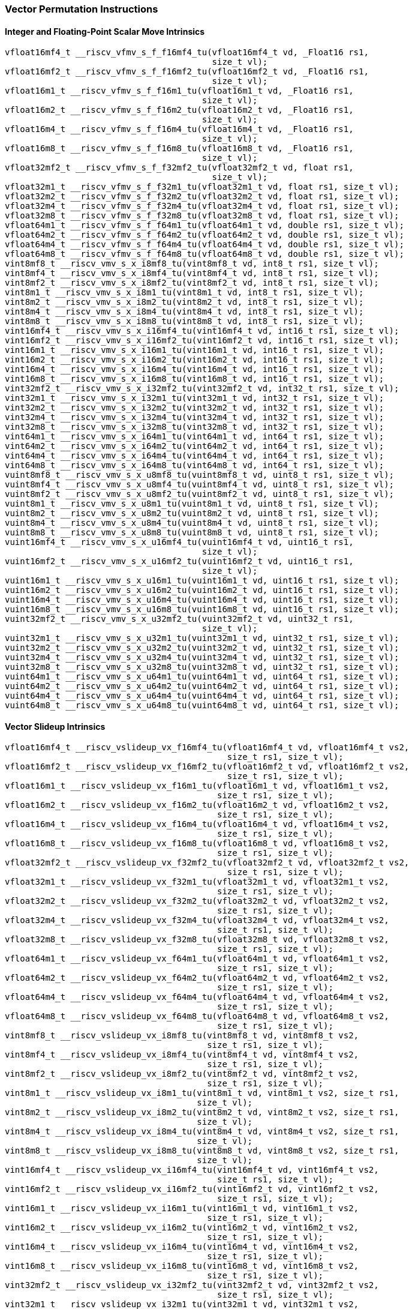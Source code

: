 
=== Vector Permutation Instructions

[[policy-variant-integer-scalar-move]]
==== Integer and Floating-Point Scalar Move Intrinsics

[,c]
----
vfloat16mf4_t __riscv_vfmv_s_f_f16mf4_tu(vfloat16mf4_t vd, _Float16 rs1,
                                         size_t vl);
vfloat16mf2_t __riscv_vfmv_s_f_f16mf2_tu(vfloat16mf2_t vd, _Float16 rs1,
                                         size_t vl);
vfloat16m1_t __riscv_vfmv_s_f_f16m1_tu(vfloat16m1_t vd, _Float16 rs1,
                                       size_t vl);
vfloat16m2_t __riscv_vfmv_s_f_f16m2_tu(vfloat16m2_t vd, _Float16 rs1,
                                       size_t vl);
vfloat16m4_t __riscv_vfmv_s_f_f16m4_tu(vfloat16m4_t vd, _Float16 rs1,
                                       size_t vl);
vfloat16m8_t __riscv_vfmv_s_f_f16m8_tu(vfloat16m8_t vd, _Float16 rs1,
                                       size_t vl);
vfloat32mf2_t __riscv_vfmv_s_f_f32mf2_tu(vfloat32mf2_t vd, float rs1,
                                         size_t vl);
vfloat32m1_t __riscv_vfmv_s_f_f32m1_tu(vfloat32m1_t vd, float rs1, size_t vl);
vfloat32m2_t __riscv_vfmv_s_f_f32m2_tu(vfloat32m2_t vd, float rs1, size_t vl);
vfloat32m4_t __riscv_vfmv_s_f_f32m4_tu(vfloat32m4_t vd, float rs1, size_t vl);
vfloat32m8_t __riscv_vfmv_s_f_f32m8_tu(vfloat32m8_t vd, float rs1, size_t vl);
vfloat64m1_t __riscv_vfmv_s_f_f64m1_tu(vfloat64m1_t vd, double rs1, size_t vl);
vfloat64m2_t __riscv_vfmv_s_f_f64m2_tu(vfloat64m2_t vd, double rs1, size_t vl);
vfloat64m4_t __riscv_vfmv_s_f_f64m4_tu(vfloat64m4_t vd, double rs1, size_t vl);
vfloat64m8_t __riscv_vfmv_s_f_f64m8_tu(vfloat64m8_t vd, double rs1, size_t vl);
vint8mf8_t __riscv_vmv_s_x_i8mf8_tu(vint8mf8_t vd, int8_t rs1, size_t vl);
vint8mf4_t __riscv_vmv_s_x_i8mf4_tu(vint8mf4_t vd, int8_t rs1, size_t vl);
vint8mf2_t __riscv_vmv_s_x_i8mf2_tu(vint8mf2_t vd, int8_t rs1, size_t vl);
vint8m1_t __riscv_vmv_s_x_i8m1_tu(vint8m1_t vd, int8_t rs1, size_t vl);
vint8m2_t __riscv_vmv_s_x_i8m2_tu(vint8m2_t vd, int8_t rs1, size_t vl);
vint8m4_t __riscv_vmv_s_x_i8m4_tu(vint8m4_t vd, int8_t rs1, size_t vl);
vint8m8_t __riscv_vmv_s_x_i8m8_tu(vint8m8_t vd, int8_t rs1, size_t vl);
vint16mf4_t __riscv_vmv_s_x_i16mf4_tu(vint16mf4_t vd, int16_t rs1, size_t vl);
vint16mf2_t __riscv_vmv_s_x_i16mf2_tu(vint16mf2_t vd, int16_t rs1, size_t vl);
vint16m1_t __riscv_vmv_s_x_i16m1_tu(vint16m1_t vd, int16_t rs1, size_t vl);
vint16m2_t __riscv_vmv_s_x_i16m2_tu(vint16m2_t vd, int16_t rs1, size_t vl);
vint16m4_t __riscv_vmv_s_x_i16m4_tu(vint16m4_t vd, int16_t rs1, size_t vl);
vint16m8_t __riscv_vmv_s_x_i16m8_tu(vint16m8_t vd, int16_t rs1, size_t vl);
vint32mf2_t __riscv_vmv_s_x_i32mf2_tu(vint32mf2_t vd, int32_t rs1, size_t vl);
vint32m1_t __riscv_vmv_s_x_i32m1_tu(vint32m1_t vd, int32_t rs1, size_t vl);
vint32m2_t __riscv_vmv_s_x_i32m2_tu(vint32m2_t vd, int32_t rs1, size_t vl);
vint32m4_t __riscv_vmv_s_x_i32m4_tu(vint32m4_t vd, int32_t rs1, size_t vl);
vint32m8_t __riscv_vmv_s_x_i32m8_tu(vint32m8_t vd, int32_t rs1, size_t vl);
vint64m1_t __riscv_vmv_s_x_i64m1_tu(vint64m1_t vd, int64_t rs1, size_t vl);
vint64m2_t __riscv_vmv_s_x_i64m2_tu(vint64m2_t vd, int64_t rs1, size_t vl);
vint64m4_t __riscv_vmv_s_x_i64m4_tu(vint64m4_t vd, int64_t rs1, size_t vl);
vint64m8_t __riscv_vmv_s_x_i64m8_tu(vint64m8_t vd, int64_t rs1, size_t vl);
vuint8mf8_t __riscv_vmv_s_x_u8mf8_tu(vuint8mf8_t vd, uint8_t rs1, size_t vl);
vuint8mf4_t __riscv_vmv_s_x_u8mf4_tu(vuint8mf4_t vd, uint8_t rs1, size_t vl);
vuint8mf2_t __riscv_vmv_s_x_u8mf2_tu(vuint8mf2_t vd, uint8_t rs1, size_t vl);
vuint8m1_t __riscv_vmv_s_x_u8m1_tu(vuint8m1_t vd, uint8_t rs1, size_t vl);
vuint8m2_t __riscv_vmv_s_x_u8m2_tu(vuint8m2_t vd, uint8_t rs1, size_t vl);
vuint8m4_t __riscv_vmv_s_x_u8m4_tu(vuint8m4_t vd, uint8_t rs1, size_t vl);
vuint8m8_t __riscv_vmv_s_x_u8m8_tu(vuint8m8_t vd, uint8_t rs1, size_t vl);
vuint16mf4_t __riscv_vmv_s_x_u16mf4_tu(vuint16mf4_t vd, uint16_t rs1,
                                       size_t vl);
vuint16mf2_t __riscv_vmv_s_x_u16mf2_tu(vuint16mf2_t vd, uint16_t rs1,
                                       size_t vl);
vuint16m1_t __riscv_vmv_s_x_u16m1_tu(vuint16m1_t vd, uint16_t rs1, size_t vl);
vuint16m2_t __riscv_vmv_s_x_u16m2_tu(vuint16m2_t vd, uint16_t rs1, size_t vl);
vuint16m4_t __riscv_vmv_s_x_u16m4_tu(vuint16m4_t vd, uint16_t rs1, size_t vl);
vuint16m8_t __riscv_vmv_s_x_u16m8_tu(vuint16m8_t vd, uint16_t rs1, size_t vl);
vuint32mf2_t __riscv_vmv_s_x_u32mf2_tu(vuint32mf2_t vd, uint32_t rs1,
                                       size_t vl);
vuint32m1_t __riscv_vmv_s_x_u32m1_tu(vuint32m1_t vd, uint32_t rs1, size_t vl);
vuint32m2_t __riscv_vmv_s_x_u32m2_tu(vuint32m2_t vd, uint32_t rs1, size_t vl);
vuint32m4_t __riscv_vmv_s_x_u32m4_tu(vuint32m4_t vd, uint32_t rs1, size_t vl);
vuint32m8_t __riscv_vmv_s_x_u32m8_tu(vuint32m8_t vd, uint32_t rs1, size_t vl);
vuint64m1_t __riscv_vmv_s_x_u64m1_tu(vuint64m1_t vd, uint64_t rs1, size_t vl);
vuint64m2_t __riscv_vmv_s_x_u64m2_tu(vuint64m2_t vd, uint64_t rs1, size_t vl);
vuint64m4_t __riscv_vmv_s_x_u64m4_tu(vuint64m4_t vd, uint64_t rs1, size_t vl);
vuint64m8_t __riscv_vmv_s_x_u64m8_tu(vuint64m8_t vd, uint64_t rs1, size_t vl);
----

[[policy-variant-vector-slideup]]
==== Vector Slideup Intrinsics

[,c]
----
vfloat16mf4_t __riscv_vslideup_vx_f16mf4_tu(vfloat16mf4_t vd, vfloat16mf4_t vs2,
                                            size_t rs1, size_t vl);
vfloat16mf2_t __riscv_vslideup_vx_f16mf2_tu(vfloat16mf2_t vd, vfloat16mf2_t vs2,
                                            size_t rs1, size_t vl);
vfloat16m1_t __riscv_vslideup_vx_f16m1_tu(vfloat16m1_t vd, vfloat16m1_t vs2,
                                          size_t rs1, size_t vl);
vfloat16m2_t __riscv_vslideup_vx_f16m2_tu(vfloat16m2_t vd, vfloat16m2_t vs2,
                                          size_t rs1, size_t vl);
vfloat16m4_t __riscv_vslideup_vx_f16m4_tu(vfloat16m4_t vd, vfloat16m4_t vs2,
                                          size_t rs1, size_t vl);
vfloat16m8_t __riscv_vslideup_vx_f16m8_tu(vfloat16m8_t vd, vfloat16m8_t vs2,
                                          size_t rs1, size_t vl);
vfloat32mf2_t __riscv_vslideup_vx_f32mf2_tu(vfloat32mf2_t vd, vfloat32mf2_t vs2,
                                            size_t rs1, size_t vl);
vfloat32m1_t __riscv_vslideup_vx_f32m1_tu(vfloat32m1_t vd, vfloat32m1_t vs2,
                                          size_t rs1, size_t vl);
vfloat32m2_t __riscv_vslideup_vx_f32m2_tu(vfloat32m2_t vd, vfloat32m2_t vs2,
                                          size_t rs1, size_t vl);
vfloat32m4_t __riscv_vslideup_vx_f32m4_tu(vfloat32m4_t vd, vfloat32m4_t vs2,
                                          size_t rs1, size_t vl);
vfloat32m8_t __riscv_vslideup_vx_f32m8_tu(vfloat32m8_t vd, vfloat32m8_t vs2,
                                          size_t rs1, size_t vl);
vfloat64m1_t __riscv_vslideup_vx_f64m1_tu(vfloat64m1_t vd, vfloat64m1_t vs2,
                                          size_t rs1, size_t vl);
vfloat64m2_t __riscv_vslideup_vx_f64m2_tu(vfloat64m2_t vd, vfloat64m2_t vs2,
                                          size_t rs1, size_t vl);
vfloat64m4_t __riscv_vslideup_vx_f64m4_tu(vfloat64m4_t vd, vfloat64m4_t vs2,
                                          size_t rs1, size_t vl);
vfloat64m8_t __riscv_vslideup_vx_f64m8_tu(vfloat64m8_t vd, vfloat64m8_t vs2,
                                          size_t rs1, size_t vl);
vint8mf8_t __riscv_vslideup_vx_i8mf8_tu(vint8mf8_t vd, vint8mf8_t vs2,
                                        size_t rs1, size_t vl);
vint8mf4_t __riscv_vslideup_vx_i8mf4_tu(vint8mf4_t vd, vint8mf4_t vs2,
                                        size_t rs1, size_t vl);
vint8mf2_t __riscv_vslideup_vx_i8mf2_tu(vint8mf2_t vd, vint8mf2_t vs2,
                                        size_t rs1, size_t vl);
vint8m1_t __riscv_vslideup_vx_i8m1_tu(vint8m1_t vd, vint8m1_t vs2, size_t rs1,
                                      size_t vl);
vint8m2_t __riscv_vslideup_vx_i8m2_tu(vint8m2_t vd, vint8m2_t vs2, size_t rs1,
                                      size_t vl);
vint8m4_t __riscv_vslideup_vx_i8m4_tu(vint8m4_t vd, vint8m4_t vs2, size_t rs1,
                                      size_t vl);
vint8m8_t __riscv_vslideup_vx_i8m8_tu(vint8m8_t vd, vint8m8_t vs2, size_t rs1,
                                      size_t vl);
vint16mf4_t __riscv_vslideup_vx_i16mf4_tu(vint16mf4_t vd, vint16mf4_t vs2,
                                          size_t rs1, size_t vl);
vint16mf2_t __riscv_vslideup_vx_i16mf2_tu(vint16mf2_t vd, vint16mf2_t vs2,
                                          size_t rs1, size_t vl);
vint16m1_t __riscv_vslideup_vx_i16m1_tu(vint16m1_t vd, vint16m1_t vs2,
                                        size_t rs1, size_t vl);
vint16m2_t __riscv_vslideup_vx_i16m2_tu(vint16m2_t vd, vint16m2_t vs2,
                                        size_t rs1, size_t vl);
vint16m4_t __riscv_vslideup_vx_i16m4_tu(vint16m4_t vd, vint16m4_t vs2,
                                        size_t rs1, size_t vl);
vint16m8_t __riscv_vslideup_vx_i16m8_tu(vint16m8_t vd, vint16m8_t vs2,
                                        size_t rs1, size_t vl);
vint32mf2_t __riscv_vslideup_vx_i32mf2_tu(vint32mf2_t vd, vint32mf2_t vs2,
                                          size_t rs1, size_t vl);
vint32m1_t __riscv_vslideup_vx_i32m1_tu(vint32m1_t vd, vint32m1_t vs2,
                                        size_t rs1, size_t vl);
vint32m2_t __riscv_vslideup_vx_i32m2_tu(vint32m2_t vd, vint32m2_t vs2,
                                        size_t rs1, size_t vl);
vint32m4_t __riscv_vslideup_vx_i32m4_tu(vint32m4_t vd, vint32m4_t vs2,
                                        size_t rs1, size_t vl);
vint32m8_t __riscv_vslideup_vx_i32m8_tu(vint32m8_t vd, vint32m8_t vs2,
                                        size_t rs1, size_t vl);
vint64m1_t __riscv_vslideup_vx_i64m1_tu(vint64m1_t vd, vint64m1_t vs2,
                                        size_t rs1, size_t vl);
vint64m2_t __riscv_vslideup_vx_i64m2_tu(vint64m2_t vd, vint64m2_t vs2,
                                        size_t rs1, size_t vl);
vint64m4_t __riscv_vslideup_vx_i64m4_tu(vint64m4_t vd, vint64m4_t vs2,
                                        size_t rs1, size_t vl);
vint64m8_t __riscv_vslideup_vx_i64m8_tu(vint64m8_t vd, vint64m8_t vs2,
                                        size_t rs1, size_t vl);
vuint8mf8_t __riscv_vslideup_vx_u8mf8_tu(vuint8mf8_t vd, vuint8mf8_t vs2,
                                         size_t rs1, size_t vl);
vuint8mf4_t __riscv_vslideup_vx_u8mf4_tu(vuint8mf4_t vd, vuint8mf4_t vs2,
                                         size_t rs1, size_t vl);
vuint8mf2_t __riscv_vslideup_vx_u8mf2_tu(vuint8mf2_t vd, vuint8mf2_t vs2,
                                         size_t rs1, size_t vl);
vuint8m1_t __riscv_vslideup_vx_u8m1_tu(vuint8m1_t vd, vuint8m1_t vs2,
                                       size_t rs1, size_t vl);
vuint8m2_t __riscv_vslideup_vx_u8m2_tu(vuint8m2_t vd, vuint8m2_t vs2,
                                       size_t rs1, size_t vl);
vuint8m4_t __riscv_vslideup_vx_u8m4_tu(vuint8m4_t vd, vuint8m4_t vs2,
                                       size_t rs1, size_t vl);
vuint8m8_t __riscv_vslideup_vx_u8m8_tu(vuint8m8_t vd, vuint8m8_t vs2,
                                       size_t rs1, size_t vl);
vuint16mf4_t __riscv_vslideup_vx_u16mf4_tu(vuint16mf4_t vd, vuint16mf4_t vs2,
                                           size_t rs1, size_t vl);
vuint16mf2_t __riscv_vslideup_vx_u16mf2_tu(vuint16mf2_t vd, vuint16mf2_t vs2,
                                           size_t rs1, size_t vl);
vuint16m1_t __riscv_vslideup_vx_u16m1_tu(vuint16m1_t vd, vuint16m1_t vs2,
                                         size_t rs1, size_t vl);
vuint16m2_t __riscv_vslideup_vx_u16m2_tu(vuint16m2_t vd, vuint16m2_t vs2,
                                         size_t rs1, size_t vl);
vuint16m4_t __riscv_vslideup_vx_u16m4_tu(vuint16m4_t vd, vuint16m4_t vs2,
                                         size_t rs1, size_t vl);
vuint16m8_t __riscv_vslideup_vx_u16m8_tu(vuint16m8_t vd, vuint16m8_t vs2,
                                         size_t rs1, size_t vl);
vuint32mf2_t __riscv_vslideup_vx_u32mf2_tu(vuint32mf2_t vd, vuint32mf2_t vs2,
                                           size_t rs1, size_t vl);
vuint32m1_t __riscv_vslideup_vx_u32m1_tu(vuint32m1_t vd, vuint32m1_t vs2,
                                         size_t rs1, size_t vl);
vuint32m2_t __riscv_vslideup_vx_u32m2_tu(vuint32m2_t vd, vuint32m2_t vs2,
                                         size_t rs1, size_t vl);
vuint32m4_t __riscv_vslideup_vx_u32m4_tu(vuint32m4_t vd, vuint32m4_t vs2,
                                         size_t rs1, size_t vl);
vuint32m8_t __riscv_vslideup_vx_u32m8_tu(vuint32m8_t vd, vuint32m8_t vs2,
                                         size_t rs1, size_t vl);
vuint64m1_t __riscv_vslideup_vx_u64m1_tu(vuint64m1_t vd, vuint64m1_t vs2,
                                         size_t rs1, size_t vl);
vuint64m2_t __riscv_vslideup_vx_u64m2_tu(vuint64m2_t vd, vuint64m2_t vs2,
                                         size_t rs1, size_t vl);
vuint64m4_t __riscv_vslideup_vx_u64m4_tu(vuint64m4_t vd, vuint64m4_t vs2,
                                         size_t rs1, size_t vl);
vuint64m8_t __riscv_vslideup_vx_u64m8_tu(vuint64m8_t vd, vuint64m8_t vs2,
                                         size_t rs1, size_t vl);
// masked functions
vfloat16mf4_t __riscv_vslideup_vx_f16mf4_tum(vbool64_t vm, vfloat16mf4_t vd,
                                             vfloat16mf4_t vs2, size_t rs1,
                                             size_t vl);
vfloat16mf2_t __riscv_vslideup_vx_f16mf2_tum(vbool32_t vm, vfloat16mf2_t vd,
                                             vfloat16mf2_t vs2, size_t rs1,
                                             size_t vl);
vfloat16m1_t __riscv_vslideup_vx_f16m1_tum(vbool16_t vm, vfloat16m1_t vd,
                                           vfloat16m1_t vs2, size_t rs1,
                                           size_t vl);
vfloat16m2_t __riscv_vslideup_vx_f16m2_tum(vbool8_t vm, vfloat16m2_t vd,
                                           vfloat16m2_t vs2, size_t rs1,
                                           size_t vl);
vfloat16m4_t __riscv_vslideup_vx_f16m4_tum(vbool4_t vm, vfloat16m4_t vd,
                                           vfloat16m4_t vs2, size_t rs1,
                                           size_t vl);
vfloat16m8_t __riscv_vslideup_vx_f16m8_tum(vbool2_t vm, vfloat16m8_t vd,
                                           vfloat16m8_t vs2, size_t rs1,
                                           size_t vl);
vfloat32mf2_t __riscv_vslideup_vx_f32mf2_tum(vbool64_t vm, vfloat32mf2_t vd,
                                             vfloat32mf2_t vs2, size_t rs1,
                                             size_t vl);
vfloat32m1_t __riscv_vslideup_vx_f32m1_tum(vbool32_t vm, vfloat32m1_t vd,
                                           vfloat32m1_t vs2, size_t rs1,
                                           size_t vl);
vfloat32m2_t __riscv_vslideup_vx_f32m2_tum(vbool16_t vm, vfloat32m2_t vd,
                                           vfloat32m2_t vs2, size_t rs1,
                                           size_t vl);
vfloat32m4_t __riscv_vslideup_vx_f32m4_tum(vbool8_t vm, vfloat32m4_t vd,
                                           vfloat32m4_t vs2, size_t rs1,
                                           size_t vl);
vfloat32m8_t __riscv_vslideup_vx_f32m8_tum(vbool4_t vm, vfloat32m8_t vd,
                                           vfloat32m8_t vs2, size_t rs1,
                                           size_t vl);
vfloat64m1_t __riscv_vslideup_vx_f64m1_tum(vbool64_t vm, vfloat64m1_t vd,
                                           vfloat64m1_t vs2, size_t rs1,
                                           size_t vl);
vfloat64m2_t __riscv_vslideup_vx_f64m2_tum(vbool32_t vm, vfloat64m2_t vd,
                                           vfloat64m2_t vs2, size_t rs1,
                                           size_t vl);
vfloat64m4_t __riscv_vslideup_vx_f64m4_tum(vbool16_t vm, vfloat64m4_t vd,
                                           vfloat64m4_t vs2, size_t rs1,
                                           size_t vl);
vfloat64m8_t __riscv_vslideup_vx_f64m8_tum(vbool8_t vm, vfloat64m8_t vd,
                                           vfloat64m8_t vs2, size_t rs1,
                                           size_t vl);
vint8mf8_t __riscv_vslideup_vx_i8mf8_tum(vbool64_t vm, vint8mf8_t vd,
                                         vint8mf8_t vs2, size_t rs1, size_t vl);
vint8mf4_t __riscv_vslideup_vx_i8mf4_tum(vbool32_t vm, vint8mf4_t vd,
                                         vint8mf4_t vs2, size_t rs1, size_t vl);
vint8mf2_t __riscv_vslideup_vx_i8mf2_tum(vbool16_t vm, vint8mf2_t vd,
                                         vint8mf2_t vs2, size_t rs1, size_t vl);
vint8m1_t __riscv_vslideup_vx_i8m1_tum(vbool8_t vm, vint8m1_t vd, vint8m1_t vs2,
                                       size_t rs1, size_t vl);
vint8m2_t __riscv_vslideup_vx_i8m2_tum(vbool4_t vm, vint8m2_t vd, vint8m2_t vs2,
                                       size_t rs1, size_t vl);
vint8m4_t __riscv_vslideup_vx_i8m4_tum(vbool2_t vm, vint8m4_t vd, vint8m4_t vs2,
                                       size_t rs1, size_t vl);
vint8m8_t __riscv_vslideup_vx_i8m8_tum(vbool1_t vm, vint8m8_t vd, vint8m8_t vs2,
                                       size_t rs1, size_t vl);
vint16mf4_t __riscv_vslideup_vx_i16mf4_tum(vbool64_t vm, vint16mf4_t vd,
                                           vint16mf4_t vs2, size_t rs1,
                                           size_t vl);
vint16mf2_t __riscv_vslideup_vx_i16mf2_tum(vbool32_t vm, vint16mf2_t vd,
                                           vint16mf2_t vs2, size_t rs1,
                                           size_t vl);
vint16m1_t __riscv_vslideup_vx_i16m1_tum(vbool16_t vm, vint16m1_t vd,
                                         vint16m1_t vs2, size_t rs1, size_t vl);
vint16m2_t __riscv_vslideup_vx_i16m2_tum(vbool8_t vm, vint16m2_t vd,
                                         vint16m2_t vs2, size_t rs1, size_t vl);
vint16m4_t __riscv_vslideup_vx_i16m4_tum(vbool4_t vm, vint16m4_t vd,
                                         vint16m4_t vs2, size_t rs1, size_t vl);
vint16m8_t __riscv_vslideup_vx_i16m8_tum(vbool2_t vm, vint16m8_t vd,
                                         vint16m8_t vs2, size_t rs1, size_t vl);
vint32mf2_t __riscv_vslideup_vx_i32mf2_tum(vbool64_t vm, vint32mf2_t vd,
                                           vint32mf2_t vs2, size_t rs1,
                                           size_t vl);
vint32m1_t __riscv_vslideup_vx_i32m1_tum(vbool32_t vm, vint32m1_t vd,
                                         vint32m1_t vs2, size_t rs1, size_t vl);
vint32m2_t __riscv_vslideup_vx_i32m2_tum(vbool16_t vm, vint32m2_t vd,
                                         vint32m2_t vs2, size_t rs1, size_t vl);
vint32m4_t __riscv_vslideup_vx_i32m4_tum(vbool8_t vm, vint32m4_t vd,
                                         vint32m4_t vs2, size_t rs1, size_t vl);
vint32m8_t __riscv_vslideup_vx_i32m8_tum(vbool4_t vm, vint32m8_t vd,
                                         vint32m8_t vs2, size_t rs1, size_t vl);
vint64m1_t __riscv_vslideup_vx_i64m1_tum(vbool64_t vm, vint64m1_t vd,
                                         vint64m1_t vs2, size_t rs1, size_t vl);
vint64m2_t __riscv_vslideup_vx_i64m2_tum(vbool32_t vm, vint64m2_t vd,
                                         vint64m2_t vs2, size_t rs1, size_t vl);
vint64m4_t __riscv_vslideup_vx_i64m4_tum(vbool16_t vm, vint64m4_t vd,
                                         vint64m4_t vs2, size_t rs1, size_t vl);
vint64m8_t __riscv_vslideup_vx_i64m8_tum(vbool8_t vm, vint64m8_t vd,
                                         vint64m8_t vs2, size_t rs1, size_t vl);
vuint8mf8_t __riscv_vslideup_vx_u8mf8_tum(vbool64_t vm, vuint8mf8_t vd,
                                          vuint8mf8_t vs2, size_t rs1,
                                          size_t vl);
vuint8mf4_t __riscv_vslideup_vx_u8mf4_tum(vbool32_t vm, vuint8mf4_t vd,
                                          vuint8mf4_t vs2, size_t rs1,
                                          size_t vl);
vuint8mf2_t __riscv_vslideup_vx_u8mf2_tum(vbool16_t vm, vuint8mf2_t vd,
                                          vuint8mf2_t vs2, size_t rs1,
                                          size_t vl);
vuint8m1_t __riscv_vslideup_vx_u8m1_tum(vbool8_t vm, vuint8m1_t vd,
                                        vuint8m1_t vs2, size_t rs1, size_t vl);
vuint8m2_t __riscv_vslideup_vx_u8m2_tum(vbool4_t vm, vuint8m2_t vd,
                                        vuint8m2_t vs2, size_t rs1, size_t vl);
vuint8m4_t __riscv_vslideup_vx_u8m4_tum(vbool2_t vm, vuint8m4_t vd,
                                        vuint8m4_t vs2, size_t rs1, size_t vl);
vuint8m8_t __riscv_vslideup_vx_u8m8_tum(vbool1_t vm, vuint8m8_t vd,
                                        vuint8m8_t vs2, size_t rs1, size_t vl);
vuint16mf4_t __riscv_vslideup_vx_u16mf4_tum(vbool64_t vm, vuint16mf4_t vd,
                                            vuint16mf4_t vs2, size_t rs1,
                                            size_t vl);
vuint16mf2_t __riscv_vslideup_vx_u16mf2_tum(vbool32_t vm, vuint16mf2_t vd,
                                            vuint16mf2_t vs2, size_t rs1,
                                            size_t vl);
vuint16m1_t __riscv_vslideup_vx_u16m1_tum(vbool16_t vm, vuint16m1_t vd,
                                          vuint16m1_t vs2, size_t rs1,
                                          size_t vl);
vuint16m2_t __riscv_vslideup_vx_u16m2_tum(vbool8_t vm, vuint16m2_t vd,
                                          vuint16m2_t vs2, size_t rs1,
                                          size_t vl);
vuint16m4_t __riscv_vslideup_vx_u16m4_tum(vbool4_t vm, vuint16m4_t vd,
                                          vuint16m4_t vs2, size_t rs1,
                                          size_t vl);
vuint16m8_t __riscv_vslideup_vx_u16m8_tum(vbool2_t vm, vuint16m8_t vd,
                                          vuint16m8_t vs2, size_t rs1,
                                          size_t vl);
vuint32mf2_t __riscv_vslideup_vx_u32mf2_tum(vbool64_t vm, vuint32mf2_t vd,
                                            vuint32mf2_t vs2, size_t rs1,
                                            size_t vl);
vuint32m1_t __riscv_vslideup_vx_u32m1_tum(vbool32_t vm, vuint32m1_t vd,
                                          vuint32m1_t vs2, size_t rs1,
                                          size_t vl);
vuint32m2_t __riscv_vslideup_vx_u32m2_tum(vbool16_t vm, vuint32m2_t vd,
                                          vuint32m2_t vs2, size_t rs1,
                                          size_t vl);
vuint32m4_t __riscv_vslideup_vx_u32m4_tum(vbool8_t vm, vuint32m4_t vd,
                                          vuint32m4_t vs2, size_t rs1,
                                          size_t vl);
vuint32m8_t __riscv_vslideup_vx_u32m8_tum(vbool4_t vm, vuint32m8_t vd,
                                          vuint32m8_t vs2, size_t rs1,
                                          size_t vl);
vuint64m1_t __riscv_vslideup_vx_u64m1_tum(vbool64_t vm, vuint64m1_t vd,
                                          vuint64m1_t vs2, size_t rs1,
                                          size_t vl);
vuint64m2_t __riscv_vslideup_vx_u64m2_tum(vbool32_t vm, vuint64m2_t vd,
                                          vuint64m2_t vs2, size_t rs1,
                                          size_t vl);
vuint64m4_t __riscv_vslideup_vx_u64m4_tum(vbool16_t vm, vuint64m4_t vd,
                                          vuint64m4_t vs2, size_t rs1,
                                          size_t vl);
vuint64m8_t __riscv_vslideup_vx_u64m8_tum(vbool8_t vm, vuint64m8_t vd,
                                          vuint64m8_t vs2, size_t rs1,
                                          size_t vl);
// masked functions
vfloat16mf4_t __riscv_vslideup_vx_f16mf4_tumu(vbool64_t vm, vfloat16mf4_t vd,
                                              vfloat16mf4_t vs2, size_t rs1,
                                              size_t vl);
vfloat16mf2_t __riscv_vslideup_vx_f16mf2_tumu(vbool32_t vm, vfloat16mf2_t vd,
                                              vfloat16mf2_t vs2, size_t rs1,
                                              size_t vl);
vfloat16m1_t __riscv_vslideup_vx_f16m1_tumu(vbool16_t vm, vfloat16m1_t vd,
                                            vfloat16m1_t vs2, size_t rs1,
                                            size_t vl);
vfloat16m2_t __riscv_vslideup_vx_f16m2_tumu(vbool8_t vm, vfloat16m2_t vd,
                                            vfloat16m2_t vs2, size_t rs1,
                                            size_t vl);
vfloat16m4_t __riscv_vslideup_vx_f16m4_tumu(vbool4_t vm, vfloat16m4_t vd,
                                            vfloat16m4_t vs2, size_t rs1,
                                            size_t vl);
vfloat16m8_t __riscv_vslideup_vx_f16m8_tumu(vbool2_t vm, vfloat16m8_t vd,
                                            vfloat16m8_t vs2, size_t rs1,
                                            size_t vl);
vfloat32mf2_t __riscv_vslideup_vx_f32mf2_tumu(vbool64_t vm, vfloat32mf2_t vd,
                                              vfloat32mf2_t vs2, size_t rs1,
                                              size_t vl);
vfloat32m1_t __riscv_vslideup_vx_f32m1_tumu(vbool32_t vm, vfloat32m1_t vd,
                                            vfloat32m1_t vs2, size_t rs1,
                                            size_t vl);
vfloat32m2_t __riscv_vslideup_vx_f32m2_tumu(vbool16_t vm, vfloat32m2_t vd,
                                            vfloat32m2_t vs2, size_t rs1,
                                            size_t vl);
vfloat32m4_t __riscv_vslideup_vx_f32m4_tumu(vbool8_t vm, vfloat32m4_t vd,
                                            vfloat32m4_t vs2, size_t rs1,
                                            size_t vl);
vfloat32m8_t __riscv_vslideup_vx_f32m8_tumu(vbool4_t vm, vfloat32m8_t vd,
                                            vfloat32m8_t vs2, size_t rs1,
                                            size_t vl);
vfloat64m1_t __riscv_vslideup_vx_f64m1_tumu(vbool64_t vm, vfloat64m1_t vd,
                                            vfloat64m1_t vs2, size_t rs1,
                                            size_t vl);
vfloat64m2_t __riscv_vslideup_vx_f64m2_tumu(vbool32_t vm, vfloat64m2_t vd,
                                            vfloat64m2_t vs2, size_t rs1,
                                            size_t vl);
vfloat64m4_t __riscv_vslideup_vx_f64m4_tumu(vbool16_t vm, vfloat64m4_t vd,
                                            vfloat64m4_t vs2, size_t rs1,
                                            size_t vl);
vfloat64m8_t __riscv_vslideup_vx_f64m8_tumu(vbool8_t vm, vfloat64m8_t vd,
                                            vfloat64m8_t vs2, size_t rs1,
                                            size_t vl);
vint8mf8_t __riscv_vslideup_vx_i8mf8_tumu(vbool64_t vm, vint8mf8_t vd,
                                          vint8mf8_t vs2, size_t rs1,
                                          size_t vl);
vint8mf4_t __riscv_vslideup_vx_i8mf4_tumu(vbool32_t vm, vint8mf4_t vd,
                                          vint8mf4_t vs2, size_t rs1,
                                          size_t vl);
vint8mf2_t __riscv_vslideup_vx_i8mf2_tumu(vbool16_t vm, vint8mf2_t vd,
                                          vint8mf2_t vs2, size_t rs1,
                                          size_t vl);
vint8m1_t __riscv_vslideup_vx_i8m1_tumu(vbool8_t vm, vint8m1_t vd,
                                        vint8m1_t vs2, size_t rs1, size_t vl);
vint8m2_t __riscv_vslideup_vx_i8m2_tumu(vbool4_t vm, vint8m2_t vd,
                                        vint8m2_t vs2, size_t rs1, size_t vl);
vint8m4_t __riscv_vslideup_vx_i8m4_tumu(vbool2_t vm, vint8m4_t vd,
                                        vint8m4_t vs2, size_t rs1, size_t vl);
vint8m8_t __riscv_vslideup_vx_i8m8_tumu(vbool1_t vm, vint8m8_t vd,
                                        vint8m8_t vs2, size_t rs1, size_t vl);
vint16mf4_t __riscv_vslideup_vx_i16mf4_tumu(vbool64_t vm, vint16mf4_t vd,
                                            vint16mf4_t vs2, size_t rs1,
                                            size_t vl);
vint16mf2_t __riscv_vslideup_vx_i16mf2_tumu(vbool32_t vm, vint16mf2_t vd,
                                            vint16mf2_t vs2, size_t rs1,
                                            size_t vl);
vint16m1_t __riscv_vslideup_vx_i16m1_tumu(vbool16_t vm, vint16m1_t vd,
                                          vint16m1_t vs2, size_t rs1,
                                          size_t vl);
vint16m2_t __riscv_vslideup_vx_i16m2_tumu(vbool8_t vm, vint16m2_t vd,
                                          vint16m2_t vs2, size_t rs1,
                                          size_t vl);
vint16m4_t __riscv_vslideup_vx_i16m4_tumu(vbool4_t vm, vint16m4_t vd,
                                          vint16m4_t vs2, size_t rs1,
                                          size_t vl);
vint16m8_t __riscv_vslideup_vx_i16m8_tumu(vbool2_t vm, vint16m8_t vd,
                                          vint16m8_t vs2, size_t rs1,
                                          size_t vl);
vint32mf2_t __riscv_vslideup_vx_i32mf2_tumu(vbool64_t vm, vint32mf2_t vd,
                                            vint32mf2_t vs2, size_t rs1,
                                            size_t vl);
vint32m1_t __riscv_vslideup_vx_i32m1_tumu(vbool32_t vm, vint32m1_t vd,
                                          vint32m1_t vs2, size_t rs1,
                                          size_t vl);
vint32m2_t __riscv_vslideup_vx_i32m2_tumu(vbool16_t vm, vint32m2_t vd,
                                          vint32m2_t vs2, size_t rs1,
                                          size_t vl);
vint32m4_t __riscv_vslideup_vx_i32m4_tumu(vbool8_t vm, vint32m4_t vd,
                                          vint32m4_t vs2, size_t rs1,
                                          size_t vl);
vint32m8_t __riscv_vslideup_vx_i32m8_tumu(vbool4_t vm, vint32m8_t vd,
                                          vint32m8_t vs2, size_t rs1,
                                          size_t vl);
vint64m1_t __riscv_vslideup_vx_i64m1_tumu(vbool64_t vm, vint64m1_t vd,
                                          vint64m1_t vs2, size_t rs1,
                                          size_t vl);
vint64m2_t __riscv_vslideup_vx_i64m2_tumu(vbool32_t vm, vint64m2_t vd,
                                          vint64m2_t vs2, size_t rs1,
                                          size_t vl);
vint64m4_t __riscv_vslideup_vx_i64m4_tumu(vbool16_t vm, vint64m4_t vd,
                                          vint64m4_t vs2, size_t rs1,
                                          size_t vl);
vint64m8_t __riscv_vslideup_vx_i64m8_tumu(vbool8_t vm, vint64m8_t vd,
                                          vint64m8_t vs2, size_t rs1,
                                          size_t vl);
vuint8mf8_t __riscv_vslideup_vx_u8mf8_tumu(vbool64_t vm, vuint8mf8_t vd,
                                           vuint8mf8_t vs2, size_t rs1,
                                           size_t vl);
vuint8mf4_t __riscv_vslideup_vx_u8mf4_tumu(vbool32_t vm, vuint8mf4_t vd,
                                           vuint8mf4_t vs2, size_t rs1,
                                           size_t vl);
vuint8mf2_t __riscv_vslideup_vx_u8mf2_tumu(vbool16_t vm, vuint8mf2_t vd,
                                           vuint8mf2_t vs2, size_t rs1,
                                           size_t vl);
vuint8m1_t __riscv_vslideup_vx_u8m1_tumu(vbool8_t vm, vuint8m1_t vd,
                                         vuint8m1_t vs2, size_t rs1, size_t vl);
vuint8m2_t __riscv_vslideup_vx_u8m2_tumu(vbool4_t vm, vuint8m2_t vd,
                                         vuint8m2_t vs2, size_t rs1, size_t vl);
vuint8m4_t __riscv_vslideup_vx_u8m4_tumu(vbool2_t vm, vuint8m4_t vd,
                                         vuint8m4_t vs2, size_t rs1, size_t vl);
vuint8m8_t __riscv_vslideup_vx_u8m8_tumu(vbool1_t vm, vuint8m8_t vd,
                                         vuint8m8_t vs2, size_t rs1, size_t vl);
vuint16mf4_t __riscv_vslideup_vx_u16mf4_tumu(vbool64_t vm, vuint16mf4_t vd,
                                             vuint16mf4_t vs2, size_t rs1,
                                             size_t vl);
vuint16mf2_t __riscv_vslideup_vx_u16mf2_tumu(vbool32_t vm, vuint16mf2_t vd,
                                             vuint16mf2_t vs2, size_t rs1,
                                             size_t vl);
vuint16m1_t __riscv_vslideup_vx_u16m1_tumu(vbool16_t vm, vuint16m1_t vd,
                                           vuint16m1_t vs2, size_t rs1,
                                           size_t vl);
vuint16m2_t __riscv_vslideup_vx_u16m2_tumu(vbool8_t vm, vuint16m2_t vd,
                                           vuint16m2_t vs2, size_t rs1,
                                           size_t vl);
vuint16m4_t __riscv_vslideup_vx_u16m4_tumu(vbool4_t vm, vuint16m4_t vd,
                                           vuint16m4_t vs2, size_t rs1,
                                           size_t vl);
vuint16m8_t __riscv_vslideup_vx_u16m8_tumu(vbool2_t vm, vuint16m8_t vd,
                                           vuint16m8_t vs2, size_t rs1,
                                           size_t vl);
vuint32mf2_t __riscv_vslideup_vx_u32mf2_tumu(vbool64_t vm, vuint32mf2_t vd,
                                             vuint32mf2_t vs2, size_t rs1,
                                             size_t vl);
vuint32m1_t __riscv_vslideup_vx_u32m1_tumu(vbool32_t vm, vuint32m1_t vd,
                                           vuint32m1_t vs2, size_t rs1,
                                           size_t vl);
vuint32m2_t __riscv_vslideup_vx_u32m2_tumu(vbool16_t vm, vuint32m2_t vd,
                                           vuint32m2_t vs2, size_t rs1,
                                           size_t vl);
vuint32m4_t __riscv_vslideup_vx_u32m4_tumu(vbool8_t vm, vuint32m4_t vd,
                                           vuint32m4_t vs2, size_t rs1,
                                           size_t vl);
vuint32m8_t __riscv_vslideup_vx_u32m8_tumu(vbool4_t vm, vuint32m8_t vd,
                                           vuint32m8_t vs2, size_t rs1,
                                           size_t vl);
vuint64m1_t __riscv_vslideup_vx_u64m1_tumu(vbool64_t vm, vuint64m1_t vd,
                                           vuint64m1_t vs2, size_t rs1,
                                           size_t vl);
vuint64m2_t __riscv_vslideup_vx_u64m2_tumu(vbool32_t vm, vuint64m2_t vd,
                                           vuint64m2_t vs2, size_t rs1,
                                           size_t vl);
vuint64m4_t __riscv_vslideup_vx_u64m4_tumu(vbool16_t vm, vuint64m4_t vd,
                                           vuint64m4_t vs2, size_t rs1,
                                           size_t vl);
vuint64m8_t __riscv_vslideup_vx_u64m8_tumu(vbool8_t vm, vuint64m8_t vd,
                                           vuint64m8_t vs2, size_t rs1,
                                           size_t vl);
// masked functions
vfloat16mf4_t __riscv_vslideup_vx_f16mf4_mu(vbool64_t vm, vfloat16mf4_t vd,
                                            vfloat16mf4_t vs2, size_t rs1,
                                            size_t vl);
vfloat16mf2_t __riscv_vslideup_vx_f16mf2_mu(vbool32_t vm, vfloat16mf2_t vd,
                                            vfloat16mf2_t vs2, size_t rs1,
                                            size_t vl);
vfloat16m1_t __riscv_vslideup_vx_f16m1_mu(vbool16_t vm, vfloat16m1_t vd,
                                          vfloat16m1_t vs2, size_t rs1,
                                          size_t vl);
vfloat16m2_t __riscv_vslideup_vx_f16m2_mu(vbool8_t vm, vfloat16m2_t vd,
                                          vfloat16m2_t vs2, size_t rs1,
                                          size_t vl);
vfloat16m4_t __riscv_vslideup_vx_f16m4_mu(vbool4_t vm, vfloat16m4_t vd,
                                          vfloat16m4_t vs2, size_t rs1,
                                          size_t vl);
vfloat16m8_t __riscv_vslideup_vx_f16m8_mu(vbool2_t vm, vfloat16m8_t vd,
                                          vfloat16m8_t vs2, size_t rs1,
                                          size_t vl);
vfloat32mf2_t __riscv_vslideup_vx_f32mf2_mu(vbool64_t vm, vfloat32mf2_t vd,
                                            vfloat32mf2_t vs2, size_t rs1,
                                            size_t vl);
vfloat32m1_t __riscv_vslideup_vx_f32m1_mu(vbool32_t vm, vfloat32m1_t vd,
                                          vfloat32m1_t vs2, size_t rs1,
                                          size_t vl);
vfloat32m2_t __riscv_vslideup_vx_f32m2_mu(vbool16_t vm, vfloat32m2_t vd,
                                          vfloat32m2_t vs2, size_t rs1,
                                          size_t vl);
vfloat32m4_t __riscv_vslideup_vx_f32m4_mu(vbool8_t vm, vfloat32m4_t vd,
                                          vfloat32m4_t vs2, size_t rs1,
                                          size_t vl);
vfloat32m8_t __riscv_vslideup_vx_f32m8_mu(vbool4_t vm, vfloat32m8_t vd,
                                          vfloat32m8_t vs2, size_t rs1,
                                          size_t vl);
vfloat64m1_t __riscv_vslideup_vx_f64m1_mu(vbool64_t vm, vfloat64m1_t vd,
                                          vfloat64m1_t vs2, size_t rs1,
                                          size_t vl);
vfloat64m2_t __riscv_vslideup_vx_f64m2_mu(vbool32_t vm, vfloat64m2_t vd,
                                          vfloat64m2_t vs2, size_t rs1,
                                          size_t vl);
vfloat64m4_t __riscv_vslideup_vx_f64m4_mu(vbool16_t vm, vfloat64m4_t vd,
                                          vfloat64m4_t vs2, size_t rs1,
                                          size_t vl);
vfloat64m8_t __riscv_vslideup_vx_f64m8_mu(vbool8_t vm, vfloat64m8_t vd,
                                          vfloat64m8_t vs2, size_t rs1,
                                          size_t vl);
vint8mf8_t __riscv_vslideup_vx_i8mf8_mu(vbool64_t vm, vint8mf8_t vd,
                                        vint8mf8_t vs2, size_t rs1, size_t vl);
vint8mf4_t __riscv_vslideup_vx_i8mf4_mu(vbool32_t vm, vint8mf4_t vd,
                                        vint8mf4_t vs2, size_t rs1, size_t vl);
vint8mf2_t __riscv_vslideup_vx_i8mf2_mu(vbool16_t vm, vint8mf2_t vd,
                                        vint8mf2_t vs2, size_t rs1, size_t vl);
vint8m1_t __riscv_vslideup_vx_i8m1_mu(vbool8_t vm, vint8m1_t vd, vint8m1_t vs2,
                                      size_t rs1, size_t vl);
vint8m2_t __riscv_vslideup_vx_i8m2_mu(vbool4_t vm, vint8m2_t vd, vint8m2_t vs2,
                                      size_t rs1, size_t vl);
vint8m4_t __riscv_vslideup_vx_i8m4_mu(vbool2_t vm, vint8m4_t vd, vint8m4_t vs2,
                                      size_t rs1, size_t vl);
vint8m8_t __riscv_vslideup_vx_i8m8_mu(vbool1_t vm, vint8m8_t vd, vint8m8_t vs2,
                                      size_t rs1, size_t vl);
vint16mf4_t __riscv_vslideup_vx_i16mf4_mu(vbool64_t vm, vint16mf4_t vd,
                                          vint16mf4_t vs2, size_t rs1,
                                          size_t vl);
vint16mf2_t __riscv_vslideup_vx_i16mf2_mu(vbool32_t vm, vint16mf2_t vd,
                                          vint16mf2_t vs2, size_t rs1,
                                          size_t vl);
vint16m1_t __riscv_vslideup_vx_i16m1_mu(vbool16_t vm, vint16m1_t vd,
                                        vint16m1_t vs2, size_t rs1, size_t vl);
vint16m2_t __riscv_vslideup_vx_i16m2_mu(vbool8_t vm, vint16m2_t vd,
                                        vint16m2_t vs2, size_t rs1, size_t vl);
vint16m4_t __riscv_vslideup_vx_i16m4_mu(vbool4_t vm, vint16m4_t vd,
                                        vint16m4_t vs2, size_t rs1, size_t vl);
vint16m8_t __riscv_vslideup_vx_i16m8_mu(vbool2_t vm, vint16m8_t vd,
                                        vint16m8_t vs2, size_t rs1, size_t vl);
vint32mf2_t __riscv_vslideup_vx_i32mf2_mu(vbool64_t vm, vint32mf2_t vd,
                                          vint32mf2_t vs2, size_t rs1,
                                          size_t vl);
vint32m1_t __riscv_vslideup_vx_i32m1_mu(vbool32_t vm, vint32m1_t vd,
                                        vint32m1_t vs2, size_t rs1, size_t vl);
vint32m2_t __riscv_vslideup_vx_i32m2_mu(vbool16_t vm, vint32m2_t vd,
                                        vint32m2_t vs2, size_t rs1, size_t vl);
vint32m4_t __riscv_vslideup_vx_i32m4_mu(vbool8_t vm, vint32m4_t vd,
                                        vint32m4_t vs2, size_t rs1, size_t vl);
vint32m8_t __riscv_vslideup_vx_i32m8_mu(vbool4_t vm, vint32m8_t vd,
                                        vint32m8_t vs2, size_t rs1, size_t vl);
vint64m1_t __riscv_vslideup_vx_i64m1_mu(vbool64_t vm, vint64m1_t vd,
                                        vint64m1_t vs2, size_t rs1, size_t vl);
vint64m2_t __riscv_vslideup_vx_i64m2_mu(vbool32_t vm, vint64m2_t vd,
                                        vint64m2_t vs2, size_t rs1, size_t vl);
vint64m4_t __riscv_vslideup_vx_i64m4_mu(vbool16_t vm, vint64m4_t vd,
                                        vint64m4_t vs2, size_t rs1, size_t vl);
vint64m8_t __riscv_vslideup_vx_i64m8_mu(vbool8_t vm, vint64m8_t vd,
                                        vint64m8_t vs2, size_t rs1, size_t vl);
vuint8mf8_t __riscv_vslideup_vx_u8mf8_mu(vbool64_t vm, vuint8mf8_t vd,
                                         vuint8mf8_t vs2, size_t rs1,
                                         size_t vl);
vuint8mf4_t __riscv_vslideup_vx_u8mf4_mu(vbool32_t vm, vuint8mf4_t vd,
                                         vuint8mf4_t vs2, size_t rs1,
                                         size_t vl);
vuint8mf2_t __riscv_vslideup_vx_u8mf2_mu(vbool16_t vm, vuint8mf2_t vd,
                                         vuint8mf2_t vs2, size_t rs1,
                                         size_t vl);
vuint8m1_t __riscv_vslideup_vx_u8m1_mu(vbool8_t vm, vuint8m1_t vd,
                                       vuint8m1_t vs2, size_t rs1, size_t vl);
vuint8m2_t __riscv_vslideup_vx_u8m2_mu(vbool4_t vm, vuint8m2_t vd,
                                       vuint8m2_t vs2, size_t rs1, size_t vl);
vuint8m4_t __riscv_vslideup_vx_u8m4_mu(vbool2_t vm, vuint8m4_t vd,
                                       vuint8m4_t vs2, size_t rs1, size_t vl);
vuint8m8_t __riscv_vslideup_vx_u8m8_mu(vbool1_t vm, vuint8m8_t vd,
                                       vuint8m8_t vs2, size_t rs1, size_t vl);
vuint16mf4_t __riscv_vslideup_vx_u16mf4_mu(vbool64_t vm, vuint16mf4_t vd,
                                           vuint16mf4_t vs2, size_t rs1,
                                           size_t vl);
vuint16mf2_t __riscv_vslideup_vx_u16mf2_mu(vbool32_t vm, vuint16mf2_t vd,
                                           vuint16mf2_t vs2, size_t rs1,
                                           size_t vl);
vuint16m1_t __riscv_vslideup_vx_u16m1_mu(vbool16_t vm, vuint16m1_t vd,
                                         vuint16m1_t vs2, size_t rs1,
                                         size_t vl);
vuint16m2_t __riscv_vslideup_vx_u16m2_mu(vbool8_t vm, vuint16m2_t vd,
                                         vuint16m2_t vs2, size_t rs1,
                                         size_t vl);
vuint16m4_t __riscv_vslideup_vx_u16m4_mu(vbool4_t vm, vuint16m4_t vd,
                                         vuint16m4_t vs2, size_t rs1,
                                         size_t vl);
vuint16m8_t __riscv_vslideup_vx_u16m8_mu(vbool2_t vm, vuint16m8_t vd,
                                         vuint16m8_t vs2, size_t rs1,
                                         size_t vl);
vuint32mf2_t __riscv_vslideup_vx_u32mf2_mu(vbool64_t vm, vuint32mf2_t vd,
                                           vuint32mf2_t vs2, size_t rs1,
                                           size_t vl);
vuint32m1_t __riscv_vslideup_vx_u32m1_mu(vbool32_t vm, vuint32m1_t vd,
                                         vuint32m1_t vs2, size_t rs1,
                                         size_t vl);
vuint32m2_t __riscv_vslideup_vx_u32m2_mu(vbool16_t vm, vuint32m2_t vd,
                                         vuint32m2_t vs2, size_t rs1,
                                         size_t vl);
vuint32m4_t __riscv_vslideup_vx_u32m4_mu(vbool8_t vm, vuint32m4_t vd,
                                         vuint32m4_t vs2, size_t rs1,
                                         size_t vl);
vuint32m8_t __riscv_vslideup_vx_u32m8_mu(vbool4_t vm, vuint32m8_t vd,
                                         vuint32m8_t vs2, size_t rs1,
                                         size_t vl);
vuint64m1_t __riscv_vslideup_vx_u64m1_mu(vbool64_t vm, vuint64m1_t vd,
                                         vuint64m1_t vs2, size_t rs1,
                                         size_t vl);
vuint64m2_t __riscv_vslideup_vx_u64m2_mu(vbool32_t vm, vuint64m2_t vd,
                                         vuint64m2_t vs2, size_t rs1,
                                         size_t vl);
vuint64m4_t __riscv_vslideup_vx_u64m4_mu(vbool16_t vm, vuint64m4_t vd,
                                         vuint64m4_t vs2, size_t rs1,
                                         size_t vl);
vuint64m8_t __riscv_vslideup_vx_u64m8_mu(vbool8_t vm, vuint64m8_t vd,
                                         vuint64m8_t vs2, size_t rs1,
                                         size_t vl);
----

[[policy-variant-vector-slidedown]]
==== Vector Slidedown Intrinsics

[,c]
----
vfloat16mf4_t __riscv_vslidedown_vx_f16mf4_tu(vfloat16mf4_t vd,
                                              vfloat16mf4_t vs2, size_t rs1,
                                              size_t vl);
vfloat16mf2_t __riscv_vslidedown_vx_f16mf2_tu(vfloat16mf2_t vd,
                                              vfloat16mf2_t vs2, size_t rs1,
                                              size_t vl);
vfloat16m1_t __riscv_vslidedown_vx_f16m1_tu(vfloat16m1_t vd, vfloat16m1_t vs2,
                                            size_t rs1, size_t vl);
vfloat16m2_t __riscv_vslidedown_vx_f16m2_tu(vfloat16m2_t vd, vfloat16m2_t vs2,
                                            size_t rs1, size_t vl);
vfloat16m4_t __riscv_vslidedown_vx_f16m4_tu(vfloat16m4_t vd, vfloat16m4_t vs2,
                                            size_t rs1, size_t vl);
vfloat16m8_t __riscv_vslidedown_vx_f16m8_tu(vfloat16m8_t vd, vfloat16m8_t vs2,
                                            size_t rs1, size_t vl);
vfloat32mf2_t __riscv_vslidedown_vx_f32mf2_tu(vfloat32mf2_t vd,
                                              vfloat32mf2_t vs2, size_t rs1,
                                              size_t vl);
vfloat32m1_t __riscv_vslidedown_vx_f32m1_tu(vfloat32m1_t vd, vfloat32m1_t vs2,
                                            size_t rs1, size_t vl);
vfloat32m2_t __riscv_vslidedown_vx_f32m2_tu(vfloat32m2_t vd, vfloat32m2_t vs2,
                                            size_t rs1, size_t vl);
vfloat32m4_t __riscv_vslidedown_vx_f32m4_tu(vfloat32m4_t vd, vfloat32m4_t vs2,
                                            size_t rs1, size_t vl);
vfloat32m8_t __riscv_vslidedown_vx_f32m8_tu(vfloat32m8_t vd, vfloat32m8_t vs2,
                                            size_t rs1, size_t vl);
vfloat64m1_t __riscv_vslidedown_vx_f64m1_tu(vfloat64m1_t vd, vfloat64m1_t vs2,
                                            size_t rs1, size_t vl);
vfloat64m2_t __riscv_vslidedown_vx_f64m2_tu(vfloat64m2_t vd, vfloat64m2_t vs2,
                                            size_t rs1, size_t vl);
vfloat64m4_t __riscv_vslidedown_vx_f64m4_tu(vfloat64m4_t vd, vfloat64m4_t vs2,
                                            size_t rs1, size_t vl);
vfloat64m8_t __riscv_vslidedown_vx_f64m8_tu(vfloat64m8_t vd, vfloat64m8_t vs2,
                                            size_t rs1, size_t vl);
vint8mf8_t __riscv_vslidedown_vx_i8mf8_tu(vint8mf8_t vd, vint8mf8_t vs2,
                                          size_t rs1, size_t vl);
vint8mf4_t __riscv_vslidedown_vx_i8mf4_tu(vint8mf4_t vd, vint8mf4_t vs2,
                                          size_t rs1, size_t vl);
vint8mf2_t __riscv_vslidedown_vx_i8mf2_tu(vint8mf2_t vd, vint8mf2_t vs2,
                                          size_t rs1, size_t vl);
vint8m1_t __riscv_vslidedown_vx_i8m1_tu(vint8m1_t vd, vint8m1_t vs2, size_t rs1,
                                        size_t vl);
vint8m2_t __riscv_vslidedown_vx_i8m2_tu(vint8m2_t vd, vint8m2_t vs2, size_t rs1,
                                        size_t vl);
vint8m4_t __riscv_vslidedown_vx_i8m4_tu(vint8m4_t vd, vint8m4_t vs2, size_t rs1,
                                        size_t vl);
vint8m8_t __riscv_vslidedown_vx_i8m8_tu(vint8m8_t vd, vint8m8_t vs2, size_t rs1,
                                        size_t vl);
vint16mf4_t __riscv_vslidedown_vx_i16mf4_tu(vint16mf4_t vd, vint16mf4_t vs2,
                                            size_t rs1, size_t vl);
vint16mf2_t __riscv_vslidedown_vx_i16mf2_tu(vint16mf2_t vd, vint16mf2_t vs2,
                                            size_t rs1, size_t vl);
vint16m1_t __riscv_vslidedown_vx_i16m1_tu(vint16m1_t vd, vint16m1_t vs2,
                                          size_t rs1, size_t vl);
vint16m2_t __riscv_vslidedown_vx_i16m2_tu(vint16m2_t vd, vint16m2_t vs2,
                                          size_t rs1, size_t vl);
vint16m4_t __riscv_vslidedown_vx_i16m4_tu(vint16m4_t vd, vint16m4_t vs2,
                                          size_t rs1, size_t vl);
vint16m8_t __riscv_vslidedown_vx_i16m8_tu(vint16m8_t vd, vint16m8_t vs2,
                                          size_t rs1, size_t vl);
vint32mf2_t __riscv_vslidedown_vx_i32mf2_tu(vint32mf2_t vd, vint32mf2_t vs2,
                                            size_t rs1, size_t vl);
vint32m1_t __riscv_vslidedown_vx_i32m1_tu(vint32m1_t vd, vint32m1_t vs2,
                                          size_t rs1, size_t vl);
vint32m2_t __riscv_vslidedown_vx_i32m2_tu(vint32m2_t vd, vint32m2_t vs2,
                                          size_t rs1, size_t vl);
vint32m4_t __riscv_vslidedown_vx_i32m4_tu(vint32m4_t vd, vint32m4_t vs2,
                                          size_t rs1, size_t vl);
vint32m8_t __riscv_vslidedown_vx_i32m8_tu(vint32m8_t vd, vint32m8_t vs2,
                                          size_t rs1, size_t vl);
vint64m1_t __riscv_vslidedown_vx_i64m1_tu(vint64m1_t vd, vint64m1_t vs2,
                                          size_t rs1, size_t vl);
vint64m2_t __riscv_vslidedown_vx_i64m2_tu(vint64m2_t vd, vint64m2_t vs2,
                                          size_t rs1, size_t vl);
vint64m4_t __riscv_vslidedown_vx_i64m4_tu(vint64m4_t vd, vint64m4_t vs2,
                                          size_t rs1, size_t vl);
vint64m8_t __riscv_vslidedown_vx_i64m8_tu(vint64m8_t vd, vint64m8_t vs2,
                                          size_t rs1, size_t vl);
vuint8mf8_t __riscv_vslidedown_vx_u8mf8_tu(vuint8mf8_t vd, vuint8mf8_t vs2,
                                           size_t rs1, size_t vl);
vuint8mf4_t __riscv_vslidedown_vx_u8mf4_tu(vuint8mf4_t vd, vuint8mf4_t vs2,
                                           size_t rs1, size_t vl);
vuint8mf2_t __riscv_vslidedown_vx_u8mf2_tu(vuint8mf2_t vd, vuint8mf2_t vs2,
                                           size_t rs1, size_t vl);
vuint8m1_t __riscv_vslidedown_vx_u8m1_tu(vuint8m1_t vd, vuint8m1_t vs2,
                                         size_t rs1, size_t vl);
vuint8m2_t __riscv_vslidedown_vx_u8m2_tu(vuint8m2_t vd, vuint8m2_t vs2,
                                         size_t rs1, size_t vl);
vuint8m4_t __riscv_vslidedown_vx_u8m4_tu(vuint8m4_t vd, vuint8m4_t vs2,
                                         size_t rs1, size_t vl);
vuint8m8_t __riscv_vslidedown_vx_u8m8_tu(vuint8m8_t vd, vuint8m8_t vs2,
                                         size_t rs1, size_t vl);
vuint16mf4_t __riscv_vslidedown_vx_u16mf4_tu(vuint16mf4_t vd, vuint16mf4_t vs2,
                                             size_t rs1, size_t vl);
vuint16mf2_t __riscv_vslidedown_vx_u16mf2_tu(vuint16mf2_t vd, vuint16mf2_t vs2,
                                             size_t rs1, size_t vl);
vuint16m1_t __riscv_vslidedown_vx_u16m1_tu(vuint16m1_t vd, vuint16m1_t vs2,
                                           size_t rs1, size_t vl);
vuint16m2_t __riscv_vslidedown_vx_u16m2_tu(vuint16m2_t vd, vuint16m2_t vs2,
                                           size_t rs1, size_t vl);
vuint16m4_t __riscv_vslidedown_vx_u16m4_tu(vuint16m4_t vd, vuint16m4_t vs2,
                                           size_t rs1, size_t vl);
vuint16m8_t __riscv_vslidedown_vx_u16m8_tu(vuint16m8_t vd, vuint16m8_t vs2,
                                           size_t rs1, size_t vl);
vuint32mf2_t __riscv_vslidedown_vx_u32mf2_tu(vuint32mf2_t vd, vuint32mf2_t vs2,
                                             size_t rs1, size_t vl);
vuint32m1_t __riscv_vslidedown_vx_u32m1_tu(vuint32m1_t vd, vuint32m1_t vs2,
                                           size_t rs1, size_t vl);
vuint32m2_t __riscv_vslidedown_vx_u32m2_tu(vuint32m2_t vd, vuint32m2_t vs2,
                                           size_t rs1, size_t vl);
vuint32m4_t __riscv_vslidedown_vx_u32m4_tu(vuint32m4_t vd, vuint32m4_t vs2,
                                           size_t rs1, size_t vl);
vuint32m8_t __riscv_vslidedown_vx_u32m8_tu(vuint32m8_t vd, vuint32m8_t vs2,
                                           size_t rs1, size_t vl);
vuint64m1_t __riscv_vslidedown_vx_u64m1_tu(vuint64m1_t vd, vuint64m1_t vs2,
                                           size_t rs1, size_t vl);
vuint64m2_t __riscv_vslidedown_vx_u64m2_tu(vuint64m2_t vd, vuint64m2_t vs2,
                                           size_t rs1, size_t vl);
vuint64m4_t __riscv_vslidedown_vx_u64m4_tu(vuint64m4_t vd, vuint64m4_t vs2,
                                           size_t rs1, size_t vl);
vuint64m8_t __riscv_vslidedown_vx_u64m8_tu(vuint64m8_t vd, vuint64m8_t vs2,
                                           size_t rs1, size_t vl);
// masked functions
vfloat16mf4_t __riscv_vslidedown_vx_f16mf4_tum(vbool64_t vm, vfloat16mf4_t vd,
                                               vfloat16mf4_t vs2, size_t rs1,
                                               size_t vl);
vfloat16mf2_t __riscv_vslidedown_vx_f16mf2_tum(vbool32_t vm, vfloat16mf2_t vd,
                                               vfloat16mf2_t vs2, size_t rs1,
                                               size_t vl);
vfloat16m1_t __riscv_vslidedown_vx_f16m1_tum(vbool16_t vm, vfloat16m1_t vd,
                                             vfloat16m1_t vs2, size_t rs1,
                                             size_t vl);
vfloat16m2_t __riscv_vslidedown_vx_f16m2_tum(vbool8_t vm, vfloat16m2_t vd,
                                             vfloat16m2_t vs2, size_t rs1,
                                             size_t vl);
vfloat16m4_t __riscv_vslidedown_vx_f16m4_tum(vbool4_t vm, vfloat16m4_t vd,
                                             vfloat16m4_t vs2, size_t rs1,
                                             size_t vl);
vfloat16m8_t __riscv_vslidedown_vx_f16m8_tum(vbool2_t vm, vfloat16m8_t vd,
                                             vfloat16m8_t vs2, size_t rs1,
                                             size_t vl);
vfloat32mf2_t __riscv_vslidedown_vx_f32mf2_tum(vbool64_t vm, vfloat32mf2_t vd,
                                               vfloat32mf2_t vs2, size_t rs1,
                                               size_t vl);
vfloat32m1_t __riscv_vslidedown_vx_f32m1_tum(vbool32_t vm, vfloat32m1_t vd,
                                             vfloat32m1_t vs2, size_t rs1,
                                             size_t vl);
vfloat32m2_t __riscv_vslidedown_vx_f32m2_tum(vbool16_t vm, vfloat32m2_t vd,
                                             vfloat32m2_t vs2, size_t rs1,
                                             size_t vl);
vfloat32m4_t __riscv_vslidedown_vx_f32m4_tum(vbool8_t vm, vfloat32m4_t vd,
                                             vfloat32m4_t vs2, size_t rs1,
                                             size_t vl);
vfloat32m8_t __riscv_vslidedown_vx_f32m8_tum(vbool4_t vm, vfloat32m8_t vd,
                                             vfloat32m8_t vs2, size_t rs1,
                                             size_t vl);
vfloat64m1_t __riscv_vslidedown_vx_f64m1_tum(vbool64_t vm, vfloat64m1_t vd,
                                             vfloat64m1_t vs2, size_t rs1,
                                             size_t vl);
vfloat64m2_t __riscv_vslidedown_vx_f64m2_tum(vbool32_t vm, vfloat64m2_t vd,
                                             vfloat64m2_t vs2, size_t rs1,
                                             size_t vl);
vfloat64m4_t __riscv_vslidedown_vx_f64m4_tum(vbool16_t vm, vfloat64m4_t vd,
                                             vfloat64m4_t vs2, size_t rs1,
                                             size_t vl);
vfloat64m8_t __riscv_vslidedown_vx_f64m8_tum(vbool8_t vm, vfloat64m8_t vd,
                                             vfloat64m8_t vs2, size_t rs1,
                                             size_t vl);
vint8mf8_t __riscv_vslidedown_vx_i8mf8_tum(vbool64_t vm, vint8mf8_t vd,
                                           vint8mf8_t vs2, size_t rs1,
                                           size_t vl);
vint8mf4_t __riscv_vslidedown_vx_i8mf4_tum(vbool32_t vm, vint8mf4_t vd,
                                           vint8mf4_t vs2, size_t rs1,
                                           size_t vl);
vint8mf2_t __riscv_vslidedown_vx_i8mf2_tum(vbool16_t vm, vint8mf2_t vd,
                                           vint8mf2_t vs2, size_t rs1,
                                           size_t vl);
vint8m1_t __riscv_vslidedown_vx_i8m1_tum(vbool8_t vm, vint8m1_t vd,
                                         vint8m1_t vs2, size_t rs1, size_t vl);
vint8m2_t __riscv_vslidedown_vx_i8m2_tum(vbool4_t vm, vint8m2_t vd,
                                         vint8m2_t vs2, size_t rs1, size_t vl);
vint8m4_t __riscv_vslidedown_vx_i8m4_tum(vbool2_t vm, vint8m4_t vd,
                                         vint8m4_t vs2, size_t rs1, size_t vl);
vint8m8_t __riscv_vslidedown_vx_i8m8_tum(vbool1_t vm, vint8m8_t vd,
                                         vint8m8_t vs2, size_t rs1, size_t vl);
vint16mf4_t __riscv_vslidedown_vx_i16mf4_tum(vbool64_t vm, vint16mf4_t vd,
                                             vint16mf4_t vs2, size_t rs1,
                                             size_t vl);
vint16mf2_t __riscv_vslidedown_vx_i16mf2_tum(vbool32_t vm, vint16mf2_t vd,
                                             vint16mf2_t vs2, size_t rs1,
                                             size_t vl);
vint16m1_t __riscv_vslidedown_vx_i16m1_tum(vbool16_t vm, vint16m1_t vd,
                                           vint16m1_t vs2, size_t rs1,
                                           size_t vl);
vint16m2_t __riscv_vslidedown_vx_i16m2_tum(vbool8_t vm, vint16m2_t vd,
                                           vint16m2_t vs2, size_t rs1,
                                           size_t vl);
vint16m4_t __riscv_vslidedown_vx_i16m4_tum(vbool4_t vm, vint16m4_t vd,
                                           vint16m4_t vs2, size_t rs1,
                                           size_t vl);
vint16m8_t __riscv_vslidedown_vx_i16m8_tum(vbool2_t vm, vint16m8_t vd,
                                           vint16m8_t vs2, size_t rs1,
                                           size_t vl);
vint32mf2_t __riscv_vslidedown_vx_i32mf2_tum(vbool64_t vm, vint32mf2_t vd,
                                             vint32mf2_t vs2, size_t rs1,
                                             size_t vl);
vint32m1_t __riscv_vslidedown_vx_i32m1_tum(vbool32_t vm, vint32m1_t vd,
                                           vint32m1_t vs2, size_t rs1,
                                           size_t vl);
vint32m2_t __riscv_vslidedown_vx_i32m2_tum(vbool16_t vm, vint32m2_t vd,
                                           vint32m2_t vs2, size_t rs1,
                                           size_t vl);
vint32m4_t __riscv_vslidedown_vx_i32m4_tum(vbool8_t vm, vint32m4_t vd,
                                           vint32m4_t vs2, size_t rs1,
                                           size_t vl);
vint32m8_t __riscv_vslidedown_vx_i32m8_tum(vbool4_t vm, vint32m8_t vd,
                                           vint32m8_t vs2, size_t rs1,
                                           size_t vl);
vint64m1_t __riscv_vslidedown_vx_i64m1_tum(vbool64_t vm, vint64m1_t vd,
                                           vint64m1_t vs2, size_t rs1,
                                           size_t vl);
vint64m2_t __riscv_vslidedown_vx_i64m2_tum(vbool32_t vm, vint64m2_t vd,
                                           vint64m2_t vs2, size_t rs1,
                                           size_t vl);
vint64m4_t __riscv_vslidedown_vx_i64m4_tum(vbool16_t vm, vint64m4_t vd,
                                           vint64m4_t vs2, size_t rs1,
                                           size_t vl);
vint64m8_t __riscv_vslidedown_vx_i64m8_tum(vbool8_t vm, vint64m8_t vd,
                                           vint64m8_t vs2, size_t rs1,
                                           size_t vl);
vuint8mf8_t __riscv_vslidedown_vx_u8mf8_tum(vbool64_t vm, vuint8mf8_t vd,
                                            vuint8mf8_t vs2, size_t rs1,
                                            size_t vl);
vuint8mf4_t __riscv_vslidedown_vx_u8mf4_tum(vbool32_t vm, vuint8mf4_t vd,
                                            vuint8mf4_t vs2, size_t rs1,
                                            size_t vl);
vuint8mf2_t __riscv_vslidedown_vx_u8mf2_tum(vbool16_t vm, vuint8mf2_t vd,
                                            vuint8mf2_t vs2, size_t rs1,
                                            size_t vl);
vuint8m1_t __riscv_vslidedown_vx_u8m1_tum(vbool8_t vm, vuint8m1_t vd,
                                          vuint8m1_t vs2, size_t rs1,
                                          size_t vl);
vuint8m2_t __riscv_vslidedown_vx_u8m2_tum(vbool4_t vm, vuint8m2_t vd,
                                          vuint8m2_t vs2, size_t rs1,
                                          size_t vl);
vuint8m4_t __riscv_vslidedown_vx_u8m4_tum(vbool2_t vm, vuint8m4_t vd,
                                          vuint8m4_t vs2, size_t rs1,
                                          size_t vl);
vuint8m8_t __riscv_vslidedown_vx_u8m8_tum(vbool1_t vm, vuint8m8_t vd,
                                          vuint8m8_t vs2, size_t rs1,
                                          size_t vl);
vuint16mf4_t __riscv_vslidedown_vx_u16mf4_tum(vbool64_t vm, vuint16mf4_t vd,
                                              vuint16mf4_t vs2, size_t rs1,
                                              size_t vl);
vuint16mf2_t __riscv_vslidedown_vx_u16mf2_tum(vbool32_t vm, vuint16mf2_t vd,
                                              vuint16mf2_t vs2, size_t rs1,
                                              size_t vl);
vuint16m1_t __riscv_vslidedown_vx_u16m1_tum(vbool16_t vm, vuint16m1_t vd,
                                            vuint16m1_t vs2, size_t rs1,
                                            size_t vl);
vuint16m2_t __riscv_vslidedown_vx_u16m2_tum(vbool8_t vm, vuint16m2_t vd,
                                            vuint16m2_t vs2, size_t rs1,
                                            size_t vl);
vuint16m4_t __riscv_vslidedown_vx_u16m4_tum(vbool4_t vm, vuint16m4_t vd,
                                            vuint16m4_t vs2, size_t rs1,
                                            size_t vl);
vuint16m8_t __riscv_vslidedown_vx_u16m8_tum(vbool2_t vm, vuint16m8_t vd,
                                            vuint16m8_t vs2, size_t rs1,
                                            size_t vl);
vuint32mf2_t __riscv_vslidedown_vx_u32mf2_tum(vbool64_t vm, vuint32mf2_t vd,
                                              vuint32mf2_t vs2, size_t rs1,
                                              size_t vl);
vuint32m1_t __riscv_vslidedown_vx_u32m1_tum(vbool32_t vm, vuint32m1_t vd,
                                            vuint32m1_t vs2, size_t rs1,
                                            size_t vl);
vuint32m2_t __riscv_vslidedown_vx_u32m2_tum(vbool16_t vm, vuint32m2_t vd,
                                            vuint32m2_t vs2, size_t rs1,
                                            size_t vl);
vuint32m4_t __riscv_vslidedown_vx_u32m4_tum(vbool8_t vm, vuint32m4_t vd,
                                            vuint32m4_t vs2, size_t rs1,
                                            size_t vl);
vuint32m8_t __riscv_vslidedown_vx_u32m8_tum(vbool4_t vm, vuint32m8_t vd,
                                            vuint32m8_t vs2, size_t rs1,
                                            size_t vl);
vuint64m1_t __riscv_vslidedown_vx_u64m1_tum(vbool64_t vm, vuint64m1_t vd,
                                            vuint64m1_t vs2, size_t rs1,
                                            size_t vl);
vuint64m2_t __riscv_vslidedown_vx_u64m2_tum(vbool32_t vm, vuint64m2_t vd,
                                            vuint64m2_t vs2, size_t rs1,
                                            size_t vl);
vuint64m4_t __riscv_vslidedown_vx_u64m4_tum(vbool16_t vm, vuint64m4_t vd,
                                            vuint64m4_t vs2, size_t rs1,
                                            size_t vl);
vuint64m8_t __riscv_vslidedown_vx_u64m8_tum(vbool8_t vm, vuint64m8_t vd,
                                            vuint64m8_t vs2, size_t rs1,
                                            size_t vl);
// masked functions
vfloat16mf4_t __riscv_vslidedown_vx_f16mf4_tumu(vbool64_t vm, vfloat16mf4_t vd,
                                                vfloat16mf4_t vs2, size_t rs1,
                                                size_t vl);
vfloat16mf2_t __riscv_vslidedown_vx_f16mf2_tumu(vbool32_t vm, vfloat16mf2_t vd,
                                                vfloat16mf2_t vs2, size_t rs1,
                                                size_t vl);
vfloat16m1_t __riscv_vslidedown_vx_f16m1_tumu(vbool16_t vm, vfloat16m1_t vd,
                                              vfloat16m1_t vs2, size_t rs1,
                                              size_t vl);
vfloat16m2_t __riscv_vslidedown_vx_f16m2_tumu(vbool8_t vm, vfloat16m2_t vd,
                                              vfloat16m2_t vs2, size_t rs1,
                                              size_t vl);
vfloat16m4_t __riscv_vslidedown_vx_f16m4_tumu(vbool4_t vm, vfloat16m4_t vd,
                                              vfloat16m4_t vs2, size_t rs1,
                                              size_t vl);
vfloat16m8_t __riscv_vslidedown_vx_f16m8_tumu(vbool2_t vm, vfloat16m8_t vd,
                                              vfloat16m8_t vs2, size_t rs1,
                                              size_t vl);
vfloat32mf2_t __riscv_vslidedown_vx_f32mf2_tumu(vbool64_t vm, vfloat32mf2_t vd,
                                                vfloat32mf2_t vs2, size_t rs1,
                                                size_t vl);
vfloat32m1_t __riscv_vslidedown_vx_f32m1_tumu(vbool32_t vm, vfloat32m1_t vd,
                                              vfloat32m1_t vs2, size_t rs1,
                                              size_t vl);
vfloat32m2_t __riscv_vslidedown_vx_f32m2_tumu(vbool16_t vm, vfloat32m2_t vd,
                                              vfloat32m2_t vs2, size_t rs1,
                                              size_t vl);
vfloat32m4_t __riscv_vslidedown_vx_f32m4_tumu(vbool8_t vm, vfloat32m4_t vd,
                                              vfloat32m4_t vs2, size_t rs1,
                                              size_t vl);
vfloat32m8_t __riscv_vslidedown_vx_f32m8_tumu(vbool4_t vm, vfloat32m8_t vd,
                                              vfloat32m8_t vs2, size_t rs1,
                                              size_t vl);
vfloat64m1_t __riscv_vslidedown_vx_f64m1_tumu(vbool64_t vm, vfloat64m1_t vd,
                                              vfloat64m1_t vs2, size_t rs1,
                                              size_t vl);
vfloat64m2_t __riscv_vslidedown_vx_f64m2_tumu(vbool32_t vm, vfloat64m2_t vd,
                                              vfloat64m2_t vs2, size_t rs1,
                                              size_t vl);
vfloat64m4_t __riscv_vslidedown_vx_f64m4_tumu(vbool16_t vm, vfloat64m4_t vd,
                                              vfloat64m4_t vs2, size_t rs1,
                                              size_t vl);
vfloat64m8_t __riscv_vslidedown_vx_f64m8_tumu(vbool8_t vm, vfloat64m8_t vd,
                                              vfloat64m8_t vs2, size_t rs1,
                                              size_t vl);
vint8mf8_t __riscv_vslidedown_vx_i8mf8_tumu(vbool64_t vm, vint8mf8_t vd,
                                            vint8mf8_t vs2, size_t rs1,
                                            size_t vl);
vint8mf4_t __riscv_vslidedown_vx_i8mf4_tumu(vbool32_t vm, vint8mf4_t vd,
                                            vint8mf4_t vs2, size_t rs1,
                                            size_t vl);
vint8mf2_t __riscv_vslidedown_vx_i8mf2_tumu(vbool16_t vm, vint8mf2_t vd,
                                            vint8mf2_t vs2, size_t rs1,
                                            size_t vl);
vint8m1_t __riscv_vslidedown_vx_i8m1_tumu(vbool8_t vm, vint8m1_t vd,
                                          vint8m1_t vs2, size_t rs1, size_t vl);
vint8m2_t __riscv_vslidedown_vx_i8m2_tumu(vbool4_t vm, vint8m2_t vd,
                                          vint8m2_t vs2, size_t rs1, size_t vl);
vint8m4_t __riscv_vslidedown_vx_i8m4_tumu(vbool2_t vm, vint8m4_t vd,
                                          vint8m4_t vs2, size_t rs1, size_t vl);
vint8m8_t __riscv_vslidedown_vx_i8m8_tumu(vbool1_t vm, vint8m8_t vd,
                                          vint8m8_t vs2, size_t rs1, size_t vl);
vint16mf4_t __riscv_vslidedown_vx_i16mf4_tumu(vbool64_t vm, vint16mf4_t vd,
                                              vint16mf4_t vs2, size_t rs1,
                                              size_t vl);
vint16mf2_t __riscv_vslidedown_vx_i16mf2_tumu(vbool32_t vm, vint16mf2_t vd,
                                              vint16mf2_t vs2, size_t rs1,
                                              size_t vl);
vint16m1_t __riscv_vslidedown_vx_i16m1_tumu(vbool16_t vm, vint16m1_t vd,
                                            vint16m1_t vs2, size_t rs1,
                                            size_t vl);
vint16m2_t __riscv_vslidedown_vx_i16m2_tumu(vbool8_t vm, vint16m2_t vd,
                                            vint16m2_t vs2, size_t rs1,
                                            size_t vl);
vint16m4_t __riscv_vslidedown_vx_i16m4_tumu(vbool4_t vm, vint16m4_t vd,
                                            vint16m4_t vs2, size_t rs1,
                                            size_t vl);
vint16m8_t __riscv_vslidedown_vx_i16m8_tumu(vbool2_t vm, vint16m8_t vd,
                                            vint16m8_t vs2, size_t rs1,
                                            size_t vl);
vint32mf2_t __riscv_vslidedown_vx_i32mf2_tumu(vbool64_t vm, vint32mf2_t vd,
                                              vint32mf2_t vs2, size_t rs1,
                                              size_t vl);
vint32m1_t __riscv_vslidedown_vx_i32m1_tumu(vbool32_t vm, vint32m1_t vd,
                                            vint32m1_t vs2, size_t rs1,
                                            size_t vl);
vint32m2_t __riscv_vslidedown_vx_i32m2_tumu(vbool16_t vm, vint32m2_t vd,
                                            vint32m2_t vs2, size_t rs1,
                                            size_t vl);
vint32m4_t __riscv_vslidedown_vx_i32m4_tumu(vbool8_t vm, vint32m4_t vd,
                                            vint32m4_t vs2, size_t rs1,
                                            size_t vl);
vint32m8_t __riscv_vslidedown_vx_i32m8_tumu(vbool4_t vm, vint32m8_t vd,
                                            vint32m8_t vs2, size_t rs1,
                                            size_t vl);
vint64m1_t __riscv_vslidedown_vx_i64m1_tumu(vbool64_t vm, vint64m1_t vd,
                                            vint64m1_t vs2, size_t rs1,
                                            size_t vl);
vint64m2_t __riscv_vslidedown_vx_i64m2_tumu(vbool32_t vm, vint64m2_t vd,
                                            vint64m2_t vs2, size_t rs1,
                                            size_t vl);
vint64m4_t __riscv_vslidedown_vx_i64m4_tumu(vbool16_t vm, vint64m4_t vd,
                                            vint64m4_t vs2, size_t rs1,
                                            size_t vl);
vint64m8_t __riscv_vslidedown_vx_i64m8_tumu(vbool8_t vm, vint64m8_t vd,
                                            vint64m8_t vs2, size_t rs1,
                                            size_t vl);
vuint8mf8_t __riscv_vslidedown_vx_u8mf8_tumu(vbool64_t vm, vuint8mf8_t vd,
                                             vuint8mf8_t vs2, size_t rs1,
                                             size_t vl);
vuint8mf4_t __riscv_vslidedown_vx_u8mf4_tumu(vbool32_t vm, vuint8mf4_t vd,
                                             vuint8mf4_t vs2, size_t rs1,
                                             size_t vl);
vuint8mf2_t __riscv_vslidedown_vx_u8mf2_tumu(vbool16_t vm, vuint8mf2_t vd,
                                             vuint8mf2_t vs2, size_t rs1,
                                             size_t vl);
vuint8m1_t __riscv_vslidedown_vx_u8m1_tumu(vbool8_t vm, vuint8m1_t vd,
                                           vuint8m1_t vs2, size_t rs1,
                                           size_t vl);
vuint8m2_t __riscv_vslidedown_vx_u8m2_tumu(vbool4_t vm, vuint8m2_t vd,
                                           vuint8m2_t vs2, size_t rs1,
                                           size_t vl);
vuint8m4_t __riscv_vslidedown_vx_u8m4_tumu(vbool2_t vm, vuint8m4_t vd,
                                           vuint8m4_t vs2, size_t rs1,
                                           size_t vl);
vuint8m8_t __riscv_vslidedown_vx_u8m8_tumu(vbool1_t vm, vuint8m8_t vd,
                                           vuint8m8_t vs2, size_t rs1,
                                           size_t vl);
vuint16mf4_t __riscv_vslidedown_vx_u16mf4_tumu(vbool64_t vm, vuint16mf4_t vd,
                                               vuint16mf4_t vs2, size_t rs1,
                                               size_t vl);
vuint16mf2_t __riscv_vslidedown_vx_u16mf2_tumu(vbool32_t vm, vuint16mf2_t vd,
                                               vuint16mf2_t vs2, size_t rs1,
                                               size_t vl);
vuint16m1_t __riscv_vslidedown_vx_u16m1_tumu(vbool16_t vm, vuint16m1_t vd,
                                             vuint16m1_t vs2, size_t rs1,
                                             size_t vl);
vuint16m2_t __riscv_vslidedown_vx_u16m2_tumu(vbool8_t vm, vuint16m2_t vd,
                                             vuint16m2_t vs2, size_t rs1,
                                             size_t vl);
vuint16m4_t __riscv_vslidedown_vx_u16m4_tumu(vbool4_t vm, vuint16m4_t vd,
                                             vuint16m4_t vs2, size_t rs1,
                                             size_t vl);
vuint16m8_t __riscv_vslidedown_vx_u16m8_tumu(vbool2_t vm, vuint16m8_t vd,
                                             vuint16m8_t vs2, size_t rs1,
                                             size_t vl);
vuint32mf2_t __riscv_vslidedown_vx_u32mf2_tumu(vbool64_t vm, vuint32mf2_t vd,
                                               vuint32mf2_t vs2, size_t rs1,
                                               size_t vl);
vuint32m1_t __riscv_vslidedown_vx_u32m1_tumu(vbool32_t vm, vuint32m1_t vd,
                                             vuint32m1_t vs2, size_t rs1,
                                             size_t vl);
vuint32m2_t __riscv_vslidedown_vx_u32m2_tumu(vbool16_t vm, vuint32m2_t vd,
                                             vuint32m2_t vs2, size_t rs1,
                                             size_t vl);
vuint32m4_t __riscv_vslidedown_vx_u32m4_tumu(vbool8_t vm, vuint32m4_t vd,
                                             vuint32m4_t vs2, size_t rs1,
                                             size_t vl);
vuint32m8_t __riscv_vslidedown_vx_u32m8_tumu(vbool4_t vm, vuint32m8_t vd,
                                             vuint32m8_t vs2, size_t rs1,
                                             size_t vl);
vuint64m1_t __riscv_vslidedown_vx_u64m1_tumu(vbool64_t vm, vuint64m1_t vd,
                                             vuint64m1_t vs2, size_t rs1,
                                             size_t vl);
vuint64m2_t __riscv_vslidedown_vx_u64m2_tumu(vbool32_t vm, vuint64m2_t vd,
                                             vuint64m2_t vs2, size_t rs1,
                                             size_t vl);
vuint64m4_t __riscv_vslidedown_vx_u64m4_tumu(vbool16_t vm, vuint64m4_t vd,
                                             vuint64m4_t vs2, size_t rs1,
                                             size_t vl);
vuint64m8_t __riscv_vslidedown_vx_u64m8_tumu(vbool8_t vm, vuint64m8_t vd,
                                             vuint64m8_t vs2, size_t rs1,
                                             size_t vl);
// masked functions
vfloat16mf4_t __riscv_vslidedown_vx_f16mf4_mu(vbool64_t vm, vfloat16mf4_t vd,
                                              vfloat16mf4_t vs2, size_t rs1,
                                              size_t vl);
vfloat16mf2_t __riscv_vslidedown_vx_f16mf2_mu(vbool32_t vm, vfloat16mf2_t vd,
                                              vfloat16mf2_t vs2, size_t rs1,
                                              size_t vl);
vfloat16m1_t __riscv_vslidedown_vx_f16m1_mu(vbool16_t vm, vfloat16m1_t vd,
                                            vfloat16m1_t vs2, size_t rs1,
                                            size_t vl);
vfloat16m2_t __riscv_vslidedown_vx_f16m2_mu(vbool8_t vm, vfloat16m2_t vd,
                                            vfloat16m2_t vs2, size_t rs1,
                                            size_t vl);
vfloat16m4_t __riscv_vslidedown_vx_f16m4_mu(vbool4_t vm, vfloat16m4_t vd,
                                            vfloat16m4_t vs2, size_t rs1,
                                            size_t vl);
vfloat16m8_t __riscv_vslidedown_vx_f16m8_mu(vbool2_t vm, vfloat16m8_t vd,
                                            vfloat16m8_t vs2, size_t rs1,
                                            size_t vl);
vfloat32mf2_t __riscv_vslidedown_vx_f32mf2_mu(vbool64_t vm, vfloat32mf2_t vd,
                                              vfloat32mf2_t vs2, size_t rs1,
                                              size_t vl);
vfloat32m1_t __riscv_vslidedown_vx_f32m1_mu(vbool32_t vm, vfloat32m1_t vd,
                                            vfloat32m1_t vs2, size_t rs1,
                                            size_t vl);
vfloat32m2_t __riscv_vslidedown_vx_f32m2_mu(vbool16_t vm, vfloat32m2_t vd,
                                            vfloat32m2_t vs2, size_t rs1,
                                            size_t vl);
vfloat32m4_t __riscv_vslidedown_vx_f32m4_mu(vbool8_t vm, vfloat32m4_t vd,
                                            vfloat32m4_t vs2, size_t rs1,
                                            size_t vl);
vfloat32m8_t __riscv_vslidedown_vx_f32m8_mu(vbool4_t vm, vfloat32m8_t vd,
                                            vfloat32m8_t vs2, size_t rs1,
                                            size_t vl);
vfloat64m1_t __riscv_vslidedown_vx_f64m1_mu(vbool64_t vm, vfloat64m1_t vd,
                                            vfloat64m1_t vs2, size_t rs1,
                                            size_t vl);
vfloat64m2_t __riscv_vslidedown_vx_f64m2_mu(vbool32_t vm, vfloat64m2_t vd,
                                            vfloat64m2_t vs2, size_t rs1,
                                            size_t vl);
vfloat64m4_t __riscv_vslidedown_vx_f64m4_mu(vbool16_t vm, vfloat64m4_t vd,
                                            vfloat64m4_t vs2, size_t rs1,
                                            size_t vl);
vfloat64m8_t __riscv_vslidedown_vx_f64m8_mu(vbool8_t vm, vfloat64m8_t vd,
                                            vfloat64m8_t vs2, size_t rs1,
                                            size_t vl);
vint8mf8_t __riscv_vslidedown_vx_i8mf8_mu(vbool64_t vm, vint8mf8_t vd,
                                          vint8mf8_t vs2, size_t rs1,
                                          size_t vl);
vint8mf4_t __riscv_vslidedown_vx_i8mf4_mu(vbool32_t vm, vint8mf4_t vd,
                                          vint8mf4_t vs2, size_t rs1,
                                          size_t vl);
vint8mf2_t __riscv_vslidedown_vx_i8mf2_mu(vbool16_t vm, vint8mf2_t vd,
                                          vint8mf2_t vs2, size_t rs1,
                                          size_t vl);
vint8m1_t __riscv_vslidedown_vx_i8m1_mu(vbool8_t vm, vint8m1_t vd,
                                        vint8m1_t vs2, size_t rs1, size_t vl);
vint8m2_t __riscv_vslidedown_vx_i8m2_mu(vbool4_t vm, vint8m2_t vd,
                                        vint8m2_t vs2, size_t rs1, size_t vl);
vint8m4_t __riscv_vslidedown_vx_i8m4_mu(vbool2_t vm, vint8m4_t vd,
                                        vint8m4_t vs2, size_t rs1, size_t vl);
vint8m8_t __riscv_vslidedown_vx_i8m8_mu(vbool1_t vm, vint8m8_t vd,
                                        vint8m8_t vs2, size_t rs1, size_t vl);
vint16mf4_t __riscv_vslidedown_vx_i16mf4_mu(vbool64_t vm, vint16mf4_t vd,
                                            vint16mf4_t vs2, size_t rs1,
                                            size_t vl);
vint16mf2_t __riscv_vslidedown_vx_i16mf2_mu(vbool32_t vm, vint16mf2_t vd,
                                            vint16mf2_t vs2, size_t rs1,
                                            size_t vl);
vint16m1_t __riscv_vslidedown_vx_i16m1_mu(vbool16_t vm, vint16m1_t vd,
                                          vint16m1_t vs2, size_t rs1,
                                          size_t vl);
vint16m2_t __riscv_vslidedown_vx_i16m2_mu(vbool8_t vm, vint16m2_t vd,
                                          vint16m2_t vs2, size_t rs1,
                                          size_t vl);
vint16m4_t __riscv_vslidedown_vx_i16m4_mu(vbool4_t vm, vint16m4_t vd,
                                          vint16m4_t vs2, size_t rs1,
                                          size_t vl);
vint16m8_t __riscv_vslidedown_vx_i16m8_mu(vbool2_t vm, vint16m8_t vd,
                                          vint16m8_t vs2, size_t rs1,
                                          size_t vl);
vint32mf2_t __riscv_vslidedown_vx_i32mf2_mu(vbool64_t vm, vint32mf2_t vd,
                                            vint32mf2_t vs2, size_t rs1,
                                            size_t vl);
vint32m1_t __riscv_vslidedown_vx_i32m1_mu(vbool32_t vm, vint32m1_t vd,
                                          vint32m1_t vs2, size_t rs1,
                                          size_t vl);
vint32m2_t __riscv_vslidedown_vx_i32m2_mu(vbool16_t vm, vint32m2_t vd,
                                          vint32m2_t vs2, size_t rs1,
                                          size_t vl);
vint32m4_t __riscv_vslidedown_vx_i32m4_mu(vbool8_t vm, vint32m4_t vd,
                                          vint32m4_t vs2, size_t rs1,
                                          size_t vl);
vint32m8_t __riscv_vslidedown_vx_i32m8_mu(vbool4_t vm, vint32m8_t vd,
                                          vint32m8_t vs2, size_t rs1,
                                          size_t vl);
vint64m1_t __riscv_vslidedown_vx_i64m1_mu(vbool64_t vm, vint64m1_t vd,
                                          vint64m1_t vs2, size_t rs1,
                                          size_t vl);
vint64m2_t __riscv_vslidedown_vx_i64m2_mu(vbool32_t vm, vint64m2_t vd,
                                          vint64m2_t vs2, size_t rs1,
                                          size_t vl);
vint64m4_t __riscv_vslidedown_vx_i64m4_mu(vbool16_t vm, vint64m4_t vd,
                                          vint64m4_t vs2, size_t rs1,
                                          size_t vl);
vint64m8_t __riscv_vslidedown_vx_i64m8_mu(vbool8_t vm, vint64m8_t vd,
                                          vint64m8_t vs2, size_t rs1,
                                          size_t vl);
vuint8mf8_t __riscv_vslidedown_vx_u8mf8_mu(vbool64_t vm, vuint8mf8_t vd,
                                           vuint8mf8_t vs2, size_t rs1,
                                           size_t vl);
vuint8mf4_t __riscv_vslidedown_vx_u8mf4_mu(vbool32_t vm, vuint8mf4_t vd,
                                           vuint8mf4_t vs2, size_t rs1,
                                           size_t vl);
vuint8mf2_t __riscv_vslidedown_vx_u8mf2_mu(vbool16_t vm, vuint8mf2_t vd,
                                           vuint8mf2_t vs2, size_t rs1,
                                           size_t vl);
vuint8m1_t __riscv_vslidedown_vx_u8m1_mu(vbool8_t vm, vuint8m1_t vd,
                                         vuint8m1_t vs2, size_t rs1, size_t vl);
vuint8m2_t __riscv_vslidedown_vx_u8m2_mu(vbool4_t vm, vuint8m2_t vd,
                                         vuint8m2_t vs2, size_t rs1, size_t vl);
vuint8m4_t __riscv_vslidedown_vx_u8m4_mu(vbool2_t vm, vuint8m4_t vd,
                                         vuint8m4_t vs2, size_t rs1, size_t vl);
vuint8m8_t __riscv_vslidedown_vx_u8m8_mu(vbool1_t vm, vuint8m8_t vd,
                                         vuint8m8_t vs2, size_t rs1, size_t vl);
vuint16mf4_t __riscv_vslidedown_vx_u16mf4_mu(vbool64_t vm, vuint16mf4_t vd,
                                             vuint16mf4_t vs2, size_t rs1,
                                             size_t vl);
vuint16mf2_t __riscv_vslidedown_vx_u16mf2_mu(vbool32_t vm, vuint16mf2_t vd,
                                             vuint16mf2_t vs2, size_t rs1,
                                             size_t vl);
vuint16m1_t __riscv_vslidedown_vx_u16m1_mu(vbool16_t vm, vuint16m1_t vd,
                                           vuint16m1_t vs2, size_t rs1,
                                           size_t vl);
vuint16m2_t __riscv_vslidedown_vx_u16m2_mu(vbool8_t vm, vuint16m2_t vd,
                                           vuint16m2_t vs2, size_t rs1,
                                           size_t vl);
vuint16m4_t __riscv_vslidedown_vx_u16m4_mu(vbool4_t vm, vuint16m4_t vd,
                                           vuint16m4_t vs2, size_t rs1,
                                           size_t vl);
vuint16m8_t __riscv_vslidedown_vx_u16m8_mu(vbool2_t vm, vuint16m8_t vd,
                                           vuint16m8_t vs2, size_t rs1,
                                           size_t vl);
vuint32mf2_t __riscv_vslidedown_vx_u32mf2_mu(vbool64_t vm, vuint32mf2_t vd,
                                             vuint32mf2_t vs2, size_t rs1,
                                             size_t vl);
vuint32m1_t __riscv_vslidedown_vx_u32m1_mu(vbool32_t vm, vuint32m1_t vd,
                                           vuint32m1_t vs2, size_t rs1,
                                           size_t vl);
vuint32m2_t __riscv_vslidedown_vx_u32m2_mu(vbool16_t vm, vuint32m2_t vd,
                                           vuint32m2_t vs2, size_t rs1,
                                           size_t vl);
vuint32m4_t __riscv_vslidedown_vx_u32m4_mu(vbool8_t vm, vuint32m4_t vd,
                                           vuint32m4_t vs2, size_t rs1,
                                           size_t vl);
vuint32m8_t __riscv_vslidedown_vx_u32m8_mu(vbool4_t vm, vuint32m8_t vd,
                                           vuint32m8_t vs2, size_t rs1,
                                           size_t vl);
vuint64m1_t __riscv_vslidedown_vx_u64m1_mu(vbool64_t vm, vuint64m1_t vd,
                                           vuint64m1_t vs2, size_t rs1,
                                           size_t vl);
vuint64m2_t __riscv_vslidedown_vx_u64m2_mu(vbool32_t vm, vuint64m2_t vd,
                                           vuint64m2_t vs2, size_t rs1,
                                           size_t vl);
vuint64m4_t __riscv_vslidedown_vx_u64m4_mu(vbool16_t vm, vuint64m4_t vd,
                                           vuint64m4_t vs2, size_t rs1,
                                           size_t vl);
vuint64m8_t __riscv_vslidedown_vx_u64m8_mu(vbool8_t vm, vuint64m8_t vd,
                                           vuint64m8_t vs2, size_t rs1,
                                           size_t vl);
----

[[policy-variant-vector-slide1up-and-slide1down]]
==== Vector Slide1up and Slide1down Intrinsics

[,c]
----
vfloat16mf4_t __riscv_vfslide1up_vf_f16mf4_tu(vfloat16mf4_t vd,
                                              vfloat16mf4_t vs2, _Float16 rs1,
                                              size_t vl);
vfloat16mf2_t __riscv_vfslide1up_vf_f16mf2_tu(vfloat16mf2_t vd,
                                              vfloat16mf2_t vs2, _Float16 rs1,
                                              size_t vl);
vfloat16m1_t __riscv_vfslide1up_vf_f16m1_tu(vfloat16m1_t vd, vfloat16m1_t vs2,
                                            _Float16 rs1, size_t vl);
vfloat16m2_t __riscv_vfslide1up_vf_f16m2_tu(vfloat16m2_t vd, vfloat16m2_t vs2,
                                            _Float16 rs1, size_t vl);
vfloat16m4_t __riscv_vfslide1up_vf_f16m4_tu(vfloat16m4_t vd, vfloat16m4_t vs2,
                                            _Float16 rs1, size_t vl);
vfloat16m8_t __riscv_vfslide1up_vf_f16m8_tu(vfloat16m8_t vd, vfloat16m8_t vs2,
                                            _Float16 rs1, size_t vl);
vfloat32mf2_t __riscv_vfslide1up_vf_f32mf2_tu(vfloat32mf2_t vd,
                                              vfloat32mf2_t vs2, float rs1,
                                              size_t vl);
vfloat32m1_t __riscv_vfslide1up_vf_f32m1_tu(vfloat32m1_t vd, vfloat32m1_t vs2,
                                            float rs1, size_t vl);
vfloat32m2_t __riscv_vfslide1up_vf_f32m2_tu(vfloat32m2_t vd, vfloat32m2_t vs2,
                                            float rs1, size_t vl);
vfloat32m4_t __riscv_vfslide1up_vf_f32m4_tu(vfloat32m4_t vd, vfloat32m4_t vs2,
                                            float rs1, size_t vl);
vfloat32m8_t __riscv_vfslide1up_vf_f32m8_tu(vfloat32m8_t vd, vfloat32m8_t vs2,
                                            float rs1, size_t vl);
vfloat64m1_t __riscv_vfslide1up_vf_f64m1_tu(vfloat64m1_t vd, vfloat64m1_t vs2,
                                            double rs1, size_t vl);
vfloat64m2_t __riscv_vfslide1up_vf_f64m2_tu(vfloat64m2_t vd, vfloat64m2_t vs2,
                                            double rs1, size_t vl);
vfloat64m4_t __riscv_vfslide1up_vf_f64m4_tu(vfloat64m4_t vd, vfloat64m4_t vs2,
                                            double rs1, size_t vl);
vfloat64m8_t __riscv_vfslide1up_vf_f64m8_tu(vfloat64m8_t vd, vfloat64m8_t vs2,
                                            double rs1, size_t vl);
vfloat16mf4_t __riscv_vfslide1down_vf_f16mf4_tu(vfloat16mf4_t vd,
                                                vfloat16mf4_t vs2, _Float16 rs1,
                                                size_t vl);
vfloat16mf2_t __riscv_vfslide1down_vf_f16mf2_tu(vfloat16mf2_t vd,
                                                vfloat16mf2_t vs2, _Float16 rs1,
                                                size_t vl);
vfloat16m1_t __riscv_vfslide1down_vf_f16m1_tu(vfloat16m1_t vd, vfloat16m1_t vs2,
                                              _Float16 rs1, size_t vl);
vfloat16m2_t __riscv_vfslide1down_vf_f16m2_tu(vfloat16m2_t vd, vfloat16m2_t vs2,
                                              _Float16 rs1, size_t vl);
vfloat16m4_t __riscv_vfslide1down_vf_f16m4_tu(vfloat16m4_t vd, vfloat16m4_t vs2,
                                              _Float16 rs1, size_t vl);
vfloat16m8_t __riscv_vfslide1down_vf_f16m8_tu(vfloat16m8_t vd, vfloat16m8_t vs2,
                                              _Float16 rs1, size_t vl);
vfloat32mf2_t __riscv_vfslide1down_vf_f32mf2_tu(vfloat32mf2_t vd,
                                                vfloat32mf2_t vs2, float rs1,
                                                size_t vl);
vfloat32m1_t __riscv_vfslide1down_vf_f32m1_tu(vfloat32m1_t vd, vfloat32m1_t vs2,
                                              float rs1, size_t vl);
vfloat32m2_t __riscv_vfslide1down_vf_f32m2_tu(vfloat32m2_t vd, vfloat32m2_t vs2,
                                              float rs1, size_t vl);
vfloat32m4_t __riscv_vfslide1down_vf_f32m4_tu(vfloat32m4_t vd, vfloat32m4_t vs2,
                                              float rs1, size_t vl);
vfloat32m8_t __riscv_vfslide1down_vf_f32m8_tu(vfloat32m8_t vd, vfloat32m8_t vs2,
                                              float rs1, size_t vl);
vfloat64m1_t __riscv_vfslide1down_vf_f64m1_tu(vfloat64m1_t vd, vfloat64m1_t vs2,
                                              double rs1, size_t vl);
vfloat64m2_t __riscv_vfslide1down_vf_f64m2_tu(vfloat64m2_t vd, vfloat64m2_t vs2,
                                              double rs1, size_t vl);
vfloat64m4_t __riscv_vfslide1down_vf_f64m4_tu(vfloat64m4_t vd, vfloat64m4_t vs2,
                                              double rs1, size_t vl);
vfloat64m8_t __riscv_vfslide1down_vf_f64m8_tu(vfloat64m8_t vd, vfloat64m8_t vs2,
                                              double rs1, size_t vl);
vint8mf8_t __riscv_vslide1up_vx_i8mf8_tu(vint8mf8_t vd, vint8mf8_t vs2,
                                         int8_t rs1, size_t vl);
vint8mf4_t __riscv_vslide1up_vx_i8mf4_tu(vint8mf4_t vd, vint8mf4_t vs2,
                                         int8_t rs1, size_t vl);
vint8mf2_t __riscv_vslide1up_vx_i8mf2_tu(vint8mf2_t vd, vint8mf2_t vs2,
                                         int8_t rs1, size_t vl);
vint8m1_t __riscv_vslide1up_vx_i8m1_tu(vint8m1_t vd, vint8m1_t vs2, int8_t rs1,
                                       size_t vl);
vint8m2_t __riscv_vslide1up_vx_i8m2_tu(vint8m2_t vd, vint8m2_t vs2, int8_t rs1,
                                       size_t vl);
vint8m4_t __riscv_vslide1up_vx_i8m4_tu(vint8m4_t vd, vint8m4_t vs2, int8_t rs1,
                                       size_t vl);
vint8m8_t __riscv_vslide1up_vx_i8m8_tu(vint8m8_t vd, vint8m8_t vs2, int8_t rs1,
                                       size_t vl);
vint16mf4_t __riscv_vslide1up_vx_i16mf4_tu(vint16mf4_t vd, vint16mf4_t vs2,
                                           int16_t rs1, size_t vl);
vint16mf2_t __riscv_vslide1up_vx_i16mf2_tu(vint16mf2_t vd, vint16mf2_t vs2,
                                           int16_t rs1, size_t vl);
vint16m1_t __riscv_vslide1up_vx_i16m1_tu(vint16m1_t vd, vint16m1_t vs2,
                                         int16_t rs1, size_t vl);
vint16m2_t __riscv_vslide1up_vx_i16m2_tu(vint16m2_t vd, vint16m2_t vs2,
                                         int16_t rs1, size_t vl);
vint16m4_t __riscv_vslide1up_vx_i16m4_tu(vint16m4_t vd, vint16m4_t vs2,
                                         int16_t rs1, size_t vl);
vint16m8_t __riscv_vslide1up_vx_i16m8_tu(vint16m8_t vd, vint16m8_t vs2,
                                         int16_t rs1, size_t vl);
vint32mf2_t __riscv_vslide1up_vx_i32mf2_tu(vint32mf2_t vd, vint32mf2_t vs2,
                                           int32_t rs1, size_t vl);
vint32m1_t __riscv_vslide1up_vx_i32m1_tu(vint32m1_t vd, vint32m1_t vs2,
                                         int32_t rs1, size_t vl);
vint32m2_t __riscv_vslide1up_vx_i32m2_tu(vint32m2_t vd, vint32m2_t vs2,
                                         int32_t rs1, size_t vl);
vint32m4_t __riscv_vslide1up_vx_i32m4_tu(vint32m4_t vd, vint32m4_t vs2,
                                         int32_t rs1, size_t vl);
vint32m8_t __riscv_vslide1up_vx_i32m8_tu(vint32m8_t vd, vint32m8_t vs2,
                                         int32_t rs1, size_t vl);
vint64m1_t __riscv_vslide1up_vx_i64m1_tu(vint64m1_t vd, vint64m1_t vs2,
                                         int64_t rs1, size_t vl);
vint64m2_t __riscv_vslide1up_vx_i64m2_tu(vint64m2_t vd, vint64m2_t vs2,
                                         int64_t rs1, size_t vl);
vint64m4_t __riscv_vslide1up_vx_i64m4_tu(vint64m4_t vd, vint64m4_t vs2,
                                         int64_t rs1, size_t vl);
vint64m8_t __riscv_vslide1up_vx_i64m8_tu(vint64m8_t vd, vint64m8_t vs2,
                                         int64_t rs1, size_t vl);
vint8mf8_t __riscv_vslide1down_vx_i8mf8_tu(vint8mf8_t vd, vint8mf8_t vs2,
                                           int8_t rs1, size_t vl);
vint8mf4_t __riscv_vslide1down_vx_i8mf4_tu(vint8mf4_t vd, vint8mf4_t vs2,
                                           int8_t rs1, size_t vl);
vint8mf2_t __riscv_vslide1down_vx_i8mf2_tu(vint8mf2_t vd, vint8mf2_t vs2,
                                           int8_t rs1, size_t vl);
vint8m1_t __riscv_vslide1down_vx_i8m1_tu(vint8m1_t vd, vint8m1_t vs2,
                                         int8_t rs1, size_t vl);
vint8m2_t __riscv_vslide1down_vx_i8m2_tu(vint8m2_t vd, vint8m2_t vs2,
                                         int8_t rs1, size_t vl);
vint8m4_t __riscv_vslide1down_vx_i8m4_tu(vint8m4_t vd, vint8m4_t vs2,
                                         int8_t rs1, size_t vl);
vint8m8_t __riscv_vslide1down_vx_i8m8_tu(vint8m8_t vd, vint8m8_t vs2,
                                         int8_t rs1, size_t vl);
vint16mf4_t __riscv_vslide1down_vx_i16mf4_tu(vint16mf4_t vd, vint16mf4_t vs2,
                                             int16_t rs1, size_t vl);
vint16mf2_t __riscv_vslide1down_vx_i16mf2_tu(vint16mf2_t vd, vint16mf2_t vs2,
                                             int16_t rs1, size_t vl);
vint16m1_t __riscv_vslide1down_vx_i16m1_tu(vint16m1_t vd, vint16m1_t vs2,
                                           int16_t rs1, size_t vl);
vint16m2_t __riscv_vslide1down_vx_i16m2_tu(vint16m2_t vd, vint16m2_t vs2,
                                           int16_t rs1, size_t vl);
vint16m4_t __riscv_vslide1down_vx_i16m4_tu(vint16m4_t vd, vint16m4_t vs2,
                                           int16_t rs1, size_t vl);
vint16m8_t __riscv_vslide1down_vx_i16m8_tu(vint16m8_t vd, vint16m8_t vs2,
                                           int16_t rs1, size_t vl);
vint32mf2_t __riscv_vslide1down_vx_i32mf2_tu(vint32mf2_t vd, vint32mf2_t vs2,
                                             int32_t rs1, size_t vl);
vint32m1_t __riscv_vslide1down_vx_i32m1_tu(vint32m1_t vd, vint32m1_t vs2,
                                           int32_t rs1, size_t vl);
vint32m2_t __riscv_vslide1down_vx_i32m2_tu(vint32m2_t vd, vint32m2_t vs2,
                                           int32_t rs1, size_t vl);
vint32m4_t __riscv_vslide1down_vx_i32m4_tu(vint32m4_t vd, vint32m4_t vs2,
                                           int32_t rs1, size_t vl);
vint32m8_t __riscv_vslide1down_vx_i32m8_tu(vint32m8_t vd, vint32m8_t vs2,
                                           int32_t rs1, size_t vl);
vint64m1_t __riscv_vslide1down_vx_i64m1_tu(vint64m1_t vd, vint64m1_t vs2,
                                           int64_t rs1, size_t vl);
vint64m2_t __riscv_vslide1down_vx_i64m2_tu(vint64m2_t vd, vint64m2_t vs2,
                                           int64_t rs1, size_t vl);
vint64m4_t __riscv_vslide1down_vx_i64m4_tu(vint64m4_t vd, vint64m4_t vs2,
                                           int64_t rs1, size_t vl);
vint64m8_t __riscv_vslide1down_vx_i64m8_tu(vint64m8_t vd, vint64m8_t vs2,
                                           int64_t rs1, size_t vl);
vuint8mf8_t __riscv_vslide1up_vx_u8mf8_tu(vuint8mf8_t vd, vuint8mf8_t vs2,
                                          uint8_t rs1, size_t vl);
vuint8mf4_t __riscv_vslide1up_vx_u8mf4_tu(vuint8mf4_t vd, vuint8mf4_t vs2,
                                          uint8_t rs1, size_t vl);
vuint8mf2_t __riscv_vslide1up_vx_u8mf2_tu(vuint8mf2_t vd, vuint8mf2_t vs2,
                                          uint8_t rs1, size_t vl);
vuint8m1_t __riscv_vslide1up_vx_u8m1_tu(vuint8m1_t vd, vuint8m1_t vs2,
                                        uint8_t rs1, size_t vl);
vuint8m2_t __riscv_vslide1up_vx_u8m2_tu(vuint8m2_t vd, vuint8m2_t vs2,
                                        uint8_t rs1, size_t vl);
vuint8m4_t __riscv_vslide1up_vx_u8m4_tu(vuint8m4_t vd, vuint8m4_t vs2,
                                        uint8_t rs1, size_t vl);
vuint8m8_t __riscv_vslide1up_vx_u8m8_tu(vuint8m8_t vd, vuint8m8_t vs2,
                                        uint8_t rs1, size_t vl);
vuint16mf4_t __riscv_vslide1up_vx_u16mf4_tu(vuint16mf4_t vd, vuint16mf4_t vs2,
                                            uint16_t rs1, size_t vl);
vuint16mf2_t __riscv_vslide1up_vx_u16mf2_tu(vuint16mf2_t vd, vuint16mf2_t vs2,
                                            uint16_t rs1, size_t vl);
vuint16m1_t __riscv_vslide1up_vx_u16m1_tu(vuint16m1_t vd, vuint16m1_t vs2,
                                          uint16_t rs1, size_t vl);
vuint16m2_t __riscv_vslide1up_vx_u16m2_tu(vuint16m2_t vd, vuint16m2_t vs2,
                                          uint16_t rs1, size_t vl);
vuint16m4_t __riscv_vslide1up_vx_u16m4_tu(vuint16m4_t vd, vuint16m4_t vs2,
                                          uint16_t rs1, size_t vl);
vuint16m8_t __riscv_vslide1up_vx_u16m8_tu(vuint16m8_t vd, vuint16m8_t vs2,
                                          uint16_t rs1, size_t vl);
vuint32mf2_t __riscv_vslide1up_vx_u32mf2_tu(vuint32mf2_t vd, vuint32mf2_t vs2,
                                            uint32_t rs1, size_t vl);
vuint32m1_t __riscv_vslide1up_vx_u32m1_tu(vuint32m1_t vd, vuint32m1_t vs2,
                                          uint32_t rs1, size_t vl);
vuint32m2_t __riscv_vslide1up_vx_u32m2_tu(vuint32m2_t vd, vuint32m2_t vs2,
                                          uint32_t rs1, size_t vl);
vuint32m4_t __riscv_vslide1up_vx_u32m4_tu(vuint32m4_t vd, vuint32m4_t vs2,
                                          uint32_t rs1, size_t vl);
vuint32m8_t __riscv_vslide1up_vx_u32m8_tu(vuint32m8_t vd, vuint32m8_t vs2,
                                          uint32_t rs1, size_t vl);
vuint64m1_t __riscv_vslide1up_vx_u64m1_tu(vuint64m1_t vd, vuint64m1_t vs2,
                                          uint64_t rs1, size_t vl);
vuint64m2_t __riscv_vslide1up_vx_u64m2_tu(vuint64m2_t vd, vuint64m2_t vs2,
                                          uint64_t rs1, size_t vl);
vuint64m4_t __riscv_vslide1up_vx_u64m4_tu(vuint64m4_t vd, vuint64m4_t vs2,
                                          uint64_t rs1, size_t vl);
vuint64m8_t __riscv_vslide1up_vx_u64m8_tu(vuint64m8_t vd, vuint64m8_t vs2,
                                          uint64_t rs1, size_t vl);
vuint8mf8_t __riscv_vslide1down_vx_u8mf8_tu(vuint8mf8_t vd, vuint8mf8_t vs2,
                                            uint8_t rs1, size_t vl);
vuint8mf4_t __riscv_vslide1down_vx_u8mf4_tu(vuint8mf4_t vd, vuint8mf4_t vs2,
                                            uint8_t rs1, size_t vl);
vuint8mf2_t __riscv_vslide1down_vx_u8mf2_tu(vuint8mf2_t vd, vuint8mf2_t vs2,
                                            uint8_t rs1, size_t vl);
vuint8m1_t __riscv_vslide1down_vx_u8m1_tu(vuint8m1_t vd, vuint8m1_t vs2,
                                          uint8_t rs1, size_t vl);
vuint8m2_t __riscv_vslide1down_vx_u8m2_tu(vuint8m2_t vd, vuint8m2_t vs2,
                                          uint8_t rs1, size_t vl);
vuint8m4_t __riscv_vslide1down_vx_u8m4_tu(vuint8m4_t vd, vuint8m4_t vs2,
                                          uint8_t rs1, size_t vl);
vuint8m8_t __riscv_vslide1down_vx_u8m8_tu(vuint8m8_t vd, vuint8m8_t vs2,
                                          uint8_t rs1, size_t vl);
vuint16mf4_t __riscv_vslide1down_vx_u16mf4_tu(vuint16mf4_t vd, vuint16mf4_t vs2,
                                              uint16_t rs1, size_t vl);
vuint16mf2_t __riscv_vslide1down_vx_u16mf2_tu(vuint16mf2_t vd, vuint16mf2_t vs2,
                                              uint16_t rs1, size_t vl);
vuint16m1_t __riscv_vslide1down_vx_u16m1_tu(vuint16m1_t vd, vuint16m1_t vs2,
                                            uint16_t rs1, size_t vl);
vuint16m2_t __riscv_vslide1down_vx_u16m2_tu(vuint16m2_t vd, vuint16m2_t vs2,
                                            uint16_t rs1, size_t vl);
vuint16m4_t __riscv_vslide1down_vx_u16m4_tu(vuint16m4_t vd, vuint16m4_t vs2,
                                            uint16_t rs1, size_t vl);
vuint16m8_t __riscv_vslide1down_vx_u16m8_tu(vuint16m8_t vd, vuint16m8_t vs2,
                                            uint16_t rs1, size_t vl);
vuint32mf2_t __riscv_vslide1down_vx_u32mf2_tu(vuint32mf2_t vd, vuint32mf2_t vs2,
                                              uint32_t rs1, size_t vl);
vuint32m1_t __riscv_vslide1down_vx_u32m1_tu(vuint32m1_t vd, vuint32m1_t vs2,
                                            uint32_t rs1, size_t vl);
vuint32m2_t __riscv_vslide1down_vx_u32m2_tu(vuint32m2_t vd, vuint32m2_t vs2,
                                            uint32_t rs1, size_t vl);
vuint32m4_t __riscv_vslide1down_vx_u32m4_tu(vuint32m4_t vd, vuint32m4_t vs2,
                                            uint32_t rs1, size_t vl);
vuint32m8_t __riscv_vslide1down_vx_u32m8_tu(vuint32m8_t vd, vuint32m8_t vs2,
                                            uint32_t rs1, size_t vl);
vuint64m1_t __riscv_vslide1down_vx_u64m1_tu(vuint64m1_t vd, vuint64m1_t vs2,
                                            uint64_t rs1, size_t vl);
vuint64m2_t __riscv_vslide1down_vx_u64m2_tu(vuint64m2_t vd, vuint64m2_t vs2,
                                            uint64_t rs1, size_t vl);
vuint64m4_t __riscv_vslide1down_vx_u64m4_tu(vuint64m4_t vd, vuint64m4_t vs2,
                                            uint64_t rs1, size_t vl);
vuint64m8_t __riscv_vslide1down_vx_u64m8_tu(vuint64m8_t vd, vuint64m8_t vs2,
                                            uint64_t rs1, size_t vl);
// masked functions
vfloat16mf4_t __riscv_vfslide1up_vf_f16mf4_tum(vbool64_t vm, vfloat16mf4_t vd,
                                               vfloat16mf4_t vs2, _Float16 rs1,
                                               size_t vl);
vfloat16mf2_t __riscv_vfslide1up_vf_f16mf2_tum(vbool32_t vm, vfloat16mf2_t vd,
                                               vfloat16mf2_t vs2, _Float16 rs1,
                                               size_t vl);
vfloat16m1_t __riscv_vfslide1up_vf_f16m1_tum(vbool16_t vm, vfloat16m1_t vd,
                                             vfloat16m1_t vs2, _Float16 rs1,
                                             size_t vl);
vfloat16m2_t __riscv_vfslide1up_vf_f16m2_tum(vbool8_t vm, vfloat16m2_t vd,
                                             vfloat16m2_t vs2, _Float16 rs1,
                                             size_t vl);
vfloat16m4_t __riscv_vfslide1up_vf_f16m4_tum(vbool4_t vm, vfloat16m4_t vd,
                                             vfloat16m4_t vs2, _Float16 rs1,
                                             size_t vl);
vfloat16m8_t __riscv_vfslide1up_vf_f16m8_tum(vbool2_t vm, vfloat16m8_t vd,
                                             vfloat16m8_t vs2, _Float16 rs1,
                                             size_t vl);
vfloat32mf2_t __riscv_vfslide1up_vf_f32mf2_tum(vbool64_t vm, vfloat32mf2_t vd,
                                               vfloat32mf2_t vs2, float rs1,
                                               size_t vl);
vfloat32m1_t __riscv_vfslide1up_vf_f32m1_tum(vbool32_t vm, vfloat32m1_t vd,
                                             vfloat32m1_t vs2, float rs1,
                                             size_t vl);
vfloat32m2_t __riscv_vfslide1up_vf_f32m2_tum(vbool16_t vm, vfloat32m2_t vd,
                                             vfloat32m2_t vs2, float rs1,
                                             size_t vl);
vfloat32m4_t __riscv_vfslide1up_vf_f32m4_tum(vbool8_t vm, vfloat32m4_t vd,
                                             vfloat32m4_t vs2, float rs1,
                                             size_t vl);
vfloat32m8_t __riscv_vfslide1up_vf_f32m8_tum(vbool4_t vm, vfloat32m8_t vd,
                                             vfloat32m8_t vs2, float rs1,
                                             size_t vl);
vfloat64m1_t __riscv_vfslide1up_vf_f64m1_tum(vbool64_t vm, vfloat64m1_t vd,
                                             vfloat64m1_t vs2, double rs1,
                                             size_t vl);
vfloat64m2_t __riscv_vfslide1up_vf_f64m2_tum(vbool32_t vm, vfloat64m2_t vd,
                                             vfloat64m2_t vs2, double rs1,
                                             size_t vl);
vfloat64m4_t __riscv_vfslide1up_vf_f64m4_tum(vbool16_t vm, vfloat64m4_t vd,
                                             vfloat64m4_t vs2, double rs1,
                                             size_t vl);
vfloat64m8_t __riscv_vfslide1up_vf_f64m8_tum(vbool8_t vm, vfloat64m8_t vd,
                                             vfloat64m8_t vs2, double rs1,
                                             size_t vl);
vfloat16mf4_t __riscv_vfslide1down_vf_f16mf4_tum(vbool64_t vm, vfloat16mf4_t vd,
                                                 vfloat16mf4_t vs2,
                                                 _Float16 rs1, size_t vl);
vfloat16mf2_t __riscv_vfslide1down_vf_f16mf2_tum(vbool32_t vm, vfloat16mf2_t vd,
                                                 vfloat16mf2_t vs2,
                                                 _Float16 rs1, size_t vl);
vfloat16m1_t __riscv_vfslide1down_vf_f16m1_tum(vbool16_t vm, vfloat16m1_t vd,
                                               vfloat16m1_t vs2, _Float16 rs1,
                                               size_t vl);
vfloat16m2_t __riscv_vfslide1down_vf_f16m2_tum(vbool8_t vm, vfloat16m2_t vd,
                                               vfloat16m2_t vs2, _Float16 rs1,
                                               size_t vl);
vfloat16m4_t __riscv_vfslide1down_vf_f16m4_tum(vbool4_t vm, vfloat16m4_t vd,
                                               vfloat16m4_t vs2, _Float16 rs1,
                                               size_t vl);
vfloat16m8_t __riscv_vfslide1down_vf_f16m8_tum(vbool2_t vm, vfloat16m8_t vd,
                                               vfloat16m8_t vs2, _Float16 rs1,
                                               size_t vl);
vfloat32mf2_t __riscv_vfslide1down_vf_f32mf2_tum(vbool64_t vm, vfloat32mf2_t vd,
                                                 vfloat32mf2_t vs2, float rs1,
                                                 size_t vl);
vfloat32m1_t __riscv_vfslide1down_vf_f32m1_tum(vbool32_t vm, vfloat32m1_t vd,
                                               vfloat32m1_t vs2, float rs1,
                                               size_t vl);
vfloat32m2_t __riscv_vfslide1down_vf_f32m2_tum(vbool16_t vm, vfloat32m2_t vd,
                                               vfloat32m2_t vs2, float rs1,
                                               size_t vl);
vfloat32m4_t __riscv_vfslide1down_vf_f32m4_tum(vbool8_t vm, vfloat32m4_t vd,
                                               vfloat32m4_t vs2, float rs1,
                                               size_t vl);
vfloat32m8_t __riscv_vfslide1down_vf_f32m8_tum(vbool4_t vm, vfloat32m8_t vd,
                                               vfloat32m8_t vs2, float rs1,
                                               size_t vl);
vfloat64m1_t __riscv_vfslide1down_vf_f64m1_tum(vbool64_t vm, vfloat64m1_t vd,
                                               vfloat64m1_t vs2, double rs1,
                                               size_t vl);
vfloat64m2_t __riscv_vfslide1down_vf_f64m2_tum(vbool32_t vm, vfloat64m2_t vd,
                                               vfloat64m2_t vs2, double rs1,
                                               size_t vl);
vfloat64m4_t __riscv_vfslide1down_vf_f64m4_tum(vbool16_t vm, vfloat64m4_t vd,
                                               vfloat64m4_t vs2, double rs1,
                                               size_t vl);
vfloat64m8_t __riscv_vfslide1down_vf_f64m8_tum(vbool8_t vm, vfloat64m8_t vd,
                                               vfloat64m8_t vs2, double rs1,
                                               size_t vl);
vint8mf8_t __riscv_vslide1up_vx_i8mf8_tum(vbool64_t vm, vint8mf8_t vd,
                                          vint8mf8_t vs2, int8_t rs1,
                                          size_t vl);
vint8mf4_t __riscv_vslide1up_vx_i8mf4_tum(vbool32_t vm, vint8mf4_t vd,
                                          vint8mf4_t vs2, int8_t rs1,
                                          size_t vl);
vint8mf2_t __riscv_vslide1up_vx_i8mf2_tum(vbool16_t vm, vint8mf2_t vd,
                                          vint8mf2_t vs2, int8_t rs1,
                                          size_t vl);
vint8m1_t __riscv_vslide1up_vx_i8m1_tum(vbool8_t vm, vint8m1_t vd,
                                        vint8m1_t vs2, int8_t rs1, size_t vl);
vint8m2_t __riscv_vslide1up_vx_i8m2_tum(vbool4_t vm, vint8m2_t vd,
                                        vint8m2_t vs2, int8_t rs1, size_t vl);
vint8m4_t __riscv_vslide1up_vx_i8m4_tum(vbool2_t vm, vint8m4_t vd,
                                        vint8m4_t vs2, int8_t rs1, size_t vl);
vint8m8_t __riscv_vslide1up_vx_i8m8_tum(vbool1_t vm, vint8m8_t vd,
                                        vint8m8_t vs2, int8_t rs1, size_t vl);
vint16mf4_t __riscv_vslide1up_vx_i16mf4_tum(vbool64_t vm, vint16mf4_t vd,
                                            vint16mf4_t vs2, int16_t rs1,
                                            size_t vl);
vint16mf2_t __riscv_vslide1up_vx_i16mf2_tum(vbool32_t vm, vint16mf2_t vd,
                                            vint16mf2_t vs2, int16_t rs1,
                                            size_t vl);
vint16m1_t __riscv_vslide1up_vx_i16m1_tum(vbool16_t vm, vint16m1_t vd,
                                          vint16m1_t vs2, int16_t rs1,
                                          size_t vl);
vint16m2_t __riscv_vslide1up_vx_i16m2_tum(vbool8_t vm, vint16m2_t vd,
                                          vint16m2_t vs2, int16_t rs1,
                                          size_t vl);
vint16m4_t __riscv_vslide1up_vx_i16m4_tum(vbool4_t vm, vint16m4_t vd,
                                          vint16m4_t vs2, int16_t rs1,
                                          size_t vl);
vint16m8_t __riscv_vslide1up_vx_i16m8_tum(vbool2_t vm, vint16m8_t vd,
                                          vint16m8_t vs2, int16_t rs1,
                                          size_t vl);
vint32mf2_t __riscv_vslide1up_vx_i32mf2_tum(vbool64_t vm, vint32mf2_t vd,
                                            vint32mf2_t vs2, int32_t rs1,
                                            size_t vl);
vint32m1_t __riscv_vslide1up_vx_i32m1_tum(vbool32_t vm, vint32m1_t vd,
                                          vint32m1_t vs2, int32_t rs1,
                                          size_t vl);
vint32m2_t __riscv_vslide1up_vx_i32m2_tum(vbool16_t vm, vint32m2_t vd,
                                          vint32m2_t vs2, int32_t rs1,
                                          size_t vl);
vint32m4_t __riscv_vslide1up_vx_i32m4_tum(vbool8_t vm, vint32m4_t vd,
                                          vint32m4_t vs2, int32_t rs1,
                                          size_t vl);
vint32m8_t __riscv_vslide1up_vx_i32m8_tum(vbool4_t vm, vint32m8_t vd,
                                          vint32m8_t vs2, int32_t rs1,
                                          size_t vl);
vint64m1_t __riscv_vslide1up_vx_i64m1_tum(vbool64_t vm, vint64m1_t vd,
                                          vint64m1_t vs2, int64_t rs1,
                                          size_t vl);
vint64m2_t __riscv_vslide1up_vx_i64m2_tum(vbool32_t vm, vint64m2_t vd,
                                          vint64m2_t vs2, int64_t rs1,
                                          size_t vl);
vint64m4_t __riscv_vslide1up_vx_i64m4_tum(vbool16_t vm, vint64m4_t vd,
                                          vint64m4_t vs2, int64_t rs1,
                                          size_t vl);
vint64m8_t __riscv_vslide1up_vx_i64m8_tum(vbool8_t vm, vint64m8_t vd,
                                          vint64m8_t vs2, int64_t rs1,
                                          size_t vl);
vint8mf8_t __riscv_vslide1down_vx_i8mf8_tum(vbool64_t vm, vint8mf8_t vd,
                                            vint8mf8_t vs2, int8_t rs1,
                                            size_t vl);
vint8mf4_t __riscv_vslide1down_vx_i8mf4_tum(vbool32_t vm, vint8mf4_t vd,
                                            vint8mf4_t vs2, int8_t rs1,
                                            size_t vl);
vint8mf2_t __riscv_vslide1down_vx_i8mf2_tum(vbool16_t vm, vint8mf2_t vd,
                                            vint8mf2_t vs2, int8_t rs1,
                                            size_t vl);
vint8m1_t __riscv_vslide1down_vx_i8m1_tum(vbool8_t vm, vint8m1_t vd,
                                          vint8m1_t vs2, int8_t rs1, size_t vl);
vint8m2_t __riscv_vslide1down_vx_i8m2_tum(vbool4_t vm, vint8m2_t vd,
                                          vint8m2_t vs2, int8_t rs1, size_t vl);
vint8m4_t __riscv_vslide1down_vx_i8m4_tum(vbool2_t vm, vint8m4_t vd,
                                          vint8m4_t vs2, int8_t rs1, size_t vl);
vint8m8_t __riscv_vslide1down_vx_i8m8_tum(vbool1_t vm, vint8m8_t vd,
                                          vint8m8_t vs2, int8_t rs1, size_t vl);
vint16mf4_t __riscv_vslide1down_vx_i16mf4_tum(vbool64_t vm, vint16mf4_t vd,
                                              vint16mf4_t vs2, int16_t rs1,
                                              size_t vl);
vint16mf2_t __riscv_vslide1down_vx_i16mf2_tum(vbool32_t vm, vint16mf2_t vd,
                                              vint16mf2_t vs2, int16_t rs1,
                                              size_t vl);
vint16m1_t __riscv_vslide1down_vx_i16m1_tum(vbool16_t vm, vint16m1_t vd,
                                            vint16m1_t vs2, int16_t rs1,
                                            size_t vl);
vint16m2_t __riscv_vslide1down_vx_i16m2_tum(vbool8_t vm, vint16m2_t vd,
                                            vint16m2_t vs2, int16_t rs1,
                                            size_t vl);
vint16m4_t __riscv_vslide1down_vx_i16m4_tum(vbool4_t vm, vint16m4_t vd,
                                            vint16m4_t vs2, int16_t rs1,
                                            size_t vl);
vint16m8_t __riscv_vslide1down_vx_i16m8_tum(vbool2_t vm, vint16m8_t vd,
                                            vint16m8_t vs2, int16_t rs1,
                                            size_t vl);
vint32mf2_t __riscv_vslide1down_vx_i32mf2_tum(vbool64_t vm, vint32mf2_t vd,
                                              vint32mf2_t vs2, int32_t rs1,
                                              size_t vl);
vint32m1_t __riscv_vslide1down_vx_i32m1_tum(vbool32_t vm, vint32m1_t vd,
                                            vint32m1_t vs2, int32_t rs1,
                                            size_t vl);
vint32m2_t __riscv_vslide1down_vx_i32m2_tum(vbool16_t vm, vint32m2_t vd,
                                            vint32m2_t vs2, int32_t rs1,
                                            size_t vl);
vint32m4_t __riscv_vslide1down_vx_i32m4_tum(vbool8_t vm, vint32m4_t vd,
                                            vint32m4_t vs2, int32_t rs1,
                                            size_t vl);
vint32m8_t __riscv_vslide1down_vx_i32m8_tum(vbool4_t vm, vint32m8_t vd,
                                            vint32m8_t vs2, int32_t rs1,
                                            size_t vl);
vint64m1_t __riscv_vslide1down_vx_i64m1_tum(vbool64_t vm, vint64m1_t vd,
                                            vint64m1_t vs2, int64_t rs1,
                                            size_t vl);
vint64m2_t __riscv_vslide1down_vx_i64m2_tum(vbool32_t vm, vint64m2_t vd,
                                            vint64m2_t vs2, int64_t rs1,
                                            size_t vl);
vint64m4_t __riscv_vslide1down_vx_i64m4_tum(vbool16_t vm, vint64m4_t vd,
                                            vint64m4_t vs2, int64_t rs1,
                                            size_t vl);
vint64m8_t __riscv_vslide1down_vx_i64m8_tum(vbool8_t vm, vint64m8_t vd,
                                            vint64m8_t vs2, int64_t rs1,
                                            size_t vl);
vuint8mf8_t __riscv_vslide1up_vx_u8mf8_tum(vbool64_t vm, vuint8mf8_t vd,
                                           vuint8mf8_t vs2, uint8_t rs1,
                                           size_t vl);
vuint8mf4_t __riscv_vslide1up_vx_u8mf4_tum(vbool32_t vm, vuint8mf4_t vd,
                                           vuint8mf4_t vs2, uint8_t rs1,
                                           size_t vl);
vuint8mf2_t __riscv_vslide1up_vx_u8mf2_tum(vbool16_t vm, vuint8mf2_t vd,
                                           vuint8mf2_t vs2, uint8_t rs1,
                                           size_t vl);
vuint8m1_t __riscv_vslide1up_vx_u8m1_tum(vbool8_t vm, vuint8m1_t vd,
                                         vuint8m1_t vs2, uint8_t rs1,
                                         size_t vl);
vuint8m2_t __riscv_vslide1up_vx_u8m2_tum(vbool4_t vm, vuint8m2_t vd,
                                         vuint8m2_t vs2, uint8_t rs1,
                                         size_t vl);
vuint8m4_t __riscv_vslide1up_vx_u8m4_tum(vbool2_t vm, vuint8m4_t vd,
                                         vuint8m4_t vs2, uint8_t rs1,
                                         size_t vl);
vuint8m8_t __riscv_vslide1up_vx_u8m8_tum(vbool1_t vm, vuint8m8_t vd,
                                         vuint8m8_t vs2, uint8_t rs1,
                                         size_t vl);
vuint16mf4_t __riscv_vslide1up_vx_u16mf4_tum(vbool64_t vm, vuint16mf4_t vd,
                                             vuint16mf4_t vs2, uint16_t rs1,
                                             size_t vl);
vuint16mf2_t __riscv_vslide1up_vx_u16mf2_tum(vbool32_t vm, vuint16mf2_t vd,
                                             vuint16mf2_t vs2, uint16_t rs1,
                                             size_t vl);
vuint16m1_t __riscv_vslide1up_vx_u16m1_tum(vbool16_t vm, vuint16m1_t vd,
                                           vuint16m1_t vs2, uint16_t rs1,
                                           size_t vl);
vuint16m2_t __riscv_vslide1up_vx_u16m2_tum(vbool8_t vm, vuint16m2_t vd,
                                           vuint16m2_t vs2, uint16_t rs1,
                                           size_t vl);
vuint16m4_t __riscv_vslide1up_vx_u16m4_tum(vbool4_t vm, vuint16m4_t vd,
                                           vuint16m4_t vs2, uint16_t rs1,
                                           size_t vl);
vuint16m8_t __riscv_vslide1up_vx_u16m8_tum(vbool2_t vm, vuint16m8_t vd,
                                           vuint16m8_t vs2, uint16_t rs1,
                                           size_t vl);
vuint32mf2_t __riscv_vslide1up_vx_u32mf2_tum(vbool64_t vm, vuint32mf2_t vd,
                                             vuint32mf2_t vs2, uint32_t rs1,
                                             size_t vl);
vuint32m1_t __riscv_vslide1up_vx_u32m1_tum(vbool32_t vm, vuint32m1_t vd,
                                           vuint32m1_t vs2, uint32_t rs1,
                                           size_t vl);
vuint32m2_t __riscv_vslide1up_vx_u32m2_tum(vbool16_t vm, vuint32m2_t vd,
                                           vuint32m2_t vs2, uint32_t rs1,
                                           size_t vl);
vuint32m4_t __riscv_vslide1up_vx_u32m4_tum(vbool8_t vm, vuint32m4_t vd,
                                           vuint32m4_t vs2, uint32_t rs1,
                                           size_t vl);
vuint32m8_t __riscv_vslide1up_vx_u32m8_tum(vbool4_t vm, vuint32m8_t vd,
                                           vuint32m8_t vs2, uint32_t rs1,
                                           size_t vl);
vuint64m1_t __riscv_vslide1up_vx_u64m1_tum(vbool64_t vm, vuint64m1_t vd,
                                           vuint64m1_t vs2, uint64_t rs1,
                                           size_t vl);
vuint64m2_t __riscv_vslide1up_vx_u64m2_tum(vbool32_t vm, vuint64m2_t vd,
                                           vuint64m2_t vs2, uint64_t rs1,
                                           size_t vl);
vuint64m4_t __riscv_vslide1up_vx_u64m4_tum(vbool16_t vm, vuint64m4_t vd,
                                           vuint64m4_t vs2, uint64_t rs1,
                                           size_t vl);
vuint64m8_t __riscv_vslide1up_vx_u64m8_tum(vbool8_t vm, vuint64m8_t vd,
                                           vuint64m8_t vs2, uint64_t rs1,
                                           size_t vl);
vuint8mf8_t __riscv_vslide1down_vx_u8mf8_tum(vbool64_t vm, vuint8mf8_t vd,
                                             vuint8mf8_t vs2, uint8_t rs1,
                                             size_t vl);
vuint8mf4_t __riscv_vslide1down_vx_u8mf4_tum(vbool32_t vm, vuint8mf4_t vd,
                                             vuint8mf4_t vs2, uint8_t rs1,
                                             size_t vl);
vuint8mf2_t __riscv_vslide1down_vx_u8mf2_tum(vbool16_t vm, vuint8mf2_t vd,
                                             vuint8mf2_t vs2, uint8_t rs1,
                                             size_t vl);
vuint8m1_t __riscv_vslide1down_vx_u8m1_tum(vbool8_t vm, vuint8m1_t vd,
                                           vuint8m1_t vs2, uint8_t rs1,
                                           size_t vl);
vuint8m2_t __riscv_vslide1down_vx_u8m2_tum(vbool4_t vm, vuint8m2_t vd,
                                           vuint8m2_t vs2, uint8_t rs1,
                                           size_t vl);
vuint8m4_t __riscv_vslide1down_vx_u8m4_tum(vbool2_t vm, vuint8m4_t vd,
                                           vuint8m4_t vs2, uint8_t rs1,
                                           size_t vl);
vuint8m8_t __riscv_vslide1down_vx_u8m8_tum(vbool1_t vm, vuint8m8_t vd,
                                           vuint8m8_t vs2, uint8_t rs1,
                                           size_t vl);
vuint16mf4_t __riscv_vslide1down_vx_u16mf4_tum(vbool64_t vm, vuint16mf4_t vd,
                                               vuint16mf4_t vs2, uint16_t rs1,
                                               size_t vl);
vuint16mf2_t __riscv_vslide1down_vx_u16mf2_tum(vbool32_t vm, vuint16mf2_t vd,
                                               vuint16mf2_t vs2, uint16_t rs1,
                                               size_t vl);
vuint16m1_t __riscv_vslide1down_vx_u16m1_tum(vbool16_t vm, vuint16m1_t vd,
                                             vuint16m1_t vs2, uint16_t rs1,
                                             size_t vl);
vuint16m2_t __riscv_vslide1down_vx_u16m2_tum(vbool8_t vm, vuint16m2_t vd,
                                             vuint16m2_t vs2, uint16_t rs1,
                                             size_t vl);
vuint16m4_t __riscv_vslide1down_vx_u16m4_tum(vbool4_t vm, vuint16m4_t vd,
                                             vuint16m4_t vs2, uint16_t rs1,
                                             size_t vl);
vuint16m8_t __riscv_vslide1down_vx_u16m8_tum(vbool2_t vm, vuint16m8_t vd,
                                             vuint16m8_t vs2, uint16_t rs1,
                                             size_t vl);
vuint32mf2_t __riscv_vslide1down_vx_u32mf2_tum(vbool64_t vm, vuint32mf2_t vd,
                                               vuint32mf2_t vs2, uint32_t rs1,
                                               size_t vl);
vuint32m1_t __riscv_vslide1down_vx_u32m1_tum(vbool32_t vm, vuint32m1_t vd,
                                             vuint32m1_t vs2, uint32_t rs1,
                                             size_t vl);
vuint32m2_t __riscv_vslide1down_vx_u32m2_tum(vbool16_t vm, vuint32m2_t vd,
                                             vuint32m2_t vs2, uint32_t rs1,
                                             size_t vl);
vuint32m4_t __riscv_vslide1down_vx_u32m4_tum(vbool8_t vm, vuint32m4_t vd,
                                             vuint32m4_t vs2, uint32_t rs1,
                                             size_t vl);
vuint32m8_t __riscv_vslide1down_vx_u32m8_tum(vbool4_t vm, vuint32m8_t vd,
                                             vuint32m8_t vs2, uint32_t rs1,
                                             size_t vl);
vuint64m1_t __riscv_vslide1down_vx_u64m1_tum(vbool64_t vm, vuint64m1_t vd,
                                             vuint64m1_t vs2, uint64_t rs1,
                                             size_t vl);
vuint64m2_t __riscv_vslide1down_vx_u64m2_tum(vbool32_t vm, vuint64m2_t vd,
                                             vuint64m2_t vs2, uint64_t rs1,
                                             size_t vl);
vuint64m4_t __riscv_vslide1down_vx_u64m4_tum(vbool16_t vm, vuint64m4_t vd,
                                             vuint64m4_t vs2, uint64_t rs1,
                                             size_t vl);
vuint64m8_t __riscv_vslide1down_vx_u64m8_tum(vbool8_t vm, vuint64m8_t vd,
                                             vuint64m8_t vs2, uint64_t rs1,
                                             size_t vl);
// masked functions
vfloat16mf4_t __riscv_vfslide1up_vf_f16mf4_tumu(vbool64_t vm, vfloat16mf4_t vd,
                                                vfloat16mf4_t vs2, _Float16 rs1,
                                                size_t vl);
vfloat16mf2_t __riscv_vfslide1up_vf_f16mf2_tumu(vbool32_t vm, vfloat16mf2_t vd,
                                                vfloat16mf2_t vs2, _Float16 rs1,
                                                size_t vl);
vfloat16m1_t __riscv_vfslide1up_vf_f16m1_tumu(vbool16_t vm, vfloat16m1_t vd,
                                              vfloat16m1_t vs2, _Float16 rs1,
                                              size_t vl);
vfloat16m2_t __riscv_vfslide1up_vf_f16m2_tumu(vbool8_t vm, vfloat16m2_t vd,
                                              vfloat16m2_t vs2, _Float16 rs1,
                                              size_t vl);
vfloat16m4_t __riscv_vfslide1up_vf_f16m4_tumu(vbool4_t vm, vfloat16m4_t vd,
                                              vfloat16m4_t vs2, _Float16 rs1,
                                              size_t vl);
vfloat16m8_t __riscv_vfslide1up_vf_f16m8_tumu(vbool2_t vm, vfloat16m8_t vd,
                                              vfloat16m8_t vs2, _Float16 rs1,
                                              size_t vl);
vfloat32mf2_t __riscv_vfslide1up_vf_f32mf2_tumu(vbool64_t vm, vfloat32mf2_t vd,
                                                vfloat32mf2_t vs2, float rs1,
                                                size_t vl);
vfloat32m1_t __riscv_vfslide1up_vf_f32m1_tumu(vbool32_t vm, vfloat32m1_t vd,
                                              vfloat32m1_t vs2, float rs1,
                                              size_t vl);
vfloat32m2_t __riscv_vfslide1up_vf_f32m2_tumu(vbool16_t vm, vfloat32m2_t vd,
                                              vfloat32m2_t vs2, float rs1,
                                              size_t vl);
vfloat32m4_t __riscv_vfslide1up_vf_f32m4_tumu(vbool8_t vm, vfloat32m4_t vd,
                                              vfloat32m4_t vs2, float rs1,
                                              size_t vl);
vfloat32m8_t __riscv_vfslide1up_vf_f32m8_tumu(vbool4_t vm, vfloat32m8_t vd,
                                              vfloat32m8_t vs2, float rs1,
                                              size_t vl);
vfloat64m1_t __riscv_vfslide1up_vf_f64m1_tumu(vbool64_t vm, vfloat64m1_t vd,
                                              vfloat64m1_t vs2, double rs1,
                                              size_t vl);
vfloat64m2_t __riscv_vfslide1up_vf_f64m2_tumu(vbool32_t vm, vfloat64m2_t vd,
                                              vfloat64m2_t vs2, double rs1,
                                              size_t vl);
vfloat64m4_t __riscv_vfslide1up_vf_f64m4_tumu(vbool16_t vm, vfloat64m4_t vd,
                                              vfloat64m4_t vs2, double rs1,
                                              size_t vl);
vfloat64m8_t __riscv_vfslide1up_vf_f64m8_tumu(vbool8_t vm, vfloat64m8_t vd,
                                              vfloat64m8_t vs2, double rs1,
                                              size_t vl);
vfloat16mf4_t __riscv_vfslide1down_vf_f16mf4_tumu(vbool64_t vm,
                                                  vfloat16mf4_t vd,
                                                  vfloat16mf4_t vs2,
                                                  _Float16 rs1, size_t vl);
vfloat16mf2_t __riscv_vfslide1down_vf_f16mf2_tumu(vbool32_t vm,
                                                  vfloat16mf2_t vd,
                                                  vfloat16mf2_t vs2,
                                                  _Float16 rs1, size_t vl);
vfloat16m1_t __riscv_vfslide1down_vf_f16m1_tumu(vbool16_t vm, vfloat16m1_t vd,
                                                vfloat16m1_t vs2, _Float16 rs1,
                                                size_t vl);
vfloat16m2_t __riscv_vfslide1down_vf_f16m2_tumu(vbool8_t vm, vfloat16m2_t vd,
                                                vfloat16m2_t vs2, _Float16 rs1,
                                                size_t vl);
vfloat16m4_t __riscv_vfslide1down_vf_f16m4_tumu(vbool4_t vm, vfloat16m4_t vd,
                                                vfloat16m4_t vs2, _Float16 rs1,
                                                size_t vl);
vfloat16m8_t __riscv_vfslide1down_vf_f16m8_tumu(vbool2_t vm, vfloat16m8_t vd,
                                                vfloat16m8_t vs2, _Float16 rs1,
                                                size_t vl);
vfloat32mf2_t __riscv_vfslide1down_vf_f32mf2_tumu(vbool64_t vm,
                                                  vfloat32mf2_t vd,
                                                  vfloat32mf2_t vs2, float rs1,
                                                  size_t vl);
vfloat32m1_t __riscv_vfslide1down_vf_f32m1_tumu(vbool32_t vm, vfloat32m1_t vd,
                                                vfloat32m1_t vs2, float rs1,
                                                size_t vl);
vfloat32m2_t __riscv_vfslide1down_vf_f32m2_tumu(vbool16_t vm, vfloat32m2_t vd,
                                                vfloat32m2_t vs2, float rs1,
                                                size_t vl);
vfloat32m4_t __riscv_vfslide1down_vf_f32m4_tumu(vbool8_t vm, vfloat32m4_t vd,
                                                vfloat32m4_t vs2, float rs1,
                                                size_t vl);
vfloat32m8_t __riscv_vfslide1down_vf_f32m8_tumu(vbool4_t vm, vfloat32m8_t vd,
                                                vfloat32m8_t vs2, float rs1,
                                                size_t vl);
vfloat64m1_t __riscv_vfslide1down_vf_f64m1_tumu(vbool64_t vm, vfloat64m1_t vd,
                                                vfloat64m1_t vs2, double rs1,
                                                size_t vl);
vfloat64m2_t __riscv_vfslide1down_vf_f64m2_tumu(vbool32_t vm, vfloat64m2_t vd,
                                                vfloat64m2_t vs2, double rs1,
                                                size_t vl);
vfloat64m4_t __riscv_vfslide1down_vf_f64m4_tumu(vbool16_t vm, vfloat64m4_t vd,
                                                vfloat64m4_t vs2, double rs1,
                                                size_t vl);
vfloat64m8_t __riscv_vfslide1down_vf_f64m8_tumu(vbool8_t vm, vfloat64m8_t vd,
                                                vfloat64m8_t vs2, double rs1,
                                                size_t vl);
vint8mf8_t __riscv_vslide1up_vx_i8mf8_tumu(vbool64_t vm, vint8mf8_t vd,
                                           vint8mf8_t vs2, int8_t rs1,
                                           size_t vl);
vint8mf4_t __riscv_vslide1up_vx_i8mf4_tumu(vbool32_t vm, vint8mf4_t vd,
                                           vint8mf4_t vs2, int8_t rs1,
                                           size_t vl);
vint8mf2_t __riscv_vslide1up_vx_i8mf2_tumu(vbool16_t vm, vint8mf2_t vd,
                                           vint8mf2_t vs2, int8_t rs1,
                                           size_t vl);
vint8m1_t __riscv_vslide1up_vx_i8m1_tumu(vbool8_t vm, vint8m1_t vd,
                                         vint8m1_t vs2, int8_t rs1, size_t vl);
vint8m2_t __riscv_vslide1up_vx_i8m2_tumu(vbool4_t vm, vint8m2_t vd,
                                         vint8m2_t vs2, int8_t rs1, size_t vl);
vint8m4_t __riscv_vslide1up_vx_i8m4_tumu(vbool2_t vm, vint8m4_t vd,
                                         vint8m4_t vs2, int8_t rs1, size_t vl);
vint8m8_t __riscv_vslide1up_vx_i8m8_tumu(vbool1_t vm, vint8m8_t vd,
                                         vint8m8_t vs2, int8_t rs1, size_t vl);
vint16mf4_t __riscv_vslide1up_vx_i16mf4_tumu(vbool64_t vm, vint16mf4_t vd,
                                             vint16mf4_t vs2, int16_t rs1,
                                             size_t vl);
vint16mf2_t __riscv_vslide1up_vx_i16mf2_tumu(vbool32_t vm, vint16mf2_t vd,
                                             vint16mf2_t vs2, int16_t rs1,
                                             size_t vl);
vint16m1_t __riscv_vslide1up_vx_i16m1_tumu(vbool16_t vm, vint16m1_t vd,
                                           vint16m1_t vs2, int16_t rs1,
                                           size_t vl);
vint16m2_t __riscv_vslide1up_vx_i16m2_tumu(vbool8_t vm, vint16m2_t vd,
                                           vint16m2_t vs2, int16_t rs1,
                                           size_t vl);
vint16m4_t __riscv_vslide1up_vx_i16m4_tumu(vbool4_t vm, vint16m4_t vd,
                                           vint16m4_t vs2, int16_t rs1,
                                           size_t vl);
vint16m8_t __riscv_vslide1up_vx_i16m8_tumu(vbool2_t vm, vint16m8_t vd,
                                           vint16m8_t vs2, int16_t rs1,
                                           size_t vl);
vint32mf2_t __riscv_vslide1up_vx_i32mf2_tumu(vbool64_t vm, vint32mf2_t vd,
                                             vint32mf2_t vs2, int32_t rs1,
                                             size_t vl);
vint32m1_t __riscv_vslide1up_vx_i32m1_tumu(vbool32_t vm, vint32m1_t vd,
                                           vint32m1_t vs2, int32_t rs1,
                                           size_t vl);
vint32m2_t __riscv_vslide1up_vx_i32m2_tumu(vbool16_t vm, vint32m2_t vd,
                                           vint32m2_t vs2, int32_t rs1,
                                           size_t vl);
vint32m4_t __riscv_vslide1up_vx_i32m4_tumu(vbool8_t vm, vint32m4_t vd,
                                           vint32m4_t vs2, int32_t rs1,
                                           size_t vl);
vint32m8_t __riscv_vslide1up_vx_i32m8_tumu(vbool4_t vm, vint32m8_t vd,
                                           vint32m8_t vs2, int32_t rs1,
                                           size_t vl);
vint64m1_t __riscv_vslide1up_vx_i64m1_tumu(vbool64_t vm, vint64m1_t vd,
                                           vint64m1_t vs2, int64_t rs1,
                                           size_t vl);
vint64m2_t __riscv_vslide1up_vx_i64m2_tumu(vbool32_t vm, vint64m2_t vd,
                                           vint64m2_t vs2, int64_t rs1,
                                           size_t vl);
vint64m4_t __riscv_vslide1up_vx_i64m4_tumu(vbool16_t vm, vint64m4_t vd,
                                           vint64m4_t vs2, int64_t rs1,
                                           size_t vl);
vint64m8_t __riscv_vslide1up_vx_i64m8_tumu(vbool8_t vm, vint64m8_t vd,
                                           vint64m8_t vs2, int64_t rs1,
                                           size_t vl);
vint8mf8_t __riscv_vslide1down_vx_i8mf8_tumu(vbool64_t vm, vint8mf8_t vd,
                                             vint8mf8_t vs2, int8_t rs1,
                                             size_t vl);
vint8mf4_t __riscv_vslide1down_vx_i8mf4_tumu(vbool32_t vm, vint8mf4_t vd,
                                             vint8mf4_t vs2, int8_t rs1,
                                             size_t vl);
vint8mf2_t __riscv_vslide1down_vx_i8mf2_tumu(vbool16_t vm, vint8mf2_t vd,
                                             vint8mf2_t vs2, int8_t rs1,
                                             size_t vl);
vint8m1_t __riscv_vslide1down_vx_i8m1_tumu(vbool8_t vm, vint8m1_t vd,
                                           vint8m1_t vs2, int8_t rs1,
                                           size_t vl);
vint8m2_t __riscv_vslide1down_vx_i8m2_tumu(vbool4_t vm, vint8m2_t vd,
                                           vint8m2_t vs2, int8_t rs1,
                                           size_t vl);
vint8m4_t __riscv_vslide1down_vx_i8m4_tumu(vbool2_t vm, vint8m4_t vd,
                                           vint8m4_t vs2, int8_t rs1,
                                           size_t vl);
vint8m8_t __riscv_vslide1down_vx_i8m8_tumu(vbool1_t vm, vint8m8_t vd,
                                           vint8m8_t vs2, int8_t rs1,
                                           size_t vl);
vint16mf4_t __riscv_vslide1down_vx_i16mf4_tumu(vbool64_t vm, vint16mf4_t vd,
                                               vint16mf4_t vs2, int16_t rs1,
                                               size_t vl);
vint16mf2_t __riscv_vslide1down_vx_i16mf2_tumu(vbool32_t vm, vint16mf2_t vd,
                                               vint16mf2_t vs2, int16_t rs1,
                                               size_t vl);
vint16m1_t __riscv_vslide1down_vx_i16m1_tumu(vbool16_t vm, vint16m1_t vd,
                                             vint16m1_t vs2, int16_t rs1,
                                             size_t vl);
vint16m2_t __riscv_vslide1down_vx_i16m2_tumu(vbool8_t vm, vint16m2_t vd,
                                             vint16m2_t vs2, int16_t rs1,
                                             size_t vl);
vint16m4_t __riscv_vslide1down_vx_i16m4_tumu(vbool4_t vm, vint16m4_t vd,
                                             vint16m4_t vs2, int16_t rs1,
                                             size_t vl);
vint16m8_t __riscv_vslide1down_vx_i16m8_tumu(vbool2_t vm, vint16m8_t vd,
                                             vint16m8_t vs2, int16_t rs1,
                                             size_t vl);
vint32mf2_t __riscv_vslide1down_vx_i32mf2_tumu(vbool64_t vm, vint32mf2_t vd,
                                               vint32mf2_t vs2, int32_t rs1,
                                               size_t vl);
vint32m1_t __riscv_vslide1down_vx_i32m1_tumu(vbool32_t vm, vint32m1_t vd,
                                             vint32m1_t vs2, int32_t rs1,
                                             size_t vl);
vint32m2_t __riscv_vslide1down_vx_i32m2_tumu(vbool16_t vm, vint32m2_t vd,
                                             vint32m2_t vs2, int32_t rs1,
                                             size_t vl);
vint32m4_t __riscv_vslide1down_vx_i32m4_tumu(vbool8_t vm, vint32m4_t vd,
                                             vint32m4_t vs2, int32_t rs1,
                                             size_t vl);
vint32m8_t __riscv_vslide1down_vx_i32m8_tumu(vbool4_t vm, vint32m8_t vd,
                                             vint32m8_t vs2, int32_t rs1,
                                             size_t vl);
vint64m1_t __riscv_vslide1down_vx_i64m1_tumu(vbool64_t vm, vint64m1_t vd,
                                             vint64m1_t vs2, int64_t rs1,
                                             size_t vl);
vint64m2_t __riscv_vslide1down_vx_i64m2_tumu(vbool32_t vm, vint64m2_t vd,
                                             vint64m2_t vs2, int64_t rs1,
                                             size_t vl);
vint64m4_t __riscv_vslide1down_vx_i64m4_tumu(vbool16_t vm, vint64m4_t vd,
                                             vint64m4_t vs2, int64_t rs1,
                                             size_t vl);
vint64m8_t __riscv_vslide1down_vx_i64m8_tumu(vbool8_t vm, vint64m8_t vd,
                                             vint64m8_t vs2, int64_t rs1,
                                             size_t vl);
vuint8mf8_t __riscv_vslide1up_vx_u8mf8_tumu(vbool64_t vm, vuint8mf8_t vd,
                                            vuint8mf8_t vs2, uint8_t rs1,
                                            size_t vl);
vuint8mf4_t __riscv_vslide1up_vx_u8mf4_tumu(vbool32_t vm, vuint8mf4_t vd,
                                            vuint8mf4_t vs2, uint8_t rs1,
                                            size_t vl);
vuint8mf2_t __riscv_vslide1up_vx_u8mf2_tumu(vbool16_t vm, vuint8mf2_t vd,
                                            vuint8mf2_t vs2, uint8_t rs1,
                                            size_t vl);
vuint8m1_t __riscv_vslide1up_vx_u8m1_tumu(vbool8_t vm, vuint8m1_t vd,
                                          vuint8m1_t vs2, uint8_t rs1,
                                          size_t vl);
vuint8m2_t __riscv_vslide1up_vx_u8m2_tumu(vbool4_t vm, vuint8m2_t vd,
                                          vuint8m2_t vs2, uint8_t rs1,
                                          size_t vl);
vuint8m4_t __riscv_vslide1up_vx_u8m4_tumu(vbool2_t vm, vuint8m4_t vd,
                                          vuint8m4_t vs2, uint8_t rs1,
                                          size_t vl);
vuint8m8_t __riscv_vslide1up_vx_u8m8_tumu(vbool1_t vm, vuint8m8_t vd,
                                          vuint8m8_t vs2, uint8_t rs1,
                                          size_t vl);
vuint16mf4_t __riscv_vslide1up_vx_u16mf4_tumu(vbool64_t vm, vuint16mf4_t vd,
                                              vuint16mf4_t vs2, uint16_t rs1,
                                              size_t vl);
vuint16mf2_t __riscv_vslide1up_vx_u16mf2_tumu(vbool32_t vm, vuint16mf2_t vd,
                                              vuint16mf2_t vs2, uint16_t rs1,
                                              size_t vl);
vuint16m1_t __riscv_vslide1up_vx_u16m1_tumu(vbool16_t vm, vuint16m1_t vd,
                                            vuint16m1_t vs2, uint16_t rs1,
                                            size_t vl);
vuint16m2_t __riscv_vslide1up_vx_u16m2_tumu(vbool8_t vm, vuint16m2_t vd,
                                            vuint16m2_t vs2, uint16_t rs1,
                                            size_t vl);
vuint16m4_t __riscv_vslide1up_vx_u16m4_tumu(vbool4_t vm, vuint16m4_t vd,
                                            vuint16m4_t vs2, uint16_t rs1,
                                            size_t vl);
vuint16m8_t __riscv_vslide1up_vx_u16m8_tumu(vbool2_t vm, vuint16m8_t vd,
                                            vuint16m8_t vs2, uint16_t rs1,
                                            size_t vl);
vuint32mf2_t __riscv_vslide1up_vx_u32mf2_tumu(vbool64_t vm, vuint32mf2_t vd,
                                              vuint32mf2_t vs2, uint32_t rs1,
                                              size_t vl);
vuint32m1_t __riscv_vslide1up_vx_u32m1_tumu(vbool32_t vm, vuint32m1_t vd,
                                            vuint32m1_t vs2, uint32_t rs1,
                                            size_t vl);
vuint32m2_t __riscv_vslide1up_vx_u32m2_tumu(vbool16_t vm, vuint32m2_t vd,
                                            vuint32m2_t vs2, uint32_t rs1,
                                            size_t vl);
vuint32m4_t __riscv_vslide1up_vx_u32m4_tumu(vbool8_t vm, vuint32m4_t vd,
                                            vuint32m4_t vs2, uint32_t rs1,
                                            size_t vl);
vuint32m8_t __riscv_vslide1up_vx_u32m8_tumu(vbool4_t vm, vuint32m8_t vd,
                                            vuint32m8_t vs2, uint32_t rs1,
                                            size_t vl);
vuint64m1_t __riscv_vslide1up_vx_u64m1_tumu(vbool64_t vm, vuint64m1_t vd,
                                            vuint64m1_t vs2, uint64_t rs1,
                                            size_t vl);
vuint64m2_t __riscv_vslide1up_vx_u64m2_tumu(vbool32_t vm, vuint64m2_t vd,
                                            vuint64m2_t vs2, uint64_t rs1,
                                            size_t vl);
vuint64m4_t __riscv_vslide1up_vx_u64m4_tumu(vbool16_t vm, vuint64m4_t vd,
                                            vuint64m4_t vs2, uint64_t rs1,
                                            size_t vl);
vuint64m8_t __riscv_vslide1up_vx_u64m8_tumu(vbool8_t vm, vuint64m8_t vd,
                                            vuint64m8_t vs2, uint64_t rs1,
                                            size_t vl);
vuint8mf8_t __riscv_vslide1down_vx_u8mf8_tumu(vbool64_t vm, vuint8mf8_t vd,
                                              vuint8mf8_t vs2, uint8_t rs1,
                                              size_t vl);
vuint8mf4_t __riscv_vslide1down_vx_u8mf4_tumu(vbool32_t vm, vuint8mf4_t vd,
                                              vuint8mf4_t vs2, uint8_t rs1,
                                              size_t vl);
vuint8mf2_t __riscv_vslide1down_vx_u8mf2_tumu(vbool16_t vm, vuint8mf2_t vd,
                                              vuint8mf2_t vs2, uint8_t rs1,
                                              size_t vl);
vuint8m1_t __riscv_vslide1down_vx_u8m1_tumu(vbool8_t vm, vuint8m1_t vd,
                                            vuint8m1_t vs2, uint8_t rs1,
                                            size_t vl);
vuint8m2_t __riscv_vslide1down_vx_u8m2_tumu(vbool4_t vm, vuint8m2_t vd,
                                            vuint8m2_t vs2, uint8_t rs1,
                                            size_t vl);
vuint8m4_t __riscv_vslide1down_vx_u8m4_tumu(vbool2_t vm, vuint8m4_t vd,
                                            vuint8m4_t vs2, uint8_t rs1,
                                            size_t vl);
vuint8m8_t __riscv_vslide1down_vx_u8m8_tumu(vbool1_t vm, vuint8m8_t vd,
                                            vuint8m8_t vs2, uint8_t rs1,
                                            size_t vl);
vuint16mf4_t __riscv_vslide1down_vx_u16mf4_tumu(vbool64_t vm, vuint16mf4_t vd,
                                                vuint16mf4_t vs2, uint16_t rs1,
                                                size_t vl);
vuint16mf2_t __riscv_vslide1down_vx_u16mf2_tumu(vbool32_t vm, vuint16mf2_t vd,
                                                vuint16mf2_t vs2, uint16_t rs1,
                                                size_t vl);
vuint16m1_t __riscv_vslide1down_vx_u16m1_tumu(vbool16_t vm, vuint16m1_t vd,
                                              vuint16m1_t vs2, uint16_t rs1,
                                              size_t vl);
vuint16m2_t __riscv_vslide1down_vx_u16m2_tumu(vbool8_t vm, vuint16m2_t vd,
                                              vuint16m2_t vs2, uint16_t rs1,
                                              size_t vl);
vuint16m4_t __riscv_vslide1down_vx_u16m4_tumu(vbool4_t vm, vuint16m4_t vd,
                                              vuint16m4_t vs2, uint16_t rs1,
                                              size_t vl);
vuint16m8_t __riscv_vslide1down_vx_u16m8_tumu(vbool2_t vm, vuint16m8_t vd,
                                              vuint16m8_t vs2, uint16_t rs1,
                                              size_t vl);
vuint32mf2_t __riscv_vslide1down_vx_u32mf2_tumu(vbool64_t vm, vuint32mf2_t vd,
                                                vuint32mf2_t vs2, uint32_t rs1,
                                                size_t vl);
vuint32m1_t __riscv_vslide1down_vx_u32m1_tumu(vbool32_t vm, vuint32m1_t vd,
                                              vuint32m1_t vs2, uint32_t rs1,
                                              size_t vl);
vuint32m2_t __riscv_vslide1down_vx_u32m2_tumu(vbool16_t vm, vuint32m2_t vd,
                                              vuint32m2_t vs2, uint32_t rs1,
                                              size_t vl);
vuint32m4_t __riscv_vslide1down_vx_u32m4_tumu(vbool8_t vm, vuint32m4_t vd,
                                              vuint32m4_t vs2, uint32_t rs1,
                                              size_t vl);
vuint32m8_t __riscv_vslide1down_vx_u32m8_tumu(vbool4_t vm, vuint32m8_t vd,
                                              vuint32m8_t vs2, uint32_t rs1,
                                              size_t vl);
vuint64m1_t __riscv_vslide1down_vx_u64m1_tumu(vbool64_t vm, vuint64m1_t vd,
                                              vuint64m1_t vs2, uint64_t rs1,
                                              size_t vl);
vuint64m2_t __riscv_vslide1down_vx_u64m2_tumu(vbool32_t vm, vuint64m2_t vd,
                                              vuint64m2_t vs2, uint64_t rs1,
                                              size_t vl);
vuint64m4_t __riscv_vslide1down_vx_u64m4_tumu(vbool16_t vm, vuint64m4_t vd,
                                              vuint64m4_t vs2, uint64_t rs1,
                                              size_t vl);
vuint64m8_t __riscv_vslide1down_vx_u64m8_tumu(vbool8_t vm, vuint64m8_t vd,
                                              vuint64m8_t vs2, uint64_t rs1,
                                              size_t vl);
// masked functions
vfloat16mf4_t __riscv_vfslide1up_vf_f16mf4_mu(vbool64_t vm, vfloat16mf4_t vd,
                                              vfloat16mf4_t vs2, _Float16 rs1,
                                              size_t vl);
vfloat16mf2_t __riscv_vfslide1up_vf_f16mf2_mu(vbool32_t vm, vfloat16mf2_t vd,
                                              vfloat16mf2_t vs2, _Float16 rs1,
                                              size_t vl);
vfloat16m1_t __riscv_vfslide1up_vf_f16m1_mu(vbool16_t vm, vfloat16m1_t vd,
                                            vfloat16m1_t vs2, _Float16 rs1,
                                            size_t vl);
vfloat16m2_t __riscv_vfslide1up_vf_f16m2_mu(vbool8_t vm, vfloat16m2_t vd,
                                            vfloat16m2_t vs2, _Float16 rs1,
                                            size_t vl);
vfloat16m4_t __riscv_vfslide1up_vf_f16m4_mu(vbool4_t vm, vfloat16m4_t vd,
                                            vfloat16m4_t vs2, _Float16 rs1,
                                            size_t vl);
vfloat16m8_t __riscv_vfslide1up_vf_f16m8_mu(vbool2_t vm, vfloat16m8_t vd,
                                            vfloat16m8_t vs2, _Float16 rs1,
                                            size_t vl);
vfloat32mf2_t __riscv_vfslide1up_vf_f32mf2_mu(vbool64_t vm, vfloat32mf2_t vd,
                                              vfloat32mf2_t vs2, float rs1,
                                              size_t vl);
vfloat32m1_t __riscv_vfslide1up_vf_f32m1_mu(vbool32_t vm, vfloat32m1_t vd,
                                            vfloat32m1_t vs2, float rs1,
                                            size_t vl);
vfloat32m2_t __riscv_vfslide1up_vf_f32m2_mu(vbool16_t vm, vfloat32m2_t vd,
                                            vfloat32m2_t vs2, float rs1,
                                            size_t vl);
vfloat32m4_t __riscv_vfslide1up_vf_f32m4_mu(vbool8_t vm, vfloat32m4_t vd,
                                            vfloat32m4_t vs2, float rs1,
                                            size_t vl);
vfloat32m8_t __riscv_vfslide1up_vf_f32m8_mu(vbool4_t vm, vfloat32m8_t vd,
                                            vfloat32m8_t vs2, float rs1,
                                            size_t vl);
vfloat64m1_t __riscv_vfslide1up_vf_f64m1_mu(vbool64_t vm, vfloat64m1_t vd,
                                            vfloat64m1_t vs2, double rs1,
                                            size_t vl);
vfloat64m2_t __riscv_vfslide1up_vf_f64m2_mu(vbool32_t vm, vfloat64m2_t vd,
                                            vfloat64m2_t vs2, double rs1,
                                            size_t vl);
vfloat64m4_t __riscv_vfslide1up_vf_f64m4_mu(vbool16_t vm, vfloat64m4_t vd,
                                            vfloat64m4_t vs2, double rs1,
                                            size_t vl);
vfloat64m8_t __riscv_vfslide1up_vf_f64m8_mu(vbool8_t vm, vfloat64m8_t vd,
                                            vfloat64m8_t vs2, double rs1,
                                            size_t vl);
vfloat16mf4_t __riscv_vfslide1down_vf_f16mf4_mu(vbool64_t vm, vfloat16mf4_t vd,
                                                vfloat16mf4_t vs2, _Float16 rs1,
                                                size_t vl);
vfloat16mf2_t __riscv_vfslide1down_vf_f16mf2_mu(vbool32_t vm, vfloat16mf2_t vd,
                                                vfloat16mf2_t vs2, _Float16 rs1,
                                                size_t vl);
vfloat16m1_t __riscv_vfslide1down_vf_f16m1_mu(vbool16_t vm, vfloat16m1_t vd,
                                              vfloat16m1_t vs2, _Float16 rs1,
                                              size_t vl);
vfloat16m2_t __riscv_vfslide1down_vf_f16m2_mu(vbool8_t vm, vfloat16m2_t vd,
                                              vfloat16m2_t vs2, _Float16 rs1,
                                              size_t vl);
vfloat16m4_t __riscv_vfslide1down_vf_f16m4_mu(vbool4_t vm, vfloat16m4_t vd,
                                              vfloat16m4_t vs2, _Float16 rs1,
                                              size_t vl);
vfloat16m8_t __riscv_vfslide1down_vf_f16m8_mu(vbool2_t vm, vfloat16m8_t vd,
                                              vfloat16m8_t vs2, _Float16 rs1,
                                              size_t vl);
vfloat32mf2_t __riscv_vfslide1down_vf_f32mf2_mu(vbool64_t vm, vfloat32mf2_t vd,
                                                vfloat32mf2_t vs2, float rs1,
                                                size_t vl);
vfloat32m1_t __riscv_vfslide1down_vf_f32m1_mu(vbool32_t vm, vfloat32m1_t vd,
                                              vfloat32m1_t vs2, float rs1,
                                              size_t vl);
vfloat32m2_t __riscv_vfslide1down_vf_f32m2_mu(vbool16_t vm, vfloat32m2_t vd,
                                              vfloat32m2_t vs2, float rs1,
                                              size_t vl);
vfloat32m4_t __riscv_vfslide1down_vf_f32m4_mu(vbool8_t vm, vfloat32m4_t vd,
                                              vfloat32m4_t vs2, float rs1,
                                              size_t vl);
vfloat32m8_t __riscv_vfslide1down_vf_f32m8_mu(vbool4_t vm, vfloat32m8_t vd,
                                              vfloat32m8_t vs2, float rs1,
                                              size_t vl);
vfloat64m1_t __riscv_vfslide1down_vf_f64m1_mu(vbool64_t vm, vfloat64m1_t vd,
                                              vfloat64m1_t vs2, double rs1,
                                              size_t vl);
vfloat64m2_t __riscv_vfslide1down_vf_f64m2_mu(vbool32_t vm, vfloat64m2_t vd,
                                              vfloat64m2_t vs2, double rs1,
                                              size_t vl);
vfloat64m4_t __riscv_vfslide1down_vf_f64m4_mu(vbool16_t vm, vfloat64m4_t vd,
                                              vfloat64m4_t vs2, double rs1,
                                              size_t vl);
vfloat64m8_t __riscv_vfslide1down_vf_f64m8_mu(vbool8_t vm, vfloat64m8_t vd,
                                              vfloat64m8_t vs2, double rs1,
                                              size_t vl);
vint8mf8_t __riscv_vslide1up_vx_i8mf8_mu(vbool64_t vm, vint8mf8_t vd,
                                         vint8mf8_t vs2, int8_t rs1, size_t vl);
vint8mf4_t __riscv_vslide1up_vx_i8mf4_mu(vbool32_t vm, vint8mf4_t vd,
                                         vint8mf4_t vs2, int8_t rs1, size_t vl);
vint8mf2_t __riscv_vslide1up_vx_i8mf2_mu(vbool16_t vm, vint8mf2_t vd,
                                         vint8mf2_t vs2, int8_t rs1, size_t vl);
vint8m1_t __riscv_vslide1up_vx_i8m1_mu(vbool8_t vm, vint8m1_t vd, vint8m1_t vs2,
                                       int8_t rs1, size_t vl);
vint8m2_t __riscv_vslide1up_vx_i8m2_mu(vbool4_t vm, vint8m2_t vd, vint8m2_t vs2,
                                       int8_t rs1, size_t vl);
vint8m4_t __riscv_vslide1up_vx_i8m4_mu(vbool2_t vm, vint8m4_t vd, vint8m4_t vs2,
                                       int8_t rs1, size_t vl);
vint8m8_t __riscv_vslide1up_vx_i8m8_mu(vbool1_t vm, vint8m8_t vd, vint8m8_t vs2,
                                       int8_t rs1, size_t vl);
vint16mf4_t __riscv_vslide1up_vx_i16mf4_mu(vbool64_t vm, vint16mf4_t vd,
                                           vint16mf4_t vs2, int16_t rs1,
                                           size_t vl);
vint16mf2_t __riscv_vslide1up_vx_i16mf2_mu(vbool32_t vm, vint16mf2_t vd,
                                           vint16mf2_t vs2, int16_t rs1,
                                           size_t vl);
vint16m1_t __riscv_vslide1up_vx_i16m1_mu(vbool16_t vm, vint16m1_t vd,
                                         vint16m1_t vs2, int16_t rs1,
                                         size_t vl);
vint16m2_t __riscv_vslide1up_vx_i16m2_mu(vbool8_t vm, vint16m2_t vd,
                                         vint16m2_t vs2, int16_t rs1,
                                         size_t vl);
vint16m4_t __riscv_vslide1up_vx_i16m4_mu(vbool4_t vm, vint16m4_t vd,
                                         vint16m4_t vs2, int16_t rs1,
                                         size_t vl);
vint16m8_t __riscv_vslide1up_vx_i16m8_mu(vbool2_t vm, vint16m8_t vd,
                                         vint16m8_t vs2, int16_t rs1,
                                         size_t vl);
vint32mf2_t __riscv_vslide1up_vx_i32mf2_mu(vbool64_t vm, vint32mf2_t vd,
                                           vint32mf2_t vs2, int32_t rs1,
                                           size_t vl);
vint32m1_t __riscv_vslide1up_vx_i32m1_mu(vbool32_t vm, vint32m1_t vd,
                                         vint32m1_t vs2, int32_t rs1,
                                         size_t vl);
vint32m2_t __riscv_vslide1up_vx_i32m2_mu(vbool16_t vm, vint32m2_t vd,
                                         vint32m2_t vs2, int32_t rs1,
                                         size_t vl);
vint32m4_t __riscv_vslide1up_vx_i32m4_mu(vbool8_t vm, vint32m4_t vd,
                                         vint32m4_t vs2, int32_t rs1,
                                         size_t vl);
vint32m8_t __riscv_vslide1up_vx_i32m8_mu(vbool4_t vm, vint32m8_t vd,
                                         vint32m8_t vs2, int32_t rs1,
                                         size_t vl);
vint64m1_t __riscv_vslide1up_vx_i64m1_mu(vbool64_t vm, vint64m1_t vd,
                                         vint64m1_t vs2, int64_t rs1,
                                         size_t vl);
vint64m2_t __riscv_vslide1up_vx_i64m2_mu(vbool32_t vm, vint64m2_t vd,
                                         vint64m2_t vs2, int64_t rs1,
                                         size_t vl);
vint64m4_t __riscv_vslide1up_vx_i64m4_mu(vbool16_t vm, vint64m4_t vd,
                                         vint64m4_t vs2, int64_t rs1,
                                         size_t vl);
vint64m8_t __riscv_vslide1up_vx_i64m8_mu(vbool8_t vm, vint64m8_t vd,
                                         vint64m8_t vs2, int64_t rs1,
                                         size_t vl);
vint8mf8_t __riscv_vslide1down_vx_i8mf8_mu(vbool64_t vm, vint8mf8_t vd,
                                           vint8mf8_t vs2, int8_t rs1,
                                           size_t vl);
vint8mf4_t __riscv_vslide1down_vx_i8mf4_mu(vbool32_t vm, vint8mf4_t vd,
                                           vint8mf4_t vs2, int8_t rs1,
                                           size_t vl);
vint8mf2_t __riscv_vslide1down_vx_i8mf2_mu(vbool16_t vm, vint8mf2_t vd,
                                           vint8mf2_t vs2, int8_t rs1,
                                           size_t vl);
vint8m1_t __riscv_vslide1down_vx_i8m1_mu(vbool8_t vm, vint8m1_t vd,
                                         vint8m1_t vs2, int8_t rs1, size_t vl);
vint8m2_t __riscv_vslide1down_vx_i8m2_mu(vbool4_t vm, vint8m2_t vd,
                                         vint8m2_t vs2, int8_t rs1, size_t vl);
vint8m4_t __riscv_vslide1down_vx_i8m4_mu(vbool2_t vm, vint8m4_t vd,
                                         vint8m4_t vs2, int8_t rs1, size_t vl);
vint8m8_t __riscv_vslide1down_vx_i8m8_mu(vbool1_t vm, vint8m8_t vd,
                                         vint8m8_t vs2, int8_t rs1, size_t vl);
vint16mf4_t __riscv_vslide1down_vx_i16mf4_mu(vbool64_t vm, vint16mf4_t vd,
                                             vint16mf4_t vs2, int16_t rs1,
                                             size_t vl);
vint16mf2_t __riscv_vslide1down_vx_i16mf2_mu(vbool32_t vm, vint16mf2_t vd,
                                             vint16mf2_t vs2, int16_t rs1,
                                             size_t vl);
vint16m1_t __riscv_vslide1down_vx_i16m1_mu(vbool16_t vm, vint16m1_t vd,
                                           vint16m1_t vs2, int16_t rs1,
                                           size_t vl);
vint16m2_t __riscv_vslide1down_vx_i16m2_mu(vbool8_t vm, vint16m2_t vd,
                                           vint16m2_t vs2, int16_t rs1,
                                           size_t vl);
vint16m4_t __riscv_vslide1down_vx_i16m4_mu(vbool4_t vm, vint16m4_t vd,
                                           vint16m4_t vs2, int16_t rs1,
                                           size_t vl);
vint16m8_t __riscv_vslide1down_vx_i16m8_mu(vbool2_t vm, vint16m8_t vd,
                                           vint16m8_t vs2, int16_t rs1,
                                           size_t vl);
vint32mf2_t __riscv_vslide1down_vx_i32mf2_mu(vbool64_t vm, vint32mf2_t vd,
                                             vint32mf2_t vs2, int32_t rs1,
                                             size_t vl);
vint32m1_t __riscv_vslide1down_vx_i32m1_mu(vbool32_t vm, vint32m1_t vd,
                                           vint32m1_t vs2, int32_t rs1,
                                           size_t vl);
vint32m2_t __riscv_vslide1down_vx_i32m2_mu(vbool16_t vm, vint32m2_t vd,
                                           vint32m2_t vs2, int32_t rs1,
                                           size_t vl);
vint32m4_t __riscv_vslide1down_vx_i32m4_mu(vbool8_t vm, vint32m4_t vd,
                                           vint32m4_t vs2, int32_t rs1,
                                           size_t vl);
vint32m8_t __riscv_vslide1down_vx_i32m8_mu(vbool4_t vm, vint32m8_t vd,
                                           vint32m8_t vs2, int32_t rs1,
                                           size_t vl);
vint64m1_t __riscv_vslide1down_vx_i64m1_mu(vbool64_t vm, vint64m1_t vd,
                                           vint64m1_t vs2, int64_t rs1,
                                           size_t vl);
vint64m2_t __riscv_vslide1down_vx_i64m2_mu(vbool32_t vm, vint64m2_t vd,
                                           vint64m2_t vs2, int64_t rs1,
                                           size_t vl);
vint64m4_t __riscv_vslide1down_vx_i64m4_mu(vbool16_t vm, vint64m4_t vd,
                                           vint64m4_t vs2, int64_t rs1,
                                           size_t vl);
vint64m8_t __riscv_vslide1down_vx_i64m8_mu(vbool8_t vm, vint64m8_t vd,
                                           vint64m8_t vs2, int64_t rs1,
                                           size_t vl);
vuint8mf8_t __riscv_vslide1up_vx_u8mf8_mu(vbool64_t vm, vuint8mf8_t vd,
                                          vuint8mf8_t vs2, uint8_t rs1,
                                          size_t vl);
vuint8mf4_t __riscv_vslide1up_vx_u8mf4_mu(vbool32_t vm, vuint8mf4_t vd,
                                          vuint8mf4_t vs2, uint8_t rs1,
                                          size_t vl);
vuint8mf2_t __riscv_vslide1up_vx_u8mf2_mu(vbool16_t vm, vuint8mf2_t vd,
                                          vuint8mf2_t vs2, uint8_t rs1,
                                          size_t vl);
vuint8m1_t __riscv_vslide1up_vx_u8m1_mu(vbool8_t vm, vuint8m1_t vd,
                                        vuint8m1_t vs2, uint8_t rs1, size_t vl);
vuint8m2_t __riscv_vslide1up_vx_u8m2_mu(vbool4_t vm, vuint8m2_t vd,
                                        vuint8m2_t vs2, uint8_t rs1, size_t vl);
vuint8m4_t __riscv_vslide1up_vx_u8m4_mu(vbool2_t vm, vuint8m4_t vd,
                                        vuint8m4_t vs2, uint8_t rs1, size_t vl);
vuint8m8_t __riscv_vslide1up_vx_u8m8_mu(vbool1_t vm, vuint8m8_t vd,
                                        vuint8m8_t vs2, uint8_t rs1, size_t vl);
vuint16mf4_t __riscv_vslide1up_vx_u16mf4_mu(vbool64_t vm, vuint16mf4_t vd,
                                            vuint16mf4_t vs2, uint16_t rs1,
                                            size_t vl);
vuint16mf2_t __riscv_vslide1up_vx_u16mf2_mu(vbool32_t vm, vuint16mf2_t vd,
                                            vuint16mf2_t vs2, uint16_t rs1,
                                            size_t vl);
vuint16m1_t __riscv_vslide1up_vx_u16m1_mu(vbool16_t vm, vuint16m1_t vd,
                                          vuint16m1_t vs2, uint16_t rs1,
                                          size_t vl);
vuint16m2_t __riscv_vslide1up_vx_u16m2_mu(vbool8_t vm, vuint16m2_t vd,
                                          vuint16m2_t vs2, uint16_t rs1,
                                          size_t vl);
vuint16m4_t __riscv_vslide1up_vx_u16m4_mu(vbool4_t vm, vuint16m4_t vd,
                                          vuint16m4_t vs2, uint16_t rs1,
                                          size_t vl);
vuint16m8_t __riscv_vslide1up_vx_u16m8_mu(vbool2_t vm, vuint16m8_t vd,
                                          vuint16m8_t vs2, uint16_t rs1,
                                          size_t vl);
vuint32mf2_t __riscv_vslide1up_vx_u32mf2_mu(vbool64_t vm, vuint32mf2_t vd,
                                            vuint32mf2_t vs2, uint32_t rs1,
                                            size_t vl);
vuint32m1_t __riscv_vslide1up_vx_u32m1_mu(vbool32_t vm, vuint32m1_t vd,
                                          vuint32m1_t vs2, uint32_t rs1,
                                          size_t vl);
vuint32m2_t __riscv_vslide1up_vx_u32m2_mu(vbool16_t vm, vuint32m2_t vd,
                                          vuint32m2_t vs2, uint32_t rs1,
                                          size_t vl);
vuint32m4_t __riscv_vslide1up_vx_u32m4_mu(vbool8_t vm, vuint32m4_t vd,
                                          vuint32m4_t vs2, uint32_t rs1,
                                          size_t vl);
vuint32m8_t __riscv_vslide1up_vx_u32m8_mu(vbool4_t vm, vuint32m8_t vd,
                                          vuint32m8_t vs2, uint32_t rs1,
                                          size_t vl);
vuint64m1_t __riscv_vslide1up_vx_u64m1_mu(vbool64_t vm, vuint64m1_t vd,
                                          vuint64m1_t vs2, uint64_t rs1,
                                          size_t vl);
vuint64m2_t __riscv_vslide1up_vx_u64m2_mu(vbool32_t vm, vuint64m2_t vd,
                                          vuint64m2_t vs2, uint64_t rs1,
                                          size_t vl);
vuint64m4_t __riscv_vslide1up_vx_u64m4_mu(vbool16_t vm, vuint64m4_t vd,
                                          vuint64m4_t vs2, uint64_t rs1,
                                          size_t vl);
vuint64m8_t __riscv_vslide1up_vx_u64m8_mu(vbool8_t vm, vuint64m8_t vd,
                                          vuint64m8_t vs2, uint64_t rs1,
                                          size_t vl);
vuint8mf8_t __riscv_vslide1down_vx_u8mf8_mu(vbool64_t vm, vuint8mf8_t vd,
                                            vuint8mf8_t vs2, uint8_t rs1,
                                            size_t vl);
vuint8mf4_t __riscv_vslide1down_vx_u8mf4_mu(vbool32_t vm, vuint8mf4_t vd,
                                            vuint8mf4_t vs2, uint8_t rs1,
                                            size_t vl);
vuint8mf2_t __riscv_vslide1down_vx_u8mf2_mu(vbool16_t vm, vuint8mf2_t vd,
                                            vuint8mf2_t vs2, uint8_t rs1,
                                            size_t vl);
vuint8m1_t __riscv_vslide1down_vx_u8m1_mu(vbool8_t vm, vuint8m1_t vd,
                                          vuint8m1_t vs2, uint8_t rs1,
                                          size_t vl);
vuint8m2_t __riscv_vslide1down_vx_u8m2_mu(vbool4_t vm, vuint8m2_t vd,
                                          vuint8m2_t vs2, uint8_t rs1,
                                          size_t vl);
vuint8m4_t __riscv_vslide1down_vx_u8m4_mu(vbool2_t vm, vuint8m4_t vd,
                                          vuint8m4_t vs2, uint8_t rs1,
                                          size_t vl);
vuint8m8_t __riscv_vslide1down_vx_u8m8_mu(vbool1_t vm, vuint8m8_t vd,
                                          vuint8m8_t vs2, uint8_t rs1,
                                          size_t vl);
vuint16mf4_t __riscv_vslide1down_vx_u16mf4_mu(vbool64_t vm, vuint16mf4_t vd,
                                              vuint16mf4_t vs2, uint16_t rs1,
                                              size_t vl);
vuint16mf2_t __riscv_vslide1down_vx_u16mf2_mu(vbool32_t vm, vuint16mf2_t vd,
                                              vuint16mf2_t vs2, uint16_t rs1,
                                              size_t vl);
vuint16m1_t __riscv_vslide1down_vx_u16m1_mu(vbool16_t vm, vuint16m1_t vd,
                                            vuint16m1_t vs2, uint16_t rs1,
                                            size_t vl);
vuint16m2_t __riscv_vslide1down_vx_u16m2_mu(vbool8_t vm, vuint16m2_t vd,
                                            vuint16m2_t vs2, uint16_t rs1,
                                            size_t vl);
vuint16m4_t __riscv_vslide1down_vx_u16m4_mu(vbool4_t vm, vuint16m4_t vd,
                                            vuint16m4_t vs2, uint16_t rs1,
                                            size_t vl);
vuint16m8_t __riscv_vslide1down_vx_u16m8_mu(vbool2_t vm, vuint16m8_t vd,
                                            vuint16m8_t vs2, uint16_t rs1,
                                            size_t vl);
vuint32mf2_t __riscv_vslide1down_vx_u32mf2_mu(vbool64_t vm, vuint32mf2_t vd,
                                              vuint32mf2_t vs2, uint32_t rs1,
                                              size_t vl);
vuint32m1_t __riscv_vslide1down_vx_u32m1_mu(vbool32_t vm, vuint32m1_t vd,
                                            vuint32m1_t vs2, uint32_t rs1,
                                            size_t vl);
vuint32m2_t __riscv_vslide1down_vx_u32m2_mu(vbool16_t vm, vuint32m2_t vd,
                                            vuint32m2_t vs2, uint32_t rs1,
                                            size_t vl);
vuint32m4_t __riscv_vslide1down_vx_u32m4_mu(vbool8_t vm, vuint32m4_t vd,
                                            vuint32m4_t vs2, uint32_t rs1,
                                            size_t vl);
vuint32m8_t __riscv_vslide1down_vx_u32m8_mu(vbool4_t vm, vuint32m8_t vd,
                                            vuint32m8_t vs2, uint32_t rs1,
                                            size_t vl);
vuint64m1_t __riscv_vslide1down_vx_u64m1_mu(vbool64_t vm, vuint64m1_t vd,
                                            vuint64m1_t vs2, uint64_t rs1,
                                            size_t vl);
vuint64m2_t __riscv_vslide1down_vx_u64m2_mu(vbool32_t vm, vuint64m2_t vd,
                                            vuint64m2_t vs2, uint64_t rs1,
                                            size_t vl);
vuint64m4_t __riscv_vslide1down_vx_u64m4_mu(vbool16_t vm, vuint64m4_t vd,
                                            vuint64m4_t vs2, uint64_t rs1,
                                            size_t vl);
vuint64m8_t __riscv_vslide1down_vx_u64m8_mu(vbool8_t vm, vuint64m8_t vd,
                                            vuint64m8_t vs2, uint64_t rs1,
                                            size_t vl);
----

[[policy-variant-vector-register-gather]]
==== Vector Register Gather Intrinsics

[,c]
----
vfloat16mf4_t __riscv_vrgather_vv_f16mf4_tu(vfloat16mf4_t vd, vfloat16mf4_t vs2,
                                            vuint16mf4_t vs1, size_t vl);
vfloat16mf4_t __riscv_vrgather_vx_f16mf4_tu(vfloat16mf4_t vd, vfloat16mf4_t vs2,
                                            size_t vs1, size_t vl);
vfloat16mf2_t __riscv_vrgather_vv_f16mf2_tu(vfloat16mf2_t vd, vfloat16mf2_t vs2,
                                            vuint16mf2_t vs1, size_t vl);
vfloat16mf2_t __riscv_vrgather_vx_f16mf2_tu(vfloat16mf2_t vd, vfloat16mf2_t vs2,
                                            size_t vs1, size_t vl);
vfloat16m1_t __riscv_vrgather_vv_f16m1_tu(vfloat16m1_t vd, vfloat16m1_t vs2,
                                          vuint16m1_t vs1, size_t vl);
vfloat16m1_t __riscv_vrgather_vx_f16m1_tu(vfloat16m1_t vd, vfloat16m1_t vs2,
                                          size_t vs1, size_t vl);
vfloat16m2_t __riscv_vrgather_vv_f16m2_tu(vfloat16m2_t vd, vfloat16m2_t vs2,
                                          vuint16m2_t vs1, size_t vl);
vfloat16m2_t __riscv_vrgather_vx_f16m2_tu(vfloat16m2_t vd, vfloat16m2_t vs2,
                                          size_t vs1, size_t vl);
vfloat16m4_t __riscv_vrgather_vv_f16m4_tu(vfloat16m4_t vd, vfloat16m4_t vs2,
                                          vuint16m4_t vs1, size_t vl);
vfloat16m4_t __riscv_vrgather_vx_f16m4_tu(vfloat16m4_t vd, vfloat16m4_t vs2,
                                          size_t vs1, size_t vl);
vfloat16m8_t __riscv_vrgather_vv_f16m8_tu(vfloat16m8_t vd, vfloat16m8_t vs2,
                                          vuint16m8_t vs1, size_t vl);
vfloat16m8_t __riscv_vrgather_vx_f16m8_tu(vfloat16m8_t vd, vfloat16m8_t vs2,
                                          size_t vs1, size_t vl);
vfloat32mf2_t __riscv_vrgather_vv_f32mf2_tu(vfloat32mf2_t vd, vfloat32mf2_t vs2,
                                            vuint32mf2_t vs1, size_t vl);
vfloat32mf2_t __riscv_vrgather_vx_f32mf2_tu(vfloat32mf2_t vd, vfloat32mf2_t vs2,
                                            size_t vs1, size_t vl);
vfloat32m1_t __riscv_vrgather_vv_f32m1_tu(vfloat32m1_t vd, vfloat32m1_t vs2,
                                          vuint32m1_t vs1, size_t vl);
vfloat32m1_t __riscv_vrgather_vx_f32m1_tu(vfloat32m1_t vd, vfloat32m1_t vs2,
                                          size_t vs1, size_t vl);
vfloat32m2_t __riscv_vrgather_vv_f32m2_tu(vfloat32m2_t vd, vfloat32m2_t vs2,
                                          vuint32m2_t vs1, size_t vl);
vfloat32m2_t __riscv_vrgather_vx_f32m2_tu(vfloat32m2_t vd, vfloat32m2_t vs2,
                                          size_t vs1, size_t vl);
vfloat32m4_t __riscv_vrgather_vv_f32m4_tu(vfloat32m4_t vd, vfloat32m4_t vs2,
                                          vuint32m4_t vs1, size_t vl);
vfloat32m4_t __riscv_vrgather_vx_f32m4_tu(vfloat32m4_t vd, vfloat32m4_t vs2,
                                          size_t vs1, size_t vl);
vfloat32m8_t __riscv_vrgather_vv_f32m8_tu(vfloat32m8_t vd, vfloat32m8_t vs2,
                                          vuint32m8_t vs1, size_t vl);
vfloat32m8_t __riscv_vrgather_vx_f32m8_tu(vfloat32m8_t vd, vfloat32m8_t vs2,
                                          size_t vs1, size_t vl);
vfloat64m1_t __riscv_vrgather_vv_f64m1_tu(vfloat64m1_t vd, vfloat64m1_t vs2,
                                          vuint64m1_t vs1, size_t vl);
vfloat64m1_t __riscv_vrgather_vx_f64m1_tu(vfloat64m1_t vd, vfloat64m1_t vs2,
                                          size_t vs1, size_t vl);
vfloat64m2_t __riscv_vrgather_vv_f64m2_tu(vfloat64m2_t vd, vfloat64m2_t vs2,
                                          vuint64m2_t vs1, size_t vl);
vfloat64m2_t __riscv_vrgather_vx_f64m2_tu(vfloat64m2_t vd, vfloat64m2_t vs2,
                                          size_t vs1, size_t vl);
vfloat64m4_t __riscv_vrgather_vv_f64m4_tu(vfloat64m4_t vd, vfloat64m4_t vs2,
                                          vuint64m4_t vs1, size_t vl);
vfloat64m4_t __riscv_vrgather_vx_f64m4_tu(vfloat64m4_t vd, vfloat64m4_t vs2,
                                          size_t vs1, size_t vl);
vfloat64m8_t __riscv_vrgather_vv_f64m8_tu(vfloat64m8_t vd, vfloat64m8_t vs2,
                                          vuint64m8_t vs1, size_t vl);
vfloat64m8_t __riscv_vrgather_vx_f64m8_tu(vfloat64m8_t vd, vfloat64m8_t vs2,
                                          size_t vs1, size_t vl);
vfloat16mf4_t __riscv_vrgatherei16_vv_f16mf4_tu(vfloat16mf4_t vd,
                                                vfloat16mf4_t vs2,
                                                vuint16mf4_t vs1, size_t vl);
vfloat16mf2_t __riscv_vrgatherei16_vv_f16mf2_tu(vfloat16mf2_t vd,
                                                vfloat16mf2_t vs2,
                                                vuint16mf2_t vs1, size_t vl);
vfloat16m1_t __riscv_vrgatherei16_vv_f16m1_tu(vfloat16m1_t vd, vfloat16m1_t vs2,
                                              vuint16m1_t vs1, size_t vl);
vfloat16m2_t __riscv_vrgatherei16_vv_f16m2_tu(vfloat16m2_t vd, vfloat16m2_t vs2,
                                              vuint16m2_t vs1, size_t vl);
vfloat16m4_t __riscv_vrgatherei16_vv_f16m4_tu(vfloat16m4_t vd, vfloat16m4_t vs2,
                                              vuint16m4_t vs1, size_t vl);
vfloat16m8_t __riscv_vrgatherei16_vv_f16m8_tu(vfloat16m8_t vd, vfloat16m8_t vs2,
                                              vuint16m8_t vs1, size_t vl);
vfloat32mf2_t __riscv_vrgatherei16_vv_f32mf2_tu(vfloat32mf2_t vd,
                                                vfloat32mf2_t vs2,
                                                vuint16mf4_t vs1, size_t vl);
vfloat32m1_t __riscv_vrgatherei16_vv_f32m1_tu(vfloat32m1_t vd, vfloat32m1_t vs2,
                                              vuint16mf2_t vs1, size_t vl);
vfloat32m2_t __riscv_vrgatherei16_vv_f32m2_tu(vfloat32m2_t vd, vfloat32m2_t vs2,
                                              vuint16m1_t vs1, size_t vl);
vfloat32m4_t __riscv_vrgatherei16_vv_f32m4_tu(vfloat32m4_t vd, vfloat32m4_t vs2,
                                              vuint16m2_t vs1, size_t vl);
vfloat32m8_t __riscv_vrgatherei16_vv_f32m8_tu(vfloat32m8_t vd, vfloat32m8_t vs2,
                                              vuint16m4_t vs1, size_t vl);
vfloat64m1_t __riscv_vrgatherei16_vv_f64m1_tu(vfloat64m1_t vd, vfloat64m1_t vs2,
                                              vuint16mf4_t vs1, size_t vl);
vfloat64m2_t __riscv_vrgatherei16_vv_f64m2_tu(vfloat64m2_t vd, vfloat64m2_t vs2,
                                              vuint16mf2_t vs1, size_t vl);
vfloat64m4_t __riscv_vrgatherei16_vv_f64m4_tu(vfloat64m4_t vd, vfloat64m4_t vs2,
                                              vuint16m1_t vs1, size_t vl);
vfloat64m8_t __riscv_vrgatherei16_vv_f64m8_tu(vfloat64m8_t vd, vfloat64m8_t vs2,
                                              vuint16m2_t vs1, size_t vl);
vint8mf8_t __riscv_vrgather_vv_i8mf8_tu(vint8mf8_t vd, vint8mf8_t vs2,
                                        vuint8mf8_t vs1, size_t vl);
vint8mf8_t __riscv_vrgather_vx_i8mf8_tu(vint8mf8_t vd, vint8mf8_t vs2,
                                        size_t vs1, size_t vl);
vint8mf4_t __riscv_vrgather_vv_i8mf4_tu(vint8mf4_t vd, vint8mf4_t vs2,
                                        vuint8mf4_t vs1, size_t vl);
vint8mf4_t __riscv_vrgather_vx_i8mf4_tu(vint8mf4_t vd, vint8mf4_t vs2,
                                        size_t vs1, size_t vl);
vint8mf2_t __riscv_vrgather_vv_i8mf2_tu(vint8mf2_t vd, vint8mf2_t vs2,
                                        vuint8mf2_t vs1, size_t vl);
vint8mf2_t __riscv_vrgather_vx_i8mf2_tu(vint8mf2_t vd, vint8mf2_t vs2,
                                        size_t vs1, size_t vl);
vint8m1_t __riscv_vrgather_vv_i8m1_tu(vint8m1_t vd, vint8m1_t vs2,
                                      vuint8m1_t vs1, size_t vl);
vint8m1_t __riscv_vrgather_vx_i8m1_tu(vint8m1_t vd, vint8m1_t vs2, size_t vs1,
                                      size_t vl);
vint8m2_t __riscv_vrgather_vv_i8m2_tu(vint8m2_t vd, vint8m2_t vs2,
                                      vuint8m2_t vs1, size_t vl);
vint8m2_t __riscv_vrgather_vx_i8m2_tu(vint8m2_t vd, vint8m2_t vs2, size_t vs1,
                                      size_t vl);
vint8m4_t __riscv_vrgather_vv_i8m4_tu(vint8m4_t vd, vint8m4_t vs2,
                                      vuint8m4_t vs1, size_t vl);
vint8m4_t __riscv_vrgather_vx_i8m4_tu(vint8m4_t vd, vint8m4_t vs2, size_t vs1,
                                      size_t vl);
vint8m8_t __riscv_vrgather_vv_i8m8_tu(vint8m8_t vd, vint8m8_t vs2,
                                      vuint8m8_t vs1, size_t vl);
vint8m8_t __riscv_vrgather_vx_i8m8_tu(vint8m8_t vd, vint8m8_t vs2, size_t vs1,
                                      size_t vl);
vint16mf4_t __riscv_vrgather_vv_i16mf4_tu(vint16mf4_t vd, vint16mf4_t vs2,
                                          vuint16mf4_t vs1, size_t vl);
vint16mf4_t __riscv_vrgather_vx_i16mf4_tu(vint16mf4_t vd, vint16mf4_t vs2,
                                          size_t vs1, size_t vl);
vint16mf2_t __riscv_vrgather_vv_i16mf2_tu(vint16mf2_t vd, vint16mf2_t vs2,
                                          vuint16mf2_t vs1, size_t vl);
vint16mf2_t __riscv_vrgather_vx_i16mf2_tu(vint16mf2_t vd, vint16mf2_t vs2,
                                          size_t vs1, size_t vl);
vint16m1_t __riscv_vrgather_vv_i16m1_tu(vint16m1_t vd, vint16m1_t vs2,
                                        vuint16m1_t vs1, size_t vl);
vint16m1_t __riscv_vrgather_vx_i16m1_tu(vint16m1_t vd, vint16m1_t vs2,
                                        size_t vs1, size_t vl);
vint16m2_t __riscv_vrgather_vv_i16m2_tu(vint16m2_t vd, vint16m2_t vs2,
                                        vuint16m2_t vs1, size_t vl);
vint16m2_t __riscv_vrgather_vx_i16m2_tu(vint16m2_t vd, vint16m2_t vs2,
                                        size_t vs1, size_t vl);
vint16m4_t __riscv_vrgather_vv_i16m4_tu(vint16m4_t vd, vint16m4_t vs2,
                                        vuint16m4_t vs1, size_t vl);
vint16m4_t __riscv_vrgather_vx_i16m4_tu(vint16m4_t vd, vint16m4_t vs2,
                                        size_t vs1, size_t vl);
vint16m8_t __riscv_vrgather_vv_i16m8_tu(vint16m8_t vd, vint16m8_t vs2,
                                        vuint16m8_t vs1, size_t vl);
vint16m8_t __riscv_vrgather_vx_i16m8_tu(vint16m8_t vd, vint16m8_t vs2,
                                        size_t vs1, size_t vl);
vint32mf2_t __riscv_vrgather_vv_i32mf2_tu(vint32mf2_t vd, vint32mf2_t vs2,
                                          vuint32mf2_t vs1, size_t vl);
vint32mf2_t __riscv_vrgather_vx_i32mf2_tu(vint32mf2_t vd, vint32mf2_t vs2,
                                          size_t vs1, size_t vl);
vint32m1_t __riscv_vrgather_vv_i32m1_tu(vint32m1_t vd, vint32m1_t vs2,
                                        vuint32m1_t vs1, size_t vl);
vint32m1_t __riscv_vrgather_vx_i32m1_tu(vint32m1_t vd, vint32m1_t vs2,
                                        size_t vs1, size_t vl);
vint32m2_t __riscv_vrgather_vv_i32m2_tu(vint32m2_t vd, vint32m2_t vs2,
                                        vuint32m2_t vs1, size_t vl);
vint32m2_t __riscv_vrgather_vx_i32m2_tu(vint32m2_t vd, vint32m2_t vs2,
                                        size_t vs1, size_t vl);
vint32m4_t __riscv_vrgather_vv_i32m4_tu(vint32m4_t vd, vint32m4_t vs2,
                                        vuint32m4_t vs1, size_t vl);
vint32m4_t __riscv_vrgather_vx_i32m4_tu(vint32m4_t vd, vint32m4_t vs2,
                                        size_t vs1, size_t vl);
vint32m8_t __riscv_vrgather_vv_i32m8_tu(vint32m8_t vd, vint32m8_t vs2,
                                        vuint32m8_t vs1, size_t vl);
vint32m8_t __riscv_vrgather_vx_i32m8_tu(vint32m8_t vd, vint32m8_t vs2,
                                        size_t vs1, size_t vl);
vint64m1_t __riscv_vrgather_vv_i64m1_tu(vint64m1_t vd, vint64m1_t vs2,
                                        vuint64m1_t vs1, size_t vl);
vint64m1_t __riscv_vrgather_vx_i64m1_tu(vint64m1_t vd, vint64m1_t vs2,
                                        size_t vs1, size_t vl);
vint64m2_t __riscv_vrgather_vv_i64m2_tu(vint64m2_t vd, vint64m2_t vs2,
                                        vuint64m2_t vs1, size_t vl);
vint64m2_t __riscv_vrgather_vx_i64m2_tu(vint64m2_t vd, vint64m2_t vs2,
                                        size_t vs1, size_t vl);
vint64m4_t __riscv_vrgather_vv_i64m4_tu(vint64m4_t vd, vint64m4_t vs2,
                                        vuint64m4_t vs1, size_t vl);
vint64m4_t __riscv_vrgather_vx_i64m4_tu(vint64m4_t vd, vint64m4_t vs2,
                                        size_t vs1, size_t vl);
vint64m8_t __riscv_vrgather_vv_i64m8_tu(vint64m8_t vd, vint64m8_t vs2,
                                        vuint64m8_t vs1, size_t vl);
vint64m8_t __riscv_vrgather_vx_i64m8_tu(vint64m8_t vd, vint64m8_t vs2,
                                        size_t vs1, size_t vl);
vint8mf8_t __riscv_vrgatherei16_vv_i8mf8_tu(vint8mf8_t vd, vint8mf8_t vs2,
                                            vuint16mf4_t vs1, size_t vl);
vint8mf4_t __riscv_vrgatherei16_vv_i8mf4_tu(vint8mf4_t vd, vint8mf4_t vs2,
                                            vuint16mf2_t vs1, size_t vl);
vint8mf2_t __riscv_vrgatherei16_vv_i8mf2_tu(vint8mf2_t vd, vint8mf2_t vs2,
                                            vuint16m1_t vs1, size_t vl);
vint8m1_t __riscv_vrgatherei16_vv_i8m1_tu(vint8m1_t vd, vint8m1_t vs2,
                                          vuint16m2_t vs1, size_t vl);
vint8m2_t __riscv_vrgatherei16_vv_i8m2_tu(vint8m2_t vd, vint8m2_t vs2,
                                          vuint16m4_t vs1, size_t vl);
vint8m4_t __riscv_vrgatherei16_vv_i8m4_tu(vint8m4_t vd, vint8m4_t vs2,
                                          vuint16m8_t vs1, size_t vl);
vint16mf4_t __riscv_vrgatherei16_vv_i16mf4_tu(vint16mf4_t vd, vint16mf4_t vs2,
                                              vuint16mf4_t vs1, size_t vl);
vint16mf2_t __riscv_vrgatherei16_vv_i16mf2_tu(vint16mf2_t vd, vint16mf2_t vs2,
                                              vuint16mf2_t vs1, size_t vl);
vint16m1_t __riscv_vrgatherei16_vv_i16m1_tu(vint16m1_t vd, vint16m1_t vs2,
                                            vuint16m1_t vs1, size_t vl);
vint16m2_t __riscv_vrgatherei16_vv_i16m2_tu(vint16m2_t vd, vint16m2_t vs2,
                                            vuint16m2_t vs1, size_t vl);
vint16m4_t __riscv_vrgatherei16_vv_i16m4_tu(vint16m4_t vd, vint16m4_t vs2,
                                            vuint16m4_t vs1, size_t vl);
vint16m8_t __riscv_vrgatherei16_vv_i16m8_tu(vint16m8_t vd, vint16m8_t vs2,
                                            vuint16m8_t vs1, size_t vl);
vint32mf2_t __riscv_vrgatherei16_vv_i32mf2_tu(vint32mf2_t vd, vint32mf2_t vs2,
                                              vuint16mf4_t vs1, size_t vl);
vint32m1_t __riscv_vrgatherei16_vv_i32m1_tu(vint32m1_t vd, vint32m1_t vs2,
                                            vuint16mf2_t vs1, size_t vl);
vint32m2_t __riscv_vrgatherei16_vv_i32m2_tu(vint32m2_t vd, vint32m2_t vs2,
                                            vuint16m1_t vs1, size_t vl);
vint32m4_t __riscv_vrgatherei16_vv_i32m4_tu(vint32m4_t vd, vint32m4_t vs2,
                                            vuint16m2_t vs1, size_t vl);
vint32m8_t __riscv_vrgatherei16_vv_i32m8_tu(vint32m8_t vd, vint32m8_t vs2,
                                            vuint16m4_t vs1, size_t vl);
vint64m1_t __riscv_vrgatherei16_vv_i64m1_tu(vint64m1_t vd, vint64m1_t vs2,
                                            vuint16mf4_t vs1, size_t vl);
vint64m2_t __riscv_vrgatherei16_vv_i64m2_tu(vint64m2_t vd, vint64m2_t vs2,
                                            vuint16mf2_t vs1, size_t vl);
vint64m4_t __riscv_vrgatherei16_vv_i64m4_tu(vint64m4_t vd, vint64m4_t vs2,
                                            vuint16m1_t vs1, size_t vl);
vint64m8_t __riscv_vrgatherei16_vv_i64m8_tu(vint64m8_t vd, vint64m8_t vs2,
                                            vuint16m2_t vs1, size_t vl);
vuint8mf8_t __riscv_vrgather_vv_u8mf8_tu(vuint8mf8_t vd, vuint8mf8_t vs2,
                                         vuint8mf8_t vs1, size_t vl);
vuint8mf8_t __riscv_vrgather_vx_u8mf8_tu(vuint8mf8_t vd, vuint8mf8_t vs2,
                                         size_t vs1, size_t vl);
vuint8mf4_t __riscv_vrgather_vv_u8mf4_tu(vuint8mf4_t vd, vuint8mf4_t vs2,
                                         vuint8mf4_t vs1, size_t vl);
vuint8mf4_t __riscv_vrgather_vx_u8mf4_tu(vuint8mf4_t vd, vuint8mf4_t vs2,
                                         size_t vs1, size_t vl);
vuint8mf2_t __riscv_vrgather_vv_u8mf2_tu(vuint8mf2_t vd, vuint8mf2_t vs2,
                                         vuint8mf2_t vs1, size_t vl);
vuint8mf2_t __riscv_vrgather_vx_u8mf2_tu(vuint8mf2_t vd, vuint8mf2_t vs2,
                                         size_t vs1, size_t vl);
vuint8m1_t __riscv_vrgather_vv_u8m1_tu(vuint8m1_t vd, vuint8m1_t vs2,
                                       vuint8m1_t vs1, size_t vl);
vuint8m1_t __riscv_vrgather_vx_u8m1_tu(vuint8m1_t vd, vuint8m1_t vs2,
                                       size_t vs1, size_t vl);
vuint8m2_t __riscv_vrgather_vv_u8m2_tu(vuint8m2_t vd, vuint8m2_t vs2,
                                       vuint8m2_t vs1, size_t vl);
vuint8m2_t __riscv_vrgather_vx_u8m2_tu(vuint8m2_t vd, vuint8m2_t vs2,
                                       size_t vs1, size_t vl);
vuint8m4_t __riscv_vrgather_vv_u8m4_tu(vuint8m4_t vd, vuint8m4_t vs2,
                                       vuint8m4_t vs1, size_t vl);
vuint8m4_t __riscv_vrgather_vx_u8m4_tu(vuint8m4_t vd, vuint8m4_t vs2,
                                       size_t vs1, size_t vl);
vuint8m8_t __riscv_vrgather_vv_u8m8_tu(vuint8m8_t vd, vuint8m8_t vs2,
                                       vuint8m8_t vs1, size_t vl);
vuint8m8_t __riscv_vrgather_vx_u8m8_tu(vuint8m8_t vd, vuint8m8_t vs2,
                                       size_t vs1, size_t vl);
vuint16mf4_t __riscv_vrgather_vv_u16mf4_tu(vuint16mf4_t vd, vuint16mf4_t vs2,
                                           vuint16mf4_t vs1, size_t vl);
vuint16mf4_t __riscv_vrgather_vx_u16mf4_tu(vuint16mf4_t vd, vuint16mf4_t vs2,
                                           size_t vs1, size_t vl);
vuint16mf2_t __riscv_vrgather_vv_u16mf2_tu(vuint16mf2_t vd, vuint16mf2_t vs2,
                                           vuint16mf2_t vs1, size_t vl);
vuint16mf2_t __riscv_vrgather_vx_u16mf2_tu(vuint16mf2_t vd, vuint16mf2_t vs2,
                                           size_t vs1, size_t vl);
vuint16m1_t __riscv_vrgather_vv_u16m1_tu(vuint16m1_t vd, vuint16m1_t vs2,
                                         vuint16m1_t vs1, size_t vl);
vuint16m1_t __riscv_vrgather_vx_u16m1_tu(vuint16m1_t vd, vuint16m1_t vs2,
                                         size_t vs1, size_t vl);
vuint16m2_t __riscv_vrgather_vv_u16m2_tu(vuint16m2_t vd, vuint16m2_t vs2,
                                         vuint16m2_t vs1, size_t vl);
vuint16m2_t __riscv_vrgather_vx_u16m2_tu(vuint16m2_t vd, vuint16m2_t vs2,
                                         size_t vs1, size_t vl);
vuint16m4_t __riscv_vrgather_vv_u16m4_tu(vuint16m4_t vd, vuint16m4_t vs2,
                                         vuint16m4_t vs1, size_t vl);
vuint16m4_t __riscv_vrgather_vx_u16m4_tu(vuint16m4_t vd, vuint16m4_t vs2,
                                         size_t vs1, size_t vl);
vuint16m8_t __riscv_vrgather_vv_u16m8_tu(vuint16m8_t vd, vuint16m8_t vs2,
                                         vuint16m8_t vs1, size_t vl);
vuint16m8_t __riscv_vrgather_vx_u16m8_tu(vuint16m8_t vd, vuint16m8_t vs2,
                                         size_t vs1, size_t vl);
vuint32mf2_t __riscv_vrgather_vv_u32mf2_tu(vuint32mf2_t vd, vuint32mf2_t vs2,
                                           vuint32mf2_t vs1, size_t vl);
vuint32mf2_t __riscv_vrgather_vx_u32mf2_tu(vuint32mf2_t vd, vuint32mf2_t vs2,
                                           size_t vs1, size_t vl);
vuint32m1_t __riscv_vrgather_vv_u32m1_tu(vuint32m1_t vd, vuint32m1_t vs2,
                                         vuint32m1_t vs1, size_t vl);
vuint32m1_t __riscv_vrgather_vx_u32m1_tu(vuint32m1_t vd, vuint32m1_t vs2,
                                         size_t vs1, size_t vl);
vuint32m2_t __riscv_vrgather_vv_u32m2_tu(vuint32m2_t vd, vuint32m2_t vs2,
                                         vuint32m2_t vs1, size_t vl);
vuint32m2_t __riscv_vrgather_vx_u32m2_tu(vuint32m2_t vd, vuint32m2_t vs2,
                                         size_t vs1, size_t vl);
vuint32m4_t __riscv_vrgather_vv_u32m4_tu(vuint32m4_t vd, vuint32m4_t vs2,
                                         vuint32m4_t vs1, size_t vl);
vuint32m4_t __riscv_vrgather_vx_u32m4_tu(vuint32m4_t vd, vuint32m4_t vs2,
                                         size_t vs1, size_t vl);
vuint32m8_t __riscv_vrgather_vv_u32m8_tu(vuint32m8_t vd, vuint32m8_t vs2,
                                         vuint32m8_t vs1, size_t vl);
vuint32m8_t __riscv_vrgather_vx_u32m8_tu(vuint32m8_t vd, vuint32m8_t vs2,
                                         size_t vs1, size_t vl);
vuint64m1_t __riscv_vrgather_vv_u64m1_tu(vuint64m1_t vd, vuint64m1_t vs2,
                                         vuint64m1_t vs1, size_t vl);
vuint64m1_t __riscv_vrgather_vx_u64m1_tu(vuint64m1_t vd, vuint64m1_t vs2,
                                         size_t vs1, size_t vl);
vuint64m2_t __riscv_vrgather_vv_u64m2_tu(vuint64m2_t vd, vuint64m2_t vs2,
                                         vuint64m2_t vs1, size_t vl);
vuint64m2_t __riscv_vrgather_vx_u64m2_tu(vuint64m2_t vd, vuint64m2_t vs2,
                                         size_t vs1, size_t vl);
vuint64m4_t __riscv_vrgather_vv_u64m4_tu(vuint64m4_t vd, vuint64m4_t vs2,
                                         vuint64m4_t vs1, size_t vl);
vuint64m4_t __riscv_vrgather_vx_u64m4_tu(vuint64m4_t vd, vuint64m4_t vs2,
                                         size_t vs1, size_t vl);
vuint64m8_t __riscv_vrgather_vv_u64m8_tu(vuint64m8_t vd, vuint64m8_t vs2,
                                         vuint64m8_t vs1, size_t vl);
vuint64m8_t __riscv_vrgather_vx_u64m8_tu(vuint64m8_t vd, vuint64m8_t vs2,
                                         size_t vs1, size_t vl);
vuint8mf8_t __riscv_vrgatherei16_vv_u8mf8_tu(vuint8mf8_t vd, vuint8mf8_t vs2,
                                             vuint16mf4_t vs1, size_t vl);
vuint8mf4_t __riscv_vrgatherei16_vv_u8mf4_tu(vuint8mf4_t vd, vuint8mf4_t vs2,
                                             vuint16mf2_t vs1, size_t vl);
vuint8mf2_t __riscv_vrgatherei16_vv_u8mf2_tu(vuint8mf2_t vd, vuint8mf2_t vs2,
                                             vuint16m1_t vs1, size_t vl);
vuint8m1_t __riscv_vrgatherei16_vv_u8m1_tu(vuint8m1_t vd, vuint8m1_t vs2,
                                           vuint16m2_t vs1, size_t vl);
vuint8m2_t __riscv_vrgatherei16_vv_u8m2_tu(vuint8m2_t vd, vuint8m2_t vs2,
                                           vuint16m4_t vs1, size_t vl);
vuint8m4_t __riscv_vrgatherei16_vv_u8m4_tu(vuint8m4_t vd, vuint8m4_t vs2,
                                           vuint16m8_t vs1, size_t vl);
vuint16mf4_t __riscv_vrgatherei16_vv_u16mf4_tu(vuint16mf4_t vd,
                                               vuint16mf4_t vs2,
                                               vuint16mf4_t vs1, size_t vl);
vuint16mf2_t __riscv_vrgatherei16_vv_u16mf2_tu(vuint16mf2_t vd,
                                               vuint16mf2_t vs2,
                                               vuint16mf2_t vs1, size_t vl);
vuint16m1_t __riscv_vrgatherei16_vv_u16m1_tu(vuint16m1_t vd, vuint16m1_t vs2,
                                             vuint16m1_t vs1, size_t vl);
vuint16m2_t __riscv_vrgatherei16_vv_u16m2_tu(vuint16m2_t vd, vuint16m2_t vs2,
                                             vuint16m2_t vs1, size_t vl);
vuint16m4_t __riscv_vrgatherei16_vv_u16m4_tu(vuint16m4_t vd, vuint16m4_t vs2,
                                             vuint16m4_t vs1, size_t vl);
vuint16m8_t __riscv_vrgatherei16_vv_u16m8_tu(vuint16m8_t vd, vuint16m8_t vs2,
                                             vuint16m8_t vs1, size_t vl);
vuint32mf2_t __riscv_vrgatherei16_vv_u32mf2_tu(vuint32mf2_t vd,
                                               vuint32mf2_t vs2,
                                               vuint16mf4_t vs1, size_t vl);
vuint32m1_t __riscv_vrgatherei16_vv_u32m1_tu(vuint32m1_t vd, vuint32m1_t vs2,
                                             vuint16mf2_t vs1, size_t vl);
vuint32m2_t __riscv_vrgatherei16_vv_u32m2_tu(vuint32m2_t vd, vuint32m2_t vs2,
                                             vuint16m1_t vs1, size_t vl);
vuint32m4_t __riscv_vrgatherei16_vv_u32m4_tu(vuint32m4_t vd, vuint32m4_t vs2,
                                             vuint16m2_t vs1, size_t vl);
vuint32m8_t __riscv_vrgatherei16_vv_u32m8_tu(vuint32m8_t vd, vuint32m8_t vs2,
                                             vuint16m4_t vs1, size_t vl);
vuint64m1_t __riscv_vrgatherei16_vv_u64m1_tu(vuint64m1_t vd, vuint64m1_t vs2,
                                             vuint16mf4_t vs1, size_t vl);
vuint64m2_t __riscv_vrgatherei16_vv_u64m2_tu(vuint64m2_t vd, vuint64m2_t vs2,
                                             vuint16mf2_t vs1, size_t vl);
vuint64m4_t __riscv_vrgatherei16_vv_u64m4_tu(vuint64m4_t vd, vuint64m4_t vs2,
                                             vuint16m1_t vs1, size_t vl);
vuint64m8_t __riscv_vrgatherei16_vv_u64m8_tu(vuint64m8_t vd, vuint64m8_t vs2,
                                             vuint16m2_t vs1, size_t vl);
// masked functions
vfloat16mf4_t __riscv_vrgather_vv_f16mf4_tum(vbool64_t vm, vfloat16mf4_t vd,
                                             vfloat16mf4_t vs2,
                                             vuint16mf4_t vs1, size_t vl);
vfloat16mf4_t __riscv_vrgather_vx_f16mf4_tum(vbool64_t vm, vfloat16mf4_t vd,
                                             vfloat16mf4_t vs2, size_t vs1,
                                             size_t vl);
vfloat16mf2_t __riscv_vrgather_vv_f16mf2_tum(vbool32_t vm, vfloat16mf2_t vd,
                                             vfloat16mf2_t vs2,
                                             vuint16mf2_t vs1, size_t vl);
vfloat16mf2_t __riscv_vrgather_vx_f16mf2_tum(vbool32_t vm, vfloat16mf2_t vd,
                                             vfloat16mf2_t vs2, size_t vs1,
                                             size_t vl);
vfloat16m1_t __riscv_vrgather_vv_f16m1_tum(vbool16_t vm, vfloat16m1_t vd,
                                           vfloat16m1_t vs2, vuint16m1_t vs1,
                                           size_t vl);
vfloat16m1_t __riscv_vrgather_vx_f16m1_tum(vbool16_t vm, vfloat16m1_t vd,
                                           vfloat16m1_t vs2, size_t vs1,
                                           size_t vl);
vfloat16m2_t __riscv_vrgather_vv_f16m2_tum(vbool8_t vm, vfloat16m2_t vd,
                                           vfloat16m2_t vs2, vuint16m2_t vs1,
                                           size_t vl);
vfloat16m2_t __riscv_vrgather_vx_f16m2_tum(vbool8_t vm, vfloat16m2_t vd,
                                           vfloat16m2_t vs2, size_t vs1,
                                           size_t vl);
vfloat16m4_t __riscv_vrgather_vv_f16m4_tum(vbool4_t vm, vfloat16m4_t vd,
                                           vfloat16m4_t vs2, vuint16m4_t vs1,
                                           size_t vl);
vfloat16m4_t __riscv_vrgather_vx_f16m4_tum(vbool4_t vm, vfloat16m4_t vd,
                                           vfloat16m4_t vs2, size_t vs1,
                                           size_t vl);
vfloat16m8_t __riscv_vrgather_vv_f16m8_tum(vbool2_t vm, vfloat16m8_t vd,
                                           vfloat16m8_t vs2, vuint16m8_t vs1,
                                           size_t vl);
vfloat16m8_t __riscv_vrgather_vx_f16m8_tum(vbool2_t vm, vfloat16m8_t vd,
                                           vfloat16m8_t vs2, size_t vs1,
                                           size_t vl);
vfloat32mf2_t __riscv_vrgather_vv_f32mf2_tum(vbool64_t vm, vfloat32mf2_t vd,
                                             vfloat32mf2_t vs2,
                                             vuint32mf2_t vs1, size_t vl);
vfloat32mf2_t __riscv_vrgather_vx_f32mf2_tum(vbool64_t vm, vfloat32mf2_t vd,
                                             vfloat32mf2_t vs2, size_t vs1,
                                             size_t vl);
vfloat32m1_t __riscv_vrgather_vv_f32m1_tum(vbool32_t vm, vfloat32m1_t vd,
                                           vfloat32m1_t vs2, vuint32m1_t vs1,
                                           size_t vl);
vfloat32m1_t __riscv_vrgather_vx_f32m1_tum(vbool32_t vm, vfloat32m1_t vd,
                                           vfloat32m1_t vs2, size_t vs1,
                                           size_t vl);
vfloat32m2_t __riscv_vrgather_vv_f32m2_tum(vbool16_t vm, vfloat32m2_t vd,
                                           vfloat32m2_t vs2, vuint32m2_t vs1,
                                           size_t vl);
vfloat32m2_t __riscv_vrgather_vx_f32m2_tum(vbool16_t vm, vfloat32m2_t vd,
                                           vfloat32m2_t vs2, size_t vs1,
                                           size_t vl);
vfloat32m4_t __riscv_vrgather_vv_f32m4_tum(vbool8_t vm, vfloat32m4_t vd,
                                           vfloat32m4_t vs2, vuint32m4_t vs1,
                                           size_t vl);
vfloat32m4_t __riscv_vrgather_vx_f32m4_tum(vbool8_t vm, vfloat32m4_t vd,
                                           vfloat32m4_t vs2, size_t vs1,
                                           size_t vl);
vfloat32m8_t __riscv_vrgather_vv_f32m8_tum(vbool4_t vm, vfloat32m8_t vd,
                                           vfloat32m8_t vs2, vuint32m8_t vs1,
                                           size_t vl);
vfloat32m8_t __riscv_vrgather_vx_f32m8_tum(vbool4_t vm, vfloat32m8_t vd,
                                           vfloat32m8_t vs2, size_t vs1,
                                           size_t vl);
vfloat64m1_t __riscv_vrgather_vv_f64m1_tum(vbool64_t vm, vfloat64m1_t vd,
                                           vfloat64m1_t vs2, vuint64m1_t vs1,
                                           size_t vl);
vfloat64m1_t __riscv_vrgather_vx_f64m1_tum(vbool64_t vm, vfloat64m1_t vd,
                                           vfloat64m1_t vs2, size_t vs1,
                                           size_t vl);
vfloat64m2_t __riscv_vrgather_vv_f64m2_tum(vbool32_t vm, vfloat64m2_t vd,
                                           vfloat64m2_t vs2, vuint64m2_t vs1,
                                           size_t vl);
vfloat64m2_t __riscv_vrgather_vx_f64m2_tum(vbool32_t vm, vfloat64m2_t vd,
                                           vfloat64m2_t vs2, size_t vs1,
                                           size_t vl);
vfloat64m4_t __riscv_vrgather_vv_f64m4_tum(vbool16_t vm, vfloat64m4_t vd,
                                           vfloat64m4_t vs2, vuint64m4_t vs1,
                                           size_t vl);
vfloat64m4_t __riscv_vrgather_vx_f64m4_tum(vbool16_t vm, vfloat64m4_t vd,
                                           vfloat64m4_t vs2, size_t vs1,
                                           size_t vl);
vfloat64m8_t __riscv_vrgather_vv_f64m8_tum(vbool8_t vm, vfloat64m8_t vd,
                                           vfloat64m8_t vs2, vuint64m8_t vs1,
                                           size_t vl);
vfloat64m8_t __riscv_vrgather_vx_f64m8_tum(vbool8_t vm, vfloat64m8_t vd,
                                           vfloat64m8_t vs2, size_t vs1,
                                           size_t vl);
vfloat16mf4_t __riscv_vrgatherei16_vv_f16mf4_tum(vbool64_t vm, vfloat16mf4_t vd,
                                                 vfloat16mf4_t vs2,
                                                 vuint16mf4_t vs1, size_t vl);
vfloat16mf2_t __riscv_vrgatherei16_vv_f16mf2_tum(vbool32_t vm, vfloat16mf2_t vd,
                                                 vfloat16mf2_t vs2,
                                                 vuint16mf2_t vs1, size_t vl);
vfloat16m1_t __riscv_vrgatherei16_vv_f16m1_tum(vbool16_t vm, vfloat16m1_t vd,
                                               vfloat16m1_t vs2,
                                               vuint16m1_t vs1, size_t vl);
vfloat16m2_t __riscv_vrgatherei16_vv_f16m2_tum(vbool8_t vm, vfloat16m2_t vd,
                                               vfloat16m2_t vs2,
                                               vuint16m2_t vs1, size_t vl);
vfloat16m4_t __riscv_vrgatherei16_vv_f16m4_tum(vbool4_t vm, vfloat16m4_t vd,
                                               vfloat16m4_t vs2,
                                               vuint16m4_t vs1, size_t vl);
vfloat16m8_t __riscv_vrgatherei16_vv_f16m8_tum(vbool2_t vm, vfloat16m8_t vd,
                                               vfloat16m8_t vs2,
                                               vuint16m8_t vs1, size_t vl);
vfloat32mf2_t __riscv_vrgatherei16_vv_f32mf2_tum(vbool64_t vm, vfloat32mf2_t vd,
                                                 vfloat32mf2_t vs2,
                                                 vuint16mf4_t vs1, size_t vl);
vfloat32m1_t __riscv_vrgatherei16_vv_f32m1_tum(vbool32_t vm, vfloat32m1_t vd,
                                               vfloat32m1_t vs2,
                                               vuint16mf2_t vs1, size_t vl);
vfloat32m2_t __riscv_vrgatherei16_vv_f32m2_tum(vbool16_t vm, vfloat32m2_t vd,
                                               vfloat32m2_t vs2,
                                               vuint16m1_t vs1, size_t vl);
vfloat32m4_t __riscv_vrgatherei16_vv_f32m4_tum(vbool8_t vm, vfloat32m4_t vd,
                                               vfloat32m4_t vs2,
                                               vuint16m2_t vs1, size_t vl);
vfloat32m8_t __riscv_vrgatherei16_vv_f32m8_tum(vbool4_t vm, vfloat32m8_t vd,
                                               vfloat32m8_t vs2,
                                               vuint16m4_t vs1, size_t vl);
vfloat64m1_t __riscv_vrgatherei16_vv_f64m1_tum(vbool64_t vm, vfloat64m1_t vd,
                                               vfloat64m1_t vs2,
                                               vuint16mf4_t vs1, size_t vl);
vfloat64m2_t __riscv_vrgatherei16_vv_f64m2_tum(vbool32_t vm, vfloat64m2_t vd,
                                               vfloat64m2_t vs2,
                                               vuint16mf2_t vs1, size_t vl);
vfloat64m4_t __riscv_vrgatherei16_vv_f64m4_tum(vbool16_t vm, vfloat64m4_t vd,
                                               vfloat64m4_t vs2,
                                               vuint16m1_t vs1, size_t vl);
vfloat64m8_t __riscv_vrgatherei16_vv_f64m8_tum(vbool8_t vm, vfloat64m8_t vd,
                                               vfloat64m8_t vs2,
                                               vuint16m2_t vs1, size_t vl);
vint8mf8_t __riscv_vrgather_vv_i8mf8_tum(vbool64_t vm, vint8mf8_t vd,
                                         vint8mf8_t vs2, vuint8mf8_t vs1,
                                         size_t vl);
vint8mf8_t __riscv_vrgather_vx_i8mf8_tum(vbool64_t vm, vint8mf8_t vd,
                                         vint8mf8_t vs2, size_t vs1, size_t vl);
vint8mf4_t __riscv_vrgather_vv_i8mf4_tum(vbool32_t vm, vint8mf4_t vd,
                                         vint8mf4_t vs2, vuint8mf4_t vs1,
                                         size_t vl);
vint8mf4_t __riscv_vrgather_vx_i8mf4_tum(vbool32_t vm, vint8mf4_t vd,
                                         vint8mf4_t vs2, size_t vs1, size_t vl);
vint8mf2_t __riscv_vrgather_vv_i8mf2_tum(vbool16_t vm, vint8mf2_t vd,
                                         vint8mf2_t vs2, vuint8mf2_t vs1,
                                         size_t vl);
vint8mf2_t __riscv_vrgather_vx_i8mf2_tum(vbool16_t vm, vint8mf2_t vd,
                                         vint8mf2_t vs2, size_t vs1, size_t vl);
vint8m1_t __riscv_vrgather_vv_i8m1_tum(vbool8_t vm, vint8m1_t vd, vint8m1_t vs2,
                                       vuint8m1_t vs1, size_t vl);
vint8m1_t __riscv_vrgather_vx_i8m1_tum(vbool8_t vm, vint8m1_t vd, vint8m1_t vs2,
                                       size_t vs1, size_t vl);
vint8m2_t __riscv_vrgather_vv_i8m2_tum(vbool4_t vm, vint8m2_t vd, vint8m2_t vs2,
                                       vuint8m2_t vs1, size_t vl);
vint8m2_t __riscv_vrgather_vx_i8m2_tum(vbool4_t vm, vint8m2_t vd, vint8m2_t vs2,
                                       size_t vs1, size_t vl);
vint8m4_t __riscv_vrgather_vv_i8m4_tum(vbool2_t vm, vint8m4_t vd, vint8m4_t vs2,
                                       vuint8m4_t vs1, size_t vl);
vint8m4_t __riscv_vrgather_vx_i8m4_tum(vbool2_t vm, vint8m4_t vd, vint8m4_t vs2,
                                       size_t vs1, size_t vl);
vint8m8_t __riscv_vrgather_vv_i8m8_tum(vbool1_t vm, vint8m8_t vd, vint8m8_t vs2,
                                       vuint8m8_t vs1, size_t vl);
vint8m8_t __riscv_vrgather_vx_i8m8_tum(vbool1_t vm, vint8m8_t vd, vint8m8_t vs2,
                                       size_t vs1, size_t vl);
vint16mf4_t __riscv_vrgather_vv_i16mf4_tum(vbool64_t vm, vint16mf4_t vd,
                                           vint16mf4_t vs2, vuint16mf4_t vs1,
                                           size_t vl);
vint16mf4_t __riscv_vrgather_vx_i16mf4_tum(vbool64_t vm, vint16mf4_t vd,
                                           vint16mf4_t vs2, size_t vs1,
                                           size_t vl);
vint16mf2_t __riscv_vrgather_vv_i16mf2_tum(vbool32_t vm, vint16mf2_t vd,
                                           vint16mf2_t vs2, vuint16mf2_t vs1,
                                           size_t vl);
vint16mf2_t __riscv_vrgather_vx_i16mf2_tum(vbool32_t vm, vint16mf2_t vd,
                                           vint16mf2_t vs2, size_t vs1,
                                           size_t vl);
vint16m1_t __riscv_vrgather_vv_i16m1_tum(vbool16_t vm, vint16m1_t vd,
                                         vint16m1_t vs2, vuint16m1_t vs1,
                                         size_t vl);
vint16m1_t __riscv_vrgather_vx_i16m1_tum(vbool16_t vm, vint16m1_t vd,
                                         vint16m1_t vs2, size_t vs1, size_t vl);
vint16m2_t __riscv_vrgather_vv_i16m2_tum(vbool8_t vm, vint16m2_t vd,
                                         vint16m2_t vs2, vuint16m2_t vs1,
                                         size_t vl);
vint16m2_t __riscv_vrgather_vx_i16m2_tum(vbool8_t vm, vint16m2_t vd,
                                         vint16m2_t vs2, size_t vs1, size_t vl);
vint16m4_t __riscv_vrgather_vv_i16m4_tum(vbool4_t vm, vint16m4_t vd,
                                         vint16m4_t vs2, vuint16m4_t vs1,
                                         size_t vl);
vint16m4_t __riscv_vrgather_vx_i16m4_tum(vbool4_t vm, vint16m4_t vd,
                                         vint16m4_t vs2, size_t vs1, size_t vl);
vint16m8_t __riscv_vrgather_vv_i16m8_tum(vbool2_t vm, vint16m8_t vd,
                                         vint16m8_t vs2, vuint16m8_t vs1,
                                         size_t vl);
vint16m8_t __riscv_vrgather_vx_i16m8_tum(vbool2_t vm, vint16m8_t vd,
                                         vint16m8_t vs2, size_t vs1, size_t vl);
vint32mf2_t __riscv_vrgather_vv_i32mf2_tum(vbool64_t vm, vint32mf2_t vd,
                                           vint32mf2_t vs2, vuint32mf2_t vs1,
                                           size_t vl);
vint32mf2_t __riscv_vrgather_vx_i32mf2_tum(vbool64_t vm, vint32mf2_t vd,
                                           vint32mf2_t vs2, size_t vs1,
                                           size_t vl);
vint32m1_t __riscv_vrgather_vv_i32m1_tum(vbool32_t vm, vint32m1_t vd,
                                         vint32m1_t vs2, vuint32m1_t vs1,
                                         size_t vl);
vint32m1_t __riscv_vrgather_vx_i32m1_tum(vbool32_t vm, vint32m1_t vd,
                                         vint32m1_t vs2, size_t vs1, size_t vl);
vint32m2_t __riscv_vrgather_vv_i32m2_tum(vbool16_t vm, vint32m2_t vd,
                                         vint32m2_t vs2, vuint32m2_t vs1,
                                         size_t vl);
vint32m2_t __riscv_vrgather_vx_i32m2_tum(vbool16_t vm, vint32m2_t vd,
                                         vint32m2_t vs2, size_t vs1, size_t vl);
vint32m4_t __riscv_vrgather_vv_i32m4_tum(vbool8_t vm, vint32m4_t vd,
                                         vint32m4_t vs2, vuint32m4_t vs1,
                                         size_t vl);
vint32m4_t __riscv_vrgather_vx_i32m4_tum(vbool8_t vm, vint32m4_t vd,
                                         vint32m4_t vs2, size_t vs1, size_t vl);
vint32m8_t __riscv_vrgather_vv_i32m8_tum(vbool4_t vm, vint32m8_t vd,
                                         vint32m8_t vs2, vuint32m8_t vs1,
                                         size_t vl);
vint32m8_t __riscv_vrgather_vx_i32m8_tum(vbool4_t vm, vint32m8_t vd,
                                         vint32m8_t vs2, size_t vs1, size_t vl);
vint64m1_t __riscv_vrgather_vv_i64m1_tum(vbool64_t vm, vint64m1_t vd,
                                         vint64m1_t vs2, vuint64m1_t vs1,
                                         size_t vl);
vint64m1_t __riscv_vrgather_vx_i64m1_tum(vbool64_t vm, vint64m1_t vd,
                                         vint64m1_t vs2, size_t vs1, size_t vl);
vint64m2_t __riscv_vrgather_vv_i64m2_tum(vbool32_t vm, vint64m2_t vd,
                                         vint64m2_t vs2, vuint64m2_t vs1,
                                         size_t vl);
vint64m2_t __riscv_vrgather_vx_i64m2_tum(vbool32_t vm, vint64m2_t vd,
                                         vint64m2_t vs2, size_t vs1, size_t vl);
vint64m4_t __riscv_vrgather_vv_i64m4_tum(vbool16_t vm, vint64m4_t vd,
                                         vint64m4_t vs2, vuint64m4_t vs1,
                                         size_t vl);
vint64m4_t __riscv_vrgather_vx_i64m4_tum(vbool16_t vm, vint64m4_t vd,
                                         vint64m4_t vs2, size_t vs1, size_t vl);
vint64m8_t __riscv_vrgather_vv_i64m8_tum(vbool8_t vm, vint64m8_t vd,
                                         vint64m8_t vs2, vuint64m8_t vs1,
                                         size_t vl);
vint64m8_t __riscv_vrgather_vx_i64m8_tum(vbool8_t vm, vint64m8_t vd,
                                         vint64m8_t vs2, size_t vs1, size_t vl);
vint8mf8_t __riscv_vrgatherei16_vv_i8mf8_tum(vbool64_t vm, vint8mf8_t vd,
                                             vint8mf8_t vs2, vuint16mf4_t vs1,
                                             size_t vl);
vint8mf4_t __riscv_vrgatherei16_vv_i8mf4_tum(vbool32_t vm, vint8mf4_t vd,
                                             vint8mf4_t vs2, vuint16mf2_t vs1,
                                             size_t vl);
vint8mf2_t __riscv_vrgatherei16_vv_i8mf2_tum(vbool16_t vm, vint8mf2_t vd,
                                             vint8mf2_t vs2, vuint16m1_t vs1,
                                             size_t vl);
vint8m1_t __riscv_vrgatherei16_vv_i8m1_tum(vbool8_t vm, vint8m1_t vd,
                                           vint8m1_t vs2, vuint16m2_t vs1,
                                           size_t vl);
vint8m2_t __riscv_vrgatherei16_vv_i8m2_tum(vbool4_t vm, vint8m2_t vd,
                                           vint8m2_t vs2, vuint16m4_t vs1,
                                           size_t vl);
vint8m4_t __riscv_vrgatherei16_vv_i8m4_tum(vbool2_t vm, vint8m4_t vd,
                                           vint8m4_t vs2, vuint16m8_t vs1,
                                           size_t vl);
vint16mf4_t __riscv_vrgatherei16_vv_i16mf4_tum(vbool64_t vm, vint16mf4_t vd,
                                               vint16mf4_t vs2,
                                               vuint16mf4_t vs1, size_t vl);
vint16mf2_t __riscv_vrgatherei16_vv_i16mf2_tum(vbool32_t vm, vint16mf2_t vd,
                                               vint16mf2_t vs2,
                                               vuint16mf2_t vs1, size_t vl);
vint16m1_t __riscv_vrgatherei16_vv_i16m1_tum(vbool16_t vm, vint16m1_t vd,
                                             vint16m1_t vs2, vuint16m1_t vs1,
                                             size_t vl);
vint16m2_t __riscv_vrgatherei16_vv_i16m2_tum(vbool8_t vm, vint16m2_t vd,
                                             vint16m2_t vs2, vuint16m2_t vs1,
                                             size_t vl);
vint16m4_t __riscv_vrgatherei16_vv_i16m4_tum(vbool4_t vm, vint16m4_t vd,
                                             vint16m4_t vs2, vuint16m4_t vs1,
                                             size_t vl);
vint16m8_t __riscv_vrgatherei16_vv_i16m8_tum(vbool2_t vm, vint16m8_t vd,
                                             vint16m8_t vs2, vuint16m8_t vs1,
                                             size_t vl);
vint32mf2_t __riscv_vrgatherei16_vv_i32mf2_tum(vbool64_t vm, vint32mf2_t vd,
                                               vint32mf2_t vs2,
                                               vuint16mf4_t vs1, size_t vl);
vint32m1_t __riscv_vrgatherei16_vv_i32m1_tum(vbool32_t vm, vint32m1_t vd,
                                             vint32m1_t vs2, vuint16mf2_t vs1,
                                             size_t vl);
vint32m2_t __riscv_vrgatherei16_vv_i32m2_tum(vbool16_t vm, vint32m2_t vd,
                                             vint32m2_t vs2, vuint16m1_t vs1,
                                             size_t vl);
vint32m4_t __riscv_vrgatherei16_vv_i32m4_tum(vbool8_t vm, vint32m4_t vd,
                                             vint32m4_t vs2, vuint16m2_t vs1,
                                             size_t vl);
vint32m8_t __riscv_vrgatherei16_vv_i32m8_tum(vbool4_t vm, vint32m8_t vd,
                                             vint32m8_t vs2, vuint16m4_t vs1,
                                             size_t vl);
vint64m1_t __riscv_vrgatherei16_vv_i64m1_tum(vbool64_t vm, vint64m1_t vd,
                                             vint64m1_t vs2, vuint16mf4_t vs1,
                                             size_t vl);
vint64m2_t __riscv_vrgatherei16_vv_i64m2_tum(vbool32_t vm, vint64m2_t vd,
                                             vint64m2_t vs2, vuint16mf2_t vs1,
                                             size_t vl);
vint64m4_t __riscv_vrgatherei16_vv_i64m4_tum(vbool16_t vm, vint64m4_t vd,
                                             vint64m4_t vs2, vuint16m1_t vs1,
                                             size_t vl);
vint64m8_t __riscv_vrgatherei16_vv_i64m8_tum(vbool8_t vm, vint64m8_t vd,
                                             vint64m8_t vs2, vuint16m2_t vs1,
                                             size_t vl);
vuint8mf8_t __riscv_vrgather_vv_u8mf8_tum(vbool64_t vm, vuint8mf8_t vd,
                                          vuint8mf8_t vs2, vuint8mf8_t vs1,
                                          size_t vl);
vuint8mf8_t __riscv_vrgather_vx_u8mf8_tum(vbool64_t vm, vuint8mf8_t vd,
                                          vuint8mf8_t vs2, size_t vs1,
                                          size_t vl);
vuint8mf4_t __riscv_vrgather_vv_u8mf4_tum(vbool32_t vm, vuint8mf4_t vd,
                                          vuint8mf4_t vs2, vuint8mf4_t vs1,
                                          size_t vl);
vuint8mf4_t __riscv_vrgather_vx_u8mf4_tum(vbool32_t vm, vuint8mf4_t vd,
                                          vuint8mf4_t vs2, size_t vs1,
                                          size_t vl);
vuint8mf2_t __riscv_vrgather_vv_u8mf2_tum(vbool16_t vm, vuint8mf2_t vd,
                                          vuint8mf2_t vs2, vuint8mf2_t vs1,
                                          size_t vl);
vuint8mf2_t __riscv_vrgather_vx_u8mf2_tum(vbool16_t vm, vuint8mf2_t vd,
                                          vuint8mf2_t vs2, size_t vs1,
                                          size_t vl);
vuint8m1_t __riscv_vrgather_vv_u8m1_tum(vbool8_t vm, vuint8m1_t vd,
                                        vuint8m1_t vs2, vuint8m1_t vs1,
                                        size_t vl);
vuint8m1_t __riscv_vrgather_vx_u8m1_tum(vbool8_t vm, vuint8m1_t vd,
                                        vuint8m1_t vs2, size_t vs1, size_t vl);
vuint8m2_t __riscv_vrgather_vv_u8m2_tum(vbool4_t vm, vuint8m2_t vd,
                                        vuint8m2_t vs2, vuint8m2_t vs1,
                                        size_t vl);
vuint8m2_t __riscv_vrgather_vx_u8m2_tum(vbool4_t vm, vuint8m2_t vd,
                                        vuint8m2_t vs2, size_t vs1, size_t vl);
vuint8m4_t __riscv_vrgather_vv_u8m4_tum(vbool2_t vm, vuint8m4_t vd,
                                        vuint8m4_t vs2, vuint8m4_t vs1,
                                        size_t vl);
vuint8m4_t __riscv_vrgather_vx_u8m4_tum(vbool2_t vm, vuint8m4_t vd,
                                        vuint8m4_t vs2, size_t vs1, size_t vl);
vuint8m8_t __riscv_vrgather_vv_u8m8_tum(vbool1_t vm, vuint8m8_t vd,
                                        vuint8m8_t vs2, vuint8m8_t vs1,
                                        size_t vl);
vuint8m8_t __riscv_vrgather_vx_u8m8_tum(vbool1_t vm, vuint8m8_t vd,
                                        vuint8m8_t vs2, size_t vs1, size_t vl);
vuint16mf4_t __riscv_vrgather_vv_u16mf4_tum(vbool64_t vm, vuint16mf4_t vd,
                                            vuint16mf4_t vs2, vuint16mf4_t vs1,
                                            size_t vl);
vuint16mf4_t __riscv_vrgather_vx_u16mf4_tum(vbool64_t vm, vuint16mf4_t vd,
                                            vuint16mf4_t vs2, size_t vs1,
                                            size_t vl);
vuint16mf2_t __riscv_vrgather_vv_u16mf2_tum(vbool32_t vm, vuint16mf2_t vd,
                                            vuint16mf2_t vs2, vuint16mf2_t vs1,
                                            size_t vl);
vuint16mf2_t __riscv_vrgather_vx_u16mf2_tum(vbool32_t vm, vuint16mf2_t vd,
                                            vuint16mf2_t vs2, size_t vs1,
                                            size_t vl);
vuint16m1_t __riscv_vrgather_vv_u16m1_tum(vbool16_t vm, vuint16m1_t vd,
                                          vuint16m1_t vs2, vuint16m1_t vs1,
                                          size_t vl);
vuint16m1_t __riscv_vrgather_vx_u16m1_tum(vbool16_t vm, vuint16m1_t vd,
                                          vuint16m1_t vs2, size_t vs1,
                                          size_t vl);
vuint16m2_t __riscv_vrgather_vv_u16m2_tum(vbool8_t vm, vuint16m2_t vd,
                                          vuint16m2_t vs2, vuint16m2_t vs1,
                                          size_t vl);
vuint16m2_t __riscv_vrgather_vx_u16m2_tum(vbool8_t vm, vuint16m2_t vd,
                                          vuint16m2_t vs2, size_t vs1,
                                          size_t vl);
vuint16m4_t __riscv_vrgather_vv_u16m4_tum(vbool4_t vm, vuint16m4_t vd,
                                          vuint16m4_t vs2, vuint16m4_t vs1,
                                          size_t vl);
vuint16m4_t __riscv_vrgather_vx_u16m4_tum(vbool4_t vm, vuint16m4_t vd,
                                          vuint16m4_t vs2, size_t vs1,
                                          size_t vl);
vuint16m8_t __riscv_vrgather_vv_u16m8_tum(vbool2_t vm, vuint16m8_t vd,
                                          vuint16m8_t vs2, vuint16m8_t vs1,
                                          size_t vl);
vuint16m8_t __riscv_vrgather_vx_u16m8_tum(vbool2_t vm, vuint16m8_t vd,
                                          vuint16m8_t vs2, size_t vs1,
                                          size_t vl);
vuint32mf2_t __riscv_vrgather_vv_u32mf2_tum(vbool64_t vm, vuint32mf2_t vd,
                                            vuint32mf2_t vs2, vuint32mf2_t vs1,
                                            size_t vl);
vuint32mf2_t __riscv_vrgather_vx_u32mf2_tum(vbool64_t vm, vuint32mf2_t vd,
                                            vuint32mf2_t vs2, size_t vs1,
                                            size_t vl);
vuint32m1_t __riscv_vrgather_vv_u32m1_tum(vbool32_t vm, vuint32m1_t vd,
                                          vuint32m1_t vs2, vuint32m1_t vs1,
                                          size_t vl);
vuint32m1_t __riscv_vrgather_vx_u32m1_tum(vbool32_t vm, vuint32m1_t vd,
                                          vuint32m1_t vs2, size_t vs1,
                                          size_t vl);
vuint32m2_t __riscv_vrgather_vv_u32m2_tum(vbool16_t vm, vuint32m2_t vd,
                                          vuint32m2_t vs2, vuint32m2_t vs1,
                                          size_t vl);
vuint32m2_t __riscv_vrgather_vx_u32m2_tum(vbool16_t vm, vuint32m2_t vd,
                                          vuint32m2_t vs2, size_t vs1,
                                          size_t vl);
vuint32m4_t __riscv_vrgather_vv_u32m4_tum(vbool8_t vm, vuint32m4_t vd,
                                          vuint32m4_t vs2, vuint32m4_t vs1,
                                          size_t vl);
vuint32m4_t __riscv_vrgather_vx_u32m4_tum(vbool8_t vm, vuint32m4_t vd,
                                          vuint32m4_t vs2, size_t vs1,
                                          size_t vl);
vuint32m8_t __riscv_vrgather_vv_u32m8_tum(vbool4_t vm, vuint32m8_t vd,
                                          vuint32m8_t vs2, vuint32m8_t vs1,
                                          size_t vl);
vuint32m8_t __riscv_vrgather_vx_u32m8_tum(vbool4_t vm, vuint32m8_t vd,
                                          vuint32m8_t vs2, size_t vs1,
                                          size_t vl);
vuint64m1_t __riscv_vrgather_vv_u64m1_tum(vbool64_t vm, vuint64m1_t vd,
                                          vuint64m1_t vs2, vuint64m1_t vs1,
                                          size_t vl);
vuint64m1_t __riscv_vrgather_vx_u64m1_tum(vbool64_t vm, vuint64m1_t vd,
                                          vuint64m1_t vs2, size_t vs1,
                                          size_t vl);
vuint64m2_t __riscv_vrgather_vv_u64m2_tum(vbool32_t vm, vuint64m2_t vd,
                                          vuint64m2_t vs2, vuint64m2_t vs1,
                                          size_t vl);
vuint64m2_t __riscv_vrgather_vx_u64m2_tum(vbool32_t vm, vuint64m2_t vd,
                                          vuint64m2_t vs2, size_t vs1,
                                          size_t vl);
vuint64m4_t __riscv_vrgather_vv_u64m4_tum(vbool16_t vm, vuint64m4_t vd,
                                          vuint64m4_t vs2, vuint64m4_t vs1,
                                          size_t vl);
vuint64m4_t __riscv_vrgather_vx_u64m4_tum(vbool16_t vm, vuint64m4_t vd,
                                          vuint64m4_t vs2, size_t vs1,
                                          size_t vl);
vuint64m8_t __riscv_vrgather_vv_u64m8_tum(vbool8_t vm, vuint64m8_t vd,
                                          vuint64m8_t vs2, vuint64m8_t vs1,
                                          size_t vl);
vuint64m8_t __riscv_vrgather_vx_u64m8_tum(vbool8_t vm, vuint64m8_t vd,
                                          vuint64m8_t vs2, size_t vs1,
                                          size_t vl);
vuint8mf8_t __riscv_vrgatherei16_vv_u8mf8_tum(vbool64_t vm, vuint8mf8_t vd,
                                              vuint8mf8_t vs2, vuint16mf4_t vs1,
                                              size_t vl);
vuint8mf4_t __riscv_vrgatherei16_vv_u8mf4_tum(vbool32_t vm, vuint8mf4_t vd,
                                              vuint8mf4_t vs2, vuint16mf2_t vs1,
                                              size_t vl);
vuint8mf2_t __riscv_vrgatherei16_vv_u8mf2_tum(vbool16_t vm, vuint8mf2_t vd,
                                              vuint8mf2_t vs2, vuint16m1_t vs1,
                                              size_t vl);
vuint8m1_t __riscv_vrgatherei16_vv_u8m1_tum(vbool8_t vm, vuint8m1_t vd,
                                            vuint8m1_t vs2, vuint16m2_t vs1,
                                            size_t vl);
vuint8m2_t __riscv_vrgatherei16_vv_u8m2_tum(vbool4_t vm, vuint8m2_t vd,
                                            vuint8m2_t vs2, vuint16m4_t vs1,
                                            size_t vl);
vuint8m4_t __riscv_vrgatherei16_vv_u8m4_tum(vbool2_t vm, vuint8m4_t vd,
                                            vuint8m4_t vs2, vuint16m8_t vs1,
                                            size_t vl);
vuint16mf4_t __riscv_vrgatherei16_vv_u16mf4_tum(vbool64_t vm, vuint16mf4_t vd,
                                                vuint16mf4_t vs2,
                                                vuint16mf4_t vs1, size_t vl);
vuint16mf2_t __riscv_vrgatherei16_vv_u16mf2_tum(vbool32_t vm, vuint16mf2_t vd,
                                                vuint16mf2_t vs2,
                                                vuint16mf2_t vs1, size_t vl);
vuint16m1_t __riscv_vrgatherei16_vv_u16m1_tum(vbool16_t vm, vuint16m1_t vd,
                                              vuint16m1_t vs2, vuint16m1_t vs1,
                                              size_t vl);
vuint16m2_t __riscv_vrgatherei16_vv_u16m2_tum(vbool8_t vm, vuint16m2_t vd,
                                              vuint16m2_t vs2, vuint16m2_t vs1,
                                              size_t vl);
vuint16m4_t __riscv_vrgatherei16_vv_u16m4_tum(vbool4_t vm, vuint16m4_t vd,
                                              vuint16m4_t vs2, vuint16m4_t vs1,
                                              size_t vl);
vuint16m8_t __riscv_vrgatherei16_vv_u16m8_tum(vbool2_t vm, vuint16m8_t vd,
                                              vuint16m8_t vs2, vuint16m8_t vs1,
                                              size_t vl);
vuint32mf2_t __riscv_vrgatherei16_vv_u32mf2_tum(vbool64_t vm, vuint32mf2_t vd,
                                                vuint32mf2_t vs2,
                                                vuint16mf4_t vs1, size_t vl);
vuint32m1_t __riscv_vrgatherei16_vv_u32m1_tum(vbool32_t vm, vuint32m1_t vd,
                                              vuint32m1_t vs2, vuint16mf2_t vs1,
                                              size_t vl);
vuint32m2_t __riscv_vrgatherei16_vv_u32m2_tum(vbool16_t vm, vuint32m2_t vd,
                                              vuint32m2_t vs2, vuint16m1_t vs1,
                                              size_t vl);
vuint32m4_t __riscv_vrgatherei16_vv_u32m4_tum(vbool8_t vm, vuint32m4_t vd,
                                              vuint32m4_t vs2, vuint16m2_t vs1,
                                              size_t vl);
vuint32m8_t __riscv_vrgatherei16_vv_u32m8_tum(vbool4_t vm, vuint32m8_t vd,
                                              vuint32m8_t vs2, vuint16m4_t vs1,
                                              size_t vl);
vuint64m1_t __riscv_vrgatherei16_vv_u64m1_tum(vbool64_t vm, vuint64m1_t vd,
                                              vuint64m1_t vs2, vuint16mf4_t vs1,
                                              size_t vl);
vuint64m2_t __riscv_vrgatherei16_vv_u64m2_tum(vbool32_t vm, vuint64m2_t vd,
                                              vuint64m2_t vs2, vuint16mf2_t vs1,
                                              size_t vl);
vuint64m4_t __riscv_vrgatherei16_vv_u64m4_tum(vbool16_t vm, vuint64m4_t vd,
                                              vuint64m4_t vs2, vuint16m1_t vs1,
                                              size_t vl);
vuint64m8_t __riscv_vrgatherei16_vv_u64m8_tum(vbool8_t vm, vuint64m8_t vd,
                                              vuint64m8_t vs2, vuint16m2_t vs1,
                                              size_t vl);
// masked functions
vfloat16mf4_t __riscv_vrgather_vv_f16mf4_tumu(vbool64_t vm, vfloat16mf4_t vd,
                                              vfloat16mf4_t vs2,
                                              vuint16mf4_t vs1, size_t vl);
vfloat16mf4_t __riscv_vrgather_vx_f16mf4_tumu(vbool64_t vm, vfloat16mf4_t vd,
                                              vfloat16mf4_t vs2, size_t vs1,
                                              size_t vl);
vfloat16mf2_t __riscv_vrgather_vv_f16mf2_tumu(vbool32_t vm, vfloat16mf2_t vd,
                                              vfloat16mf2_t vs2,
                                              vuint16mf2_t vs1, size_t vl);
vfloat16mf2_t __riscv_vrgather_vx_f16mf2_tumu(vbool32_t vm, vfloat16mf2_t vd,
                                              vfloat16mf2_t vs2, size_t vs1,
                                              size_t vl);
vfloat16m1_t __riscv_vrgather_vv_f16m1_tumu(vbool16_t vm, vfloat16m1_t vd,
                                            vfloat16m1_t vs2, vuint16m1_t vs1,
                                            size_t vl);
vfloat16m1_t __riscv_vrgather_vx_f16m1_tumu(vbool16_t vm, vfloat16m1_t vd,
                                            vfloat16m1_t vs2, size_t vs1,
                                            size_t vl);
vfloat16m2_t __riscv_vrgather_vv_f16m2_tumu(vbool8_t vm, vfloat16m2_t vd,
                                            vfloat16m2_t vs2, vuint16m2_t vs1,
                                            size_t vl);
vfloat16m2_t __riscv_vrgather_vx_f16m2_tumu(vbool8_t vm, vfloat16m2_t vd,
                                            vfloat16m2_t vs2, size_t vs1,
                                            size_t vl);
vfloat16m4_t __riscv_vrgather_vv_f16m4_tumu(vbool4_t vm, vfloat16m4_t vd,
                                            vfloat16m4_t vs2, vuint16m4_t vs1,
                                            size_t vl);
vfloat16m4_t __riscv_vrgather_vx_f16m4_tumu(vbool4_t vm, vfloat16m4_t vd,
                                            vfloat16m4_t vs2, size_t vs1,
                                            size_t vl);
vfloat16m8_t __riscv_vrgather_vv_f16m8_tumu(vbool2_t vm, vfloat16m8_t vd,
                                            vfloat16m8_t vs2, vuint16m8_t vs1,
                                            size_t vl);
vfloat16m8_t __riscv_vrgather_vx_f16m8_tumu(vbool2_t vm, vfloat16m8_t vd,
                                            vfloat16m8_t vs2, size_t vs1,
                                            size_t vl);
vfloat32mf2_t __riscv_vrgather_vv_f32mf2_tumu(vbool64_t vm, vfloat32mf2_t vd,
                                              vfloat32mf2_t vs2,
                                              vuint32mf2_t vs1, size_t vl);
vfloat32mf2_t __riscv_vrgather_vx_f32mf2_tumu(vbool64_t vm, vfloat32mf2_t vd,
                                              vfloat32mf2_t vs2, size_t vs1,
                                              size_t vl);
vfloat32m1_t __riscv_vrgather_vv_f32m1_tumu(vbool32_t vm, vfloat32m1_t vd,
                                            vfloat32m1_t vs2, vuint32m1_t vs1,
                                            size_t vl);
vfloat32m1_t __riscv_vrgather_vx_f32m1_tumu(vbool32_t vm, vfloat32m1_t vd,
                                            vfloat32m1_t vs2, size_t vs1,
                                            size_t vl);
vfloat32m2_t __riscv_vrgather_vv_f32m2_tumu(vbool16_t vm, vfloat32m2_t vd,
                                            vfloat32m2_t vs2, vuint32m2_t vs1,
                                            size_t vl);
vfloat32m2_t __riscv_vrgather_vx_f32m2_tumu(vbool16_t vm, vfloat32m2_t vd,
                                            vfloat32m2_t vs2, size_t vs1,
                                            size_t vl);
vfloat32m4_t __riscv_vrgather_vv_f32m4_tumu(vbool8_t vm, vfloat32m4_t vd,
                                            vfloat32m4_t vs2, vuint32m4_t vs1,
                                            size_t vl);
vfloat32m4_t __riscv_vrgather_vx_f32m4_tumu(vbool8_t vm, vfloat32m4_t vd,
                                            vfloat32m4_t vs2, size_t vs1,
                                            size_t vl);
vfloat32m8_t __riscv_vrgather_vv_f32m8_tumu(vbool4_t vm, vfloat32m8_t vd,
                                            vfloat32m8_t vs2, vuint32m8_t vs1,
                                            size_t vl);
vfloat32m8_t __riscv_vrgather_vx_f32m8_tumu(vbool4_t vm, vfloat32m8_t vd,
                                            vfloat32m8_t vs2, size_t vs1,
                                            size_t vl);
vfloat64m1_t __riscv_vrgather_vv_f64m1_tumu(vbool64_t vm, vfloat64m1_t vd,
                                            vfloat64m1_t vs2, vuint64m1_t vs1,
                                            size_t vl);
vfloat64m1_t __riscv_vrgather_vx_f64m1_tumu(vbool64_t vm, vfloat64m1_t vd,
                                            vfloat64m1_t vs2, size_t vs1,
                                            size_t vl);
vfloat64m2_t __riscv_vrgather_vv_f64m2_tumu(vbool32_t vm, vfloat64m2_t vd,
                                            vfloat64m2_t vs2, vuint64m2_t vs1,
                                            size_t vl);
vfloat64m2_t __riscv_vrgather_vx_f64m2_tumu(vbool32_t vm, vfloat64m2_t vd,
                                            vfloat64m2_t vs2, size_t vs1,
                                            size_t vl);
vfloat64m4_t __riscv_vrgather_vv_f64m4_tumu(vbool16_t vm, vfloat64m4_t vd,
                                            vfloat64m4_t vs2, vuint64m4_t vs1,
                                            size_t vl);
vfloat64m4_t __riscv_vrgather_vx_f64m4_tumu(vbool16_t vm, vfloat64m4_t vd,
                                            vfloat64m4_t vs2, size_t vs1,
                                            size_t vl);
vfloat64m8_t __riscv_vrgather_vv_f64m8_tumu(vbool8_t vm, vfloat64m8_t vd,
                                            vfloat64m8_t vs2, vuint64m8_t vs1,
                                            size_t vl);
vfloat64m8_t __riscv_vrgather_vx_f64m8_tumu(vbool8_t vm, vfloat64m8_t vd,
                                            vfloat64m8_t vs2, size_t vs1,
                                            size_t vl);
vfloat16mf4_t __riscv_vrgatherei16_vv_f16mf4_tumu(vbool64_t vm,
                                                  vfloat16mf4_t vd,
                                                  vfloat16mf4_t vs2,
                                                  vuint16mf4_t vs1, size_t vl);
vfloat16mf2_t __riscv_vrgatherei16_vv_f16mf2_tumu(vbool32_t vm,
                                                  vfloat16mf2_t vd,
                                                  vfloat16mf2_t vs2,
                                                  vuint16mf2_t vs1, size_t vl);
vfloat16m1_t __riscv_vrgatherei16_vv_f16m1_tumu(vbool16_t vm, vfloat16m1_t vd,
                                                vfloat16m1_t vs2,
                                                vuint16m1_t vs1, size_t vl);
vfloat16m2_t __riscv_vrgatherei16_vv_f16m2_tumu(vbool8_t vm, vfloat16m2_t vd,
                                                vfloat16m2_t vs2,
                                                vuint16m2_t vs1, size_t vl);
vfloat16m4_t __riscv_vrgatherei16_vv_f16m4_tumu(vbool4_t vm, vfloat16m4_t vd,
                                                vfloat16m4_t vs2,
                                                vuint16m4_t vs1, size_t vl);
vfloat16m8_t __riscv_vrgatherei16_vv_f16m8_tumu(vbool2_t vm, vfloat16m8_t vd,
                                                vfloat16m8_t vs2,
                                                vuint16m8_t vs1, size_t vl);
vfloat32mf2_t __riscv_vrgatherei16_vv_f32mf2_tumu(vbool64_t vm,
                                                  vfloat32mf2_t vd,
                                                  vfloat32mf2_t vs2,
                                                  vuint16mf4_t vs1, size_t vl);
vfloat32m1_t __riscv_vrgatherei16_vv_f32m1_tumu(vbool32_t vm, vfloat32m1_t vd,
                                                vfloat32m1_t vs2,
                                                vuint16mf2_t vs1, size_t vl);
vfloat32m2_t __riscv_vrgatherei16_vv_f32m2_tumu(vbool16_t vm, vfloat32m2_t vd,
                                                vfloat32m2_t vs2,
                                                vuint16m1_t vs1, size_t vl);
vfloat32m4_t __riscv_vrgatherei16_vv_f32m4_tumu(vbool8_t vm, vfloat32m4_t vd,
                                                vfloat32m4_t vs2,
                                                vuint16m2_t vs1, size_t vl);
vfloat32m8_t __riscv_vrgatherei16_vv_f32m8_tumu(vbool4_t vm, vfloat32m8_t vd,
                                                vfloat32m8_t vs2,
                                                vuint16m4_t vs1, size_t vl);
vfloat64m1_t __riscv_vrgatherei16_vv_f64m1_tumu(vbool64_t vm, vfloat64m1_t vd,
                                                vfloat64m1_t vs2,
                                                vuint16mf4_t vs1, size_t vl);
vfloat64m2_t __riscv_vrgatherei16_vv_f64m2_tumu(vbool32_t vm, vfloat64m2_t vd,
                                                vfloat64m2_t vs2,
                                                vuint16mf2_t vs1, size_t vl);
vfloat64m4_t __riscv_vrgatherei16_vv_f64m4_tumu(vbool16_t vm, vfloat64m4_t vd,
                                                vfloat64m4_t vs2,
                                                vuint16m1_t vs1, size_t vl);
vfloat64m8_t __riscv_vrgatherei16_vv_f64m8_tumu(vbool8_t vm, vfloat64m8_t vd,
                                                vfloat64m8_t vs2,
                                                vuint16m2_t vs1, size_t vl);
vint8mf8_t __riscv_vrgather_vv_i8mf8_tumu(vbool64_t vm, vint8mf8_t vd,
                                          vint8mf8_t vs2, vuint8mf8_t vs1,
                                          size_t vl);
vint8mf8_t __riscv_vrgather_vx_i8mf8_tumu(vbool64_t vm, vint8mf8_t vd,
                                          vint8mf8_t vs2, size_t vs1,
                                          size_t vl);
vint8mf4_t __riscv_vrgather_vv_i8mf4_tumu(vbool32_t vm, vint8mf4_t vd,
                                          vint8mf4_t vs2, vuint8mf4_t vs1,
                                          size_t vl);
vint8mf4_t __riscv_vrgather_vx_i8mf4_tumu(vbool32_t vm, vint8mf4_t vd,
                                          vint8mf4_t vs2, size_t vs1,
                                          size_t vl);
vint8mf2_t __riscv_vrgather_vv_i8mf2_tumu(vbool16_t vm, vint8mf2_t vd,
                                          vint8mf2_t vs2, vuint8mf2_t vs1,
                                          size_t vl);
vint8mf2_t __riscv_vrgather_vx_i8mf2_tumu(vbool16_t vm, vint8mf2_t vd,
                                          vint8mf2_t vs2, size_t vs1,
                                          size_t vl);
vint8m1_t __riscv_vrgather_vv_i8m1_tumu(vbool8_t vm, vint8m1_t vd,
                                        vint8m1_t vs2, vuint8m1_t vs1,
                                        size_t vl);
vint8m1_t __riscv_vrgather_vx_i8m1_tumu(vbool8_t vm, vint8m1_t vd,
                                        vint8m1_t vs2, size_t vs1, size_t vl);
vint8m2_t __riscv_vrgather_vv_i8m2_tumu(vbool4_t vm, vint8m2_t vd,
                                        vint8m2_t vs2, vuint8m2_t vs1,
                                        size_t vl);
vint8m2_t __riscv_vrgather_vx_i8m2_tumu(vbool4_t vm, vint8m2_t vd,
                                        vint8m2_t vs2, size_t vs1, size_t vl);
vint8m4_t __riscv_vrgather_vv_i8m4_tumu(vbool2_t vm, vint8m4_t vd,
                                        vint8m4_t vs2, vuint8m4_t vs1,
                                        size_t vl);
vint8m4_t __riscv_vrgather_vx_i8m4_tumu(vbool2_t vm, vint8m4_t vd,
                                        vint8m4_t vs2, size_t vs1, size_t vl);
vint8m8_t __riscv_vrgather_vv_i8m8_tumu(vbool1_t vm, vint8m8_t vd,
                                        vint8m8_t vs2, vuint8m8_t vs1,
                                        size_t vl);
vint8m8_t __riscv_vrgather_vx_i8m8_tumu(vbool1_t vm, vint8m8_t vd,
                                        vint8m8_t vs2, size_t vs1, size_t vl);
vint16mf4_t __riscv_vrgather_vv_i16mf4_tumu(vbool64_t vm, vint16mf4_t vd,
                                            vint16mf4_t vs2, vuint16mf4_t vs1,
                                            size_t vl);
vint16mf4_t __riscv_vrgather_vx_i16mf4_tumu(vbool64_t vm, vint16mf4_t vd,
                                            vint16mf4_t vs2, size_t vs1,
                                            size_t vl);
vint16mf2_t __riscv_vrgather_vv_i16mf2_tumu(vbool32_t vm, vint16mf2_t vd,
                                            vint16mf2_t vs2, vuint16mf2_t vs1,
                                            size_t vl);
vint16mf2_t __riscv_vrgather_vx_i16mf2_tumu(vbool32_t vm, vint16mf2_t vd,
                                            vint16mf2_t vs2, size_t vs1,
                                            size_t vl);
vint16m1_t __riscv_vrgather_vv_i16m1_tumu(vbool16_t vm, vint16m1_t vd,
                                          vint16m1_t vs2, vuint16m1_t vs1,
                                          size_t vl);
vint16m1_t __riscv_vrgather_vx_i16m1_tumu(vbool16_t vm, vint16m1_t vd,
                                          vint16m1_t vs2, size_t vs1,
                                          size_t vl);
vint16m2_t __riscv_vrgather_vv_i16m2_tumu(vbool8_t vm, vint16m2_t vd,
                                          vint16m2_t vs2, vuint16m2_t vs1,
                                          size_t vl);
vint16m2_t __riscv_vrgather_vx_i16m2_tumu(vbool8_t vm, vint16m2_t vd,
                                          vint16m2_t vs2, size_t vs1,
                                          size_t vl);
vint16m4_t __riscv_vrgather_vv_i16m4_tumu(vbool4_t vm, vint16m4_t vd,
                                          vint16m4_t vs2, vuint16m4_t vs1,
                                          size_t vl);
vint16m4_t __riscv_vrgather_vx_i16m4_tumu(vbool4_t vm, vint16m4_t vd,
                                          vint16m4_t vs2, size_t vs1,
                                          size_t vl);
vint16m8_t __riscv_vrgather_vv_i16m8_tumu(vbool2_t vm, vint16m8_t vd,
                                          vint16m8_t vs2, vuint16m8_t vs1,
                                          size_t vl);
vint16m8_t __riscv_vrgather_vx_i16m8_tumu(vbool2_t vm, vint16m8_t vd,
                                          vint16m8_t vs2, size_t vs1,
                                          size_t vl);
vint32mf2_t __riscv_vrgather_vv_i32mf2_tumu(vbool64_t vm, vint32mf2_t vd,
                                            vint32mf2_t vs2, vuint32mf2_t vs1,
                                            size_t vl);
vint32mf2_t __riscv_vrgather_vx_i32mf2_tumu(vbool64_t vm, vint32mf2_t vd,
                                            vint32mf2_t vs2, size_t vs1,
                                            size_t vl);
vint32m1_t __riscv_vrgather_vv_i32m1_tumu(vbool32_t vm, vint32m1_t vd,
                                          vint32m1_t vs2, vuint32m1_t vs1,
                                          size_t vl);
vint32m1_t __riscv_vrgather_vx_i32m1_tumu(vbool32_t vm, vint32m1_t vd,
                                          vint32m1_t vs2, size_t vs1,
                                          size_t vl);
vint32m2_t __riscv_vrgather_vv_i32m2_tumu(vbool16_t vm, vint32m2_t vd,
                                          vint32m2_t vs2, vuint32m2_t vs1,
                                          size_t vl);
vint32m2_t __riscv_vrgather_vx_i32m2_tumu(vbool16_t vm, vint32m2_t vd,
                                          vint32m2_t vs2, size_t vs1,
                                          size_t vl);
vint32m4_t __riscv_vrgather_vv_i32m4_tumu(vbool8_t vm, vint32m4_t vd,
                                          vint32m4_t vs2, vuint32m4_t vs1,
                                          size_t vl);
vint32m4_t __riscv_vrgather_vx_i32m4_tumu(vbool8_t vm, vint32m4_t vd,
                                          vint32m4_t vs2, size_t vs1,
                                          size_t vl);
vint32m8_t __riscv_vrgather_vv_i32m8_tumu(vbool4_t vm, vint32m8_t vd,
                                          vint32m8_t vs2, vuint32m8_t vs1,
                                          size_t vl);
vint32m8_t __riscv_vrgather_vx_i32m8_tumu(vbool4_t vm, vint32m8_t vd,
                                          vint32m8_t vs2, size_t vs1,
                                          size_t vl);
vint64m1_t __riscv_vrgather_vv_i64m1_tumu(vbool64_t vm, vint64m1_t vd,
                                          vint64m1_t vs2, vuint64m1_t vs1,
                                          size_t vl);
vint64m1_t __riscv_vrgather_vx_i64m1_tumu(vbool64_t vm, vint64m1_t vd,
                                          vint64m1_t vs2, size_t vs1,
                                          size_t vl);
vint64m2_t __riscv_vrgather_vv_i64m2_tumu(vbool32_t vm, vint64m2_t vd,
                                          vint64m2_t vs2, vuint64m2_t vs1,
                                          size_t vl);
vint64m2_t __riscv_vrgather_vx_i64m2_tumu(vbool32_t vm, vint64m2_t vd,
                                          vint64m2_t vs2, size_t vs1,
                                          size_t vl);
vint64m4_t __riscv_vrgather_vv_i64m4_tumu(vbool16_t vm, vint64m4_t vd,
                                          vint64m4_t vs2, vuint64m4_t vs1,
                                          size_t vl);
vint64m4_t __riscv_vrgather_vx_i64m4_tumu(vbool16_t vm, vint64m4_t vd,
                                          vint64m4_t vs2, size_t vs1,
                                          size_t vl);
vint64m8_t __riscv_vrgather_vv_i64m8_tumu(vbool8_t vm, vint64m8_t vd,
                                          vint64m8_t vs2, vuint64m8_t vs1,
                                          size_t vl);
vint64m8_t __riscv_vrgather_vx_i64m8_tumu(vbool8_t vm, vint64m8_t vd,
                                          vint64m8_t vs2, size_t vs1,
                                          size_t vl);
vint8mf8_t __riscv_vrgatherei16_vv_i8mf8_tumu(vbool64_t vm, vint8mf8_t vd,
                                              vint8mf8_t vs2, vuint16mf4_t vs1,
                                              size_t vl);
vint8mf4_t __riscv_vrgatherei16_vv_i8mf4_tumu(vbool32_t vm, vint8mf4_t vd,
                                              vint8mf4_t vs2, vuint16mf2_t vs1,
                                              size_t vl);
vint8mf2_t __riscv_vrgatherei16_vv_i8mf2_tumu(vbool16_t vm, vint8mf2_t vd,
                                              vint8mf2_t vs2, vuint16m1_t vs1,
                                              size_t vl);
vint8m1_t __riscv_vrgatherei16_vv_i8m1_tumu(vbool8_t vm, vint8m1_t vd,
                                            vint8m1_t vs2, vuint16m2_t vs1,
                                            size_t vl);
vint8m2_t __riscv_vrgatherei16_vv_i8m2_tumu(vbool4_t vm, vint8m2_t vd,
                                            vint8m2_t vs2, vuint16m4_t vs1,
                                            size_t vl);
vint8m4_t __riscv_vrgatherei16_vv_i8m4_tumu(vbool2_t vm, vint8m4_t vd,
                                            vint8m4_t vs2, vuint16m8_t vs1,
                                            size_t vl);
vint16mf4_t __riscv_vrgatherei16_vv_i16mf4_tumu(vbool64_t vm, vint16mf4_t vd,
                                                vint16mf4_t vs2,
                                                vuint16mf4_t vs1, size_t vl);
vint16mf2_t __riscv_vrgatherei16_vv_i16mf2_tumu(vbool32_t vm, vint16mf2_t vd,
                                                vint16mf2_t vs2,
                                                vuint16mf2_t vs1, size_t vl);
vint16m1_t __riscv_vrgatherei16_vv_i16m1_tumu(vbool16_t vm, vint16m1_t vd,
                                              vint16m1_t vs2, vuint16m1_t vs1,
                                              size_t vl);
vint16m2_t __riscv_vrgatherei16_vv_i16m2_tumu(vbool8_t vm, vint16m2_t vd,
                                              vint16m2_t vs2, vuint16m2_t vs1,
                                              size_t vl);
vint16m4_t __riscv_vrgatherei16_vv_i16m4_tumu(vbool4_t vm, vint16m4_t vd,
                                              vint16m4_t vs2, vuint16m4_t vs1,
                                              size_t vl);
vint16m8_t __riscv_vrgatherei16_vv_i16m8_tumu(vbool2_t vm, vint16m8_t vd,
                                              vint16m8_t vs2, vuint16m8_t vs1,
                                              size_t vl);
vint32mf2_t __riscv_vrgatherei16_vv_i32mf2_tumu(vbool64_t vm, vint32mf2_t vd,
                                                vint32mf2_t vs2,
                                                vuint16mf4_t vs1, size_t vl);
vint32m1_t __riscv_vrgatherei16_vv_i32m1_tumu(vbool32_t vm, vint32m1_t vd,
                                              vint32m1_t vs2, vuint16mf2_t vs1,
                                              size_t vl);
vint32m2_t __riscv_vrgatherei16_vv_i32m2_tumu(vbool16_t vm, vint32m2_t vd,
                                              vint32m2_t vs2, vuint16m1_t vs1,
                                              size_t vl);
vint32m4_t __riscv_vrgatherei16_vv_i32m4_tumu(vbool8_t vm, vint32m4_t vd,
                                              vint32m4_t vs2, vuint16m2_t vs1,
                                              size_t vl);
vint32m8_t __riscv_vrgatherei16_vv_i32m8_tumu(vbool4_t vm, vint32m8_t vd,
                                              vint32m8_t vs2, vuint16m4_t vs1,
                                              size_t vl);
vint64m1_t __riscv_vrgatherei16_vv_i64m1_tumu(vbool64_t vm, vint64m1_t vd,
                                              vint64m1_t vs2, vuint16mf4_t vs1,
                                              size_t vl);
vint64m2_t __riscv_vrgatherei16_vv_i64m2_tumu(vbool32_t vm, vint64m2_t vd,
                                              vint64m2_t vs2, vuint16mf2_t vs1,
                                              size_t vl);
vint64m4_t __riscv_vrgatherei16_vv_i64m4_tumu(vbool16_t vm, vint64m4_t vd,
                                              vint64m4_t vs2, vuint16m1_t vs1,
                                              size_t vl);
vint64m8_t __riscv_vrgatherei16_vv_i64m8_tumu(vbool8_t vm, vint64m8_t vd,
                                              vint64m8_t vs2, vuint16m2_t vs1,
                                              size_t vl);
vuint8mf8_t __riscv_vrgather_vv_u8mf8_tumu(vbool64_t vm, vuint8mf8_t vd,
                                           vuint8mf8_t vs2, vuint8mf8_t vs1,
                                           size_t vl);
vuint8mf8_t __riscv_vrgather_vx_u8mf8_tumu(vbool64_t vm, vuint8mf8_t vd,
                                           vuint8mf8_t vs2, size_t vs1,
                                           size_t vl);
vuint8mf4_t __riscv_vrgather_vv_u8mf4_tumu(vbool32_t vm, vuint8mf4_t vd,
                                           vuint8mf4_t vs2, vuint8mf4_t vs1,
                                           size_t vl);
vuint8mf4_t __riscv_vrgather_vx_u8mf4_tumu(vbool32_t vm, vuint8mf4_t vd,
                                           vuint8mf4_t vs2, size_t vs1,
                                           size_t vl);
vuint8mf2_t __riscv_vrgather_vv_u8mf2_tumu(vbool16_t vm, vuint8mf2_t vd,
                                           vuint8mf2_t vs2, vuint8mf2_t vs1,
                                           size_t vl);
vuint8mf2_t __riscv_vrgather_vx_u8mf2_tumu(vbool16_t vm, vuint8mf2_t vd,
                                           vuint8mf2_t vs2, size_t vs1,
                                           size_t vl);
vuint8m1_t __riscv_vrgather_vv_u8m1_tumu(vbool8_t vm, vuint8m1_t vd,
                                         vuint8m1_t vs2, vuint8m1_t vs1,
                                         size_t vl);
vuint8m1_t __riscv_vrgather_vx_u8m1_tumu(vbool8_t vm, vuint8m1_t vd,
                                         vuint8m1_t vs2, size_t vs1, size_t vl);
vuint8m2_t __riscv_vrgather_vv_u8m2_tumu(vbool4_t vm, vuint8m2_t vd,
                                         vuint8m2_t vs2, vuint8m2_t vs1,
                                         size_t vl);
vuint8m2_t __riscv_vrgather_vx_u8m2_tumu(vbool4_t vm, vuint8m2_t vd,
                                         vuint8m2_t vs2, size_t vs1, size_t vl);
vuint8m4_t __riscv_vrgather_vv_u8m4_tumu(vbool2_t vm, vuint8m4_t vd,
                                         vuint8m4_t vs2, vuint8m4_t vs1,
                                         size_t vl);
vuint8m4_t __riscv_vrgather_vx_u8m4_tumu(vbool2_t vm, vuint8m4_t vd,
                                         vuint8m4_t vs2, size_t vs1, size_t vl);
vuint8m8_t __riscv_vrgather_vv_u8m8_tumu(vbool1_t vm, vuint8m8_t vd,
                                         vuint8m8_t vs2, vuint8m8_t vs1,
                                         size_t vl);
vuint8m8_t __riscv_vrgather_vx_u8m8_tumu(vbool1_t vm, vuint8m8_t vd,
                                         vuint8m8_t vs2, size_t vs1, size_t vl);
vuint16mf4_t __riscv_vrgather_vv_u16mf4_tumu(vbool64_t vm, vuint16mf4_t vd,
                                             vuint16mf4_t vs2, vuint16mf4_t vs1,
                                             size_t vl);
vuint16mf4_t __riscv_vrgather_vx_u16mf4_tumu(vbool64_t vm, vuint16mf4_t vd,
                                             vuint16mf4_t vs2, size_t vs1,
                                             size_t vl);
vuint16mf2_t __riscv_vrgather_vv_u16mf2_tumu(vbool32_t vm, vuint16mf2_t vd,
                                             vuint16mf2_t vs2, vuint16mf2_t vs1,
                                             size_t vl);
vuint16mf2_t __riscv_vrgather_vx_u16mf2_tumu(vbool32_t vm, vuint16mf2_t vd,
                                             vuint16mf2_t vs2, size_t vs1,
                                             size_t vl);
vuint16m1_t __riscv_vrgather_vv_u16m1_tumu(vbool16_t vm, vuint16m1_t vd,
                                           vuint16m1_t vs2, vuint16m1_t vs1,
                                           size_t vl);
vuint16m1_t __riscv_vrgather_vx_u16m1_tumu(vbool16_t vm, vuint16m1_t vd,
                                           vuint16m1_t vs2, size_t vs1,
                                           size_t vl);
vuint16m2_t __riscv_vrgather_vv_u16m2_tumu(vbool8_t vm, vuint16m2_t vd,
                                           vuint16m2_t vs2, vuint16m2_t vs1,
                                           size_t vl);
vuint16m2_t __riscv_vrgather_vx_u16m2_tumu(vbool8_t vm, vuint16m2_t vd,
                                           vuint16m2_t vs2, size_t vs1,
                                           size_t vl);
vuint16m4_t __riscv_vrgather_vv_u16m4_tumu(vbool4_t vm, vuint16m4_t vd,
                                           vuint16m4_t vs2, vuint16m4_t vs1,
                                           size_t vl);
vuint16m4_t __riscv_vrgather_vx_u16m4_tumu(vbool4_t vm, vuint16m4_t vd,
                                           vuint16m4_t vs2, size_t vs1,
                                           size_t vl);
vuint16m8_t __riscv_vrgather_vv_u16m8_tumu(vbool2_t vm, vuint16m8_t vd,
                                           vuint16m8_t vs2, vuint16m8_t vs1,
                                           size_t vl);
vuint16m8_t __riscv_vrgather_vx_u16m8_tumu(vbool2_t vm, vuint16m8_t vd,
                                           vuint16m8_t vs2, size_t vs1,
                                           size_t vl);
vuint32mf2_t __riscv_vrgather_vv_u32mf2_tumu(vbool64_t vm, vuint32mf2_t vd,
                                             vuint32mf2_t vs2, vuint32mf2_t vs1,
                                             size_t vl);
vuint32mf2_t __riscv_vrgather_vx_u32mf2_tumu(vbool64_t vm, vuint32mf2_t vd,
                                             vuint32mf2_t vs2, size_t vs1,
                                             size_t vl);
vuint32m1_t __riscv_vrgather_vv_u32m1_tumu(vbool32_t vm, vuint32m1_t vd,
                                           vuint32m1_t vs2, vuint32m1_t vs1,
                                           size_t vl);
vuint32m1_t __riscv_vrgather_vx_u32m1_tumu(vbool32_t vm, vuint32m1_t vd,
                                           vuint32m1_t vs2, size_t vs1,
                                           size_t vl);
vuint32m2_t __riscv_vrgather_vv_u32m2_tumu(vbool16_t vm, vuint32m2_t vd,
                                           vuint32m2_t vs2, vuint32m2_t vs1,
                                           size_t vl);
vuint32m2_t __riscv_vrgather_vx_u32m2_tumu(vbool16_t vm, vuint32m2_t vd,
                                           vuint32m2_t vs2, size_t vs1,
                                           size_t vl);
vuint32m4_t __riscv_vrgather_vv_u32m4_tumu(vbool8_t vm, vuint32m4_t vd,
                                           vuint32m4_t vs2, vuint32m4_t vs1,
                                           size_t vl);
vuint32m4_t __riscv_vrgather_vx_u32m4_tumu(vbool8_t vm, vuint32m4_t vd,
                                           vuint32m4_t vs2, size_t vs1,
                                           size_t vl);
vuint32m8_t __riscv_vrgather_vv_u32m8_tumu(vbool4_t vm, vuint32m8_t vd,
                                           vuint32m8_t vs2, vuint32m8_t vs1,
                                           size_t vl);
vuint32m8_t __riscv_vrgather_vx_u32m8_tumu(vbool4_t vm, vuint32m8_t vd,
                                           vuint32m8_t vs2, size_t vs1,
                                           size_t vl);
vuint64m1_t __riscv_vrgather_vv_u64m1_tumu(vbool64_t vm, vuint64m1_t vd,
                                           vuint64m1_t vs2, vuint64m1_t vs1,
                                           size_t vl);
vuint64m1_t __riscv_vrgather_vx_u64m1_tumu(vbool64_t vm, vuint64m1_t vd,
                                           vuint64m1_t vs2, size_t vs1,
                                           size_t vl);
vuint64m2_t __riscv_vrgather_vv_u64m2_tumu(vbool32_t vm, vuint64m2_t vd,
                                           vuint64m2_t vs2, vuint64m2_t vs1,
                                           size_t vl);
vuint64m2_t __riscv_vrgather_vx_u64m2_tumu(vbool32_t vm, vuint64m2_t vd,
                                           vuint64m2_t vs2, size_t vs1,
                                           size_t vl);
vuint64m4_t __riscv_vrgather_vv_u64m4_tumu(vbool16_t vm, vuint64m4_t vd,
                                           vuint64m4_t vs2, vuint64m4_t vs1,
                                           size_t vl);
vuint64m4_t __riscv_vrgather_vx_u64m4_tumu(vbool16_t vm, vuint64m4_t vd,
                                           vuint64m4_t vs2, size_t vs1,
                                           size_t vl);
vuint64m8_t __riscv_vrgather_vv_u64m8_tumu(vbool8_t vm, vuint64m8_t vd,
                                           vuint64m8_t vs2, vuint64m8_t vs1,
                                           size_t vl);
vuint64m8_t __riscv_vrgather_vx_u64m8_tumu(vbool8_t vm, vuint64m8_t vd,
                                           vuint64m8_t vs2, size_t vs1,
                                           size_t vl);
vuint8mf8_t __riscv_vrgatherei16_vv_u8mf8_tumu(vbool64_t vm, vuint8mf8_t vd,
                                               vuint8mf8_t vs2,
                                               vuint16mf4_t vs1, size_t vl);
vuint8mf4_t __riscv_vrgatherei16_vv_u8mf4_tumu(vbool32_t vm, vuint8mf4_t vd,
                                               vuint8mf4_t vs2,
                                               vuint16mf2_t vs1, size_t vl);
vuint8mf2_t __riscv_vrgatherei16_vv_u8mf2_tumu(vbool16_t vm, vuint8mf2_t vd,
                                               vuint8mf2_t vs2, vuint16m1_t vs1,
                                               size_t vl);
vuint8m1_t __riscv_vrgatherei16_vv_u8m1_tumu(vbool8_t vm, vuint8m1_t vd,
                                             vuint8m1_t vs2, vuint16m2_t vs1,
                                             size_t vl);
vuint8m2_t __riscv_vrgatherei16_vv_u8m2_tumu(vbool4_t vm, vuint8m2_t vd,
                                             vuint8m2_t vs2, vuint16m4_t vs1,
                                             size_t vl);
vuint8m4_t __riscv_vrgatherei16_vv_u8m4_tumu(vbool2_t vm, vuint8m4_t vd,
                                             vuint8m4_t vs2, vuint16m8_t vs1,
                                             size_t vl);
vuint16mf4_t __riscv_vrgatherei16_vv_u16mf4_tumu(vbool64_t vm, vuint16mf4_t vd,
                                                 vuint16mf4_t vs2,
                                                 vuint16mf4_t vs1, size_t vl);
vuint16mf2_t __riscv_vrgatherei16_vv_u16mf2_tumu(vbool32_t vm, vuint16mf2_t vd,
                                                 vuint16mf2_t vs2,
                                                 vuint16mf2_t vs1, size_t vl);
vuint16m1_t __riscv_vrgatherei16_vv_u16m1_tumu(vbool16_t vm, vuint16m1_t vd,
                                               vuint16m1_t vs2, vuint16m1_t vs1,
                                               size_t vl);
vuint16m2_t __riscv_vrgatherei16_vv_u16m2_tumu(vbool8_t vm, vuint16m2_t vd,
                                               vuint16m2_t vs2, vuint16m2_t vs1,
                                               size_t vl);
vuint16m4_t __riscv_vrgatherei16_vv_u16m4_tumu(vbool4_t vm, vuint16m4_t vd,
                                               vuint16m4_t vs2, vuint16m4_t vs1,
                                               size_t vl);
vuint16m8_t __riscv_vrgatherei16_vv_u16m8_tumu(vbool2_t vm, vuint16m8_t vd,
                                               vuint16m8_t vs2, vuint16m8_t vs1,
                                               size_t vl);
vuint32mf2_t __riscv_vrgatherei16_vv_u32mf2_tumu(vbool64_t vm, vuint32mf2_t vd,
                                                 vuint32mf2_t vs2,
                                                 vuint16mf4_t vs1, size_t vl);
vuint32m1_t __riscv_vrgatherei16_vv_u32m1_tumu(vbool32_t vm, vuint32m1_t vd,
                                               vuint32m1_t vs2,
                                               vuint16mf2_t vs1, size_t vl);
vuint32m2_t __riscv_vrgatherei16_vv_u32m2_tumu(vbool16_t vm, vuint32m2_t vd,
                                               vuint32m2_t vs2, vuint16m1_t vs1,
                                               size_t vl);
vuint32m4_t __riscv_vrgatherei16_vv_u32m4_tumu(vbool8_t vm, vuint32m4_t vd,
                                               vuint32m4_t vs2, vuint16m2_t vs1,
                                               size_t vl);
vuint32m8_t __riscv_vrgatherei16_vv_u32m8_tumu(vbool4_t vm, vuint32m8_t vd,
                                               vuint32m8_t vs2, vuint16m4_t vs1,
                                               size_t vl);
vuint64m1_t __riscv_vrgatherei16_vv_u64m1_tumu(vbool64_t vm, vuint64m1_t vd,
                                               vuint64m1_t vs2,
                                               vuint16mf4_t vs1, size_t vl);
vuint64m2_t __riscv_vrgatherei16_vv_u64m2_tumu(vbool32_t vm, vuint64m2_t vd,
                                               vuint64m2_t vs2,
                                               vuint16mf2_t vs1, size_t vl);
vuint64m4_t __riscv_vrgatherei16_vv_u64m4_tumu(vbool16_t vm, vuint64m4_t vd,
                                               vuint64m4_t vs2, vuint16m1_t vs1,
                                               size_t vl);
vuint64m8_t __riscv_vrgatherei16_vv_u64m8_tumu(vbool8_t vm, vuint64m8_t vd,
                                               vuint64m8_t vs2, vuint16m2_t vs1,
                                               size_t vl);
// masked functions
vfloat16mf4_t __riscv_vrgather_vv_f16mf4_mu(vbool64_t vm, vfloat16mf4_t vd,
                                            vfloat16mf4_t vs2, vuint16mf4_t vs1,
                                            size_t vl);
vfloat16mf4_t __riscv_vrgather_vx_f16mf4_mu(vbool64_t vm, vfloat16mf4_t vd,
                                            vfloat16mf4_t vs2, size_t vs1,
                                            size_t vl);
vfloat16mf2_t __riscv_vrgather_vv_f16mf2_mu(vbool32_t vm, vfloat16mf2_t vd,
                                            vfloat16mf2_t vs2, vuint16mf2_t vs1,
                                            size_t vl);
vfloat16mf2_t __riscv_vrgather_vx_f16mf2_mu(vbool32_t vm, vfloat16mf2_t vd,
                                            vfloat16mf2_t vs2, size_t vs1,
                                            size_t vl);
vfloat16m1_t __riscv_vrgather_vv_f16m1_mu(vbool16_t vm, vfloat16m1_t vd,
                                          vfloat16m1_t vs2, vuint16m1_t vs1,
                                          size_t vl);
vfloat16m1_t __riscv_vrgather_vx_f16m1_mu(vbool16_t vm, vfloat16m1_t vd,
                                          vfloat16m1_t vs2, size_t vs1,
                                          size_t vl);
vfloat16m2_t __riscv_vrgather_vv_f16m2_mu(vbool8_t vm, vfloat16m2_t vd,
                                          vfloat16m2_t vs2, vuint16m2_t vs1,
                                          size_t vl);
vfloat16m2_t __riscv_vrgather_vx_f16m2_mu(vbool8_t vm, vfloat16m2_t vd,
                                          vfloat16m2_t vs2, size_t vs1,
                                          size_t vl);
vfloat16m4_t __riscv_vrgather_vv_f16m4_mu(vbool4_t vm, vfloat16m4_t vd,
                                          vfloat16m4_t vs2, vuint16m4_t vs1,
                                          size_t vl);
vfloat16m4_t __riscv_vrgather_vx_f16m4_mu(vbool4_t vm, vfloat16m4_t vd,
                                          vfloat16m4_t vs2, size_t vs1,
                                          size_t vl);
vfloat16m8_t __riscv_vrgather_vv_f16m8_mu(vbool2_t vm, vfloat16m8_t vd,
                                          vfloat16m8_t vs2, vuint16m8_t vs1,
                                          size_t vl);
vfloat16m8_t __riscv_vrgather_vx_f16m8_mu(vbool2_t vm, vfloat16m8_t vd,
                                          vfloat16m8_t vs2, size_t vs1,
                                          size_t vl);
vfloat32mf2_t __riscv_vrgather_vv_f32mf2_mu(vbool64_t vm, vfloat32mf2_t vd,
                                            vfloat32mf2_t vs2, vuint32mf2_t vs1,
                                            size_t vl);
vfloat32mf2_t __riscv_vrgather_vx_f32mf2_mu(vbool64_t vm, vfloat32mf2_t vd,
                                            vfloat32mf2_t vs2, size_t vs1,
                                            size_t vl);
vfloat32m1_t __riscv_vrgather_vv_f32m1_mu(vbool32_t vm, vfloat32m1_t vd,
                                          vfloat32m1_t vs2, vuint32m1_t vs1,
                                          size_t vl);
vfloat32m1_t __riscv_vrgather_vx_f32m1_mu(vbool32_t vm, vfloat32m1_t vd,
                                          vfloat32m1_t vs2, size_t vs1,
                                          size_t vl);
vfloat32m2_t __riscv_vrgather_vv_f32m2_mu(vbool16_t vm, vfloat32m2_t vd,
                                          vfloat32m2_t vs2, vuint32m2_t vs1,
                                          size_t vl);
vfloat32m2_t __riscv_vrgather_vx_f32m2_mu(vbool16_t vm, vfloat32m2_t vd,
                                          vfloat32m2_t vs2, size_t vs1,
                                          size_t vl);
vfloat32m4_t __riscv_vrgather_vv_f32m4_mu(vbool8_t vm, vfloat32m4_t vd,
                                          vfloat32m4_t vs2, vuint32m4_t vs1,
                                          size_t vl);
vfloat32m4_t __riscv_vrgather_vx_f32m4_mu(vbool8_t vm, vfloat32m4_t vd,
                                          vfloat32m4_t vs2, size_t vs1,
                                          size_t vl);
vfloat32m8_t __riscv_vrgather_vv_f32m8_mu(vbool4_t vm, vfloat32m8_t vd,
                                          vfloat32m8_t vs2, vuint32m8_t vs1,
                                          size_t vl);
vfloat32m8_t __riscv_vrgather_vx_f32m8_mu(vbool4_t vm, vfloat32m8_t vd,
                                          vfloat32m8_t vs2, size_t vs1,
                                          size_t vl);
vfloat64m1_t __riscv_vrgather_vv_f64m1_mu(vbool64_t vm, vfloat64m1_t vd,
                                          vfloat64m1_t vs2, vuint64m1_t vs1,
                                          size_t vl);
vfloat64m1_t __riscv_vrgather_vx_f64m1_mu(vbool64_t vm, vfloat64m1_t vd,
                                          vfloat64m1_t vs2, size_t vs1,
                                          size_t vl);
vfloat64m2_t __riscv_vrgather_vv_f64m2_mu(vbool32_t vm, vfloat64m2_t vd,
                                          vfloat64m2_t vs2, vuint64m2_t vs1,
                                          size_t vl);
vfloat64m2_t __riscv_vrgather_vx_f64m2_mu(vbool32_t vm, vfloat64m2_t vd,
                                          vfloat64m2_t vs2, size_t vs1,
                                          size_t vl);
vfloat64m4_t __riscv_vrgather_vv_f64m4_mu(vbool16_t vm, vfloat64m4_t vd,
                                          vfloat64m4_t vs2, vuint64m4_t vs1,
                                          size_t vl);
vfloat64m4_t __riscv_vrgather_vx_f64m4_mu(vbool16_t vm, vfloat64m4_t vd,
                                          vfloat64m4_t vs2, size_t vs1,
                                          size_t vl);
vfloat64m8_t __riscv_vrgather_vv_f64m8_mu(vbool8_t vm, vfloat64m8_t vd,
                                          vfloat64m8_t vs2, vuint64m8_t vs1,
                                          size_t vl);
vfloat64m8_t __riscv_vrgather_vx_f64m8_mu(vbool8_t vm, vfloat64m8_t vd,
                                          vfloat64m8_t vs2, size_t vs1,
                                          size_t vl);
vfloat16mf4_t __riscv_vrgatherei16_vv_f16mf4_mu(vbool64_t vm, vfloat16mf4_t vd,
                                                vfloat16mf4_t vs2,
                                                vuint16mf4_t vs1, size_t vl);
vfloat16mf2_t __riscv_vrgatherei16_vv_f16mf2_mu(vbool32_t vm, vfloat16mf2_t vd,
                                                vfloat16mf2_t vs2,
                                                vuint16mf2_t vs1, size_t vl);
vfloat16m1_t __riscv_vrgatherei16_vv_f16m1_mu(vbool16_t vm, vfloat16m1_t vd,
                                              vfloat16m1_t vs2, vuint16m1_t vs1,
                                              size_t vl);
vfloat16m2_t __riscv_vrgatherei16_vv_f16m2_mu(vbool8_t vm, vfloat16m2_t vd,
                                              vfloat16m2_t vs2, vuint16m2_t vs1,
                                              size_t vl);
vfloat16m4_t __riscv_vrgatherei16_vv_f16m4_mu(vbool4_t vm, vfloat16m4_t vd,
                                              vfloat16m4_t vs2, vuint16m4_t vs1,
                                              size_t vl);
vfloat16m8_t __riscv_vrgatherei16_vv_f16m8_mu(vbool2_t vm, vfloat16m8_t vd,
                                              vfloat16m8_t vs2, vuint16m8_t vs1,
                                              size_t vl);
vfloat32mf2_t __riscv_vrgatherei16_vv_f32mf2_mu(vbool64_t vm, vfloat32mf2_t vd,
                                                vfloat32mf2_t vs2,
                                                vuint16mf4_t vs1, size_t vl);
vfloat32m1_t __riscv_vrgatherei16_vv_f32m1_mu(vbool32_t vm, vfloat32m1_t vd,
                                              vfloat32m1_t vs2,
                                              vuint16mf2_t vs1, size_t vl);
vfloat32m2_t __riscv_vrgatherei16_vv_f32m2_mu(vbool16_t vm, vfloat32m2_t vd,
                                              vfloat32m2_t vs2, vuint16m1_t vs1,
                                              size_t vl);
vfloat32m4_t __riscv_vrgatherei16_vv_f32m4_mu(vbool8_t vm, vfloat32m4_t vd,
                                              vfloat32m4_t vs2, vuint16m2_t vs1,
                                              size_t vl);
vfloat32m8_t __riscv_vrgatherei16_vv_f32m8_mu(vbool4_t vm, vfloat32m8_t vd,
                                              vfloat32m8_t vs2, vuint16m4_t vs1,
                                              size_t vl);
vfloat64m1_t __riscv_vrgatherei16_vv_f64m1_mu(vbool64_t vm, vfloat64m1_t vd,
                                              vfloat64m1_t vs2,
                                              vuint16mf4_t vs1, size_t vl);
vfloat64m2_t __riscv_vrgatherei16_vv_f64m2_mu(vbool32_t vm, vfloat64m2_t vd,
                                              vfloat64m2_t vs2,
                                              vuint16mf2_t vs1, size_t vl);
vfloat64m4_t __riscv_vrgatherei16_vv_f64m4_mu(vbool16_t vm, vfloat64m4_t vd,
                                              vfloat64m4_t vs2, vuint16m1_t vs1,
                                              size_t vl);
vfloat64m8_t __riscv_vrgatherei16_vv_f64m8_mu(vbool8_t vm, vfloat64m8_t vd,
                                              vfloat64m8_t vs2, vuint16m2_t vs1,
                                              size_t vl);
vint8mf8_t __riscv_vrgather_vv_i8mf8_mu(vbool64_t vm, vint8mf8_t vd,
                                        vint8mf8_t vs2, vuint8mf8_t vs1,
                                        size_t vl);
vint8mf8_t __riscv_vrgather_vx_i8mf8_mu(vbool64_t vm, vint8mf8_t vd,
                                        vint8mf8_t vs2, size_t vs1, size_t vl);
vint8mf4_t __riscv_vrgather_vv_i8mf4_mu(vbool32_t vm, vint8mf4_t vd,
                                        vint8mf4_t vs2, vuint8mf4_t vs1,
                                        size_t vl);
vint8mf4_t __riscv_vrgather_vx_i8mf4_mu(vbool32_t vm, vint8mf4_t vd,
                                        vint8mf4_t vs2, size_t vs1, size_t vl);
vint8mf2_t __riscv_vrgather_vv_i8mf2_mu(vbool16_t vm, vint8mf2_t vd,
                                        vint8mf2_t vs2, vuint8mf2_t vs1,
                                        size_t vl);
vint8mf2_t __riscv_vrgather_vx_i8mf2_mu(vbool16_t vm, vint8mf2_t vd,
                                        vint8mf2_t vs2, size_t vs1, size_t vl);
vint8m1_t __riscv_vrgather_vv_i8m1_mu(vbool8_t vm, vint8m1_t vd, vint8m1_t vs2,
                                      vuint8m1_t vs1, size_t vl);
vint8m1_t __riscv_vrgather_vx_i8m1_mu(vbool8_t vm, vint8m1_t vd, vint8m1_t vs2,
                                      size_t vs1, size_t vl);
vint8m2_t __riscv_vrgather_vv_i8m2_mu(vbool4_t vm, vint8m2_t vd, vint8m2_t vs2,
                                      vuint8m2_t vs1, size_t vl);
vint8m2_t __riscv_vrgather_vx_i8m2_mu(vbool4_t vm, vint8m2_t vd, vint8m2_t vs2,
                                      size_t vs1, size_t vl);
vint8m4_t __riscv_vrgather_vv_i8m4_mu(vbool2_t vm, vint8m4_t vd, vint8m4_t vs2,
                                      vuint8m4_t vs1, size_t vl);
vint8m4_t __riscv_vrgather_vx_i8m4_mu(vbool2_t vm, vint8m4_t vd, vint8m4_t vs2,
                                      size_t vs1, size_t vl);
vint8m8_t __riscv_vrgather_vv_i8m8_mu(vbool1_t vm, vint8m8_t vd, vint8m8_t vs2,
                                      vuint8m8_t vs1, size_t vl);
vint8m8_t __riscv_vrgather_vx_i8m8_mu(vbool1_t vm, vint8m8_t vd, vint8m8_t vs2,
                                      size_t vs1, size_t vl);
vint16mf4_t __riscv_vrgather_vv_i16mf4_mu(vbool64_t vm, vint16mf4_t vd,
                                          vint16mf4_t vs2, vuint16mf4_t vs1,
                                          size_t vl);
vint16mf4_t __riscv_vrgather_vx_i16mf4_mu(vbool64_t vm, vint16mf4_t vd,
                                          vint16mf4_t vs2, size_t vs1,
                                          size_t vl);
vint16mf2_t __riscv_vrgather_vv_i16mf2_mu(vbool32_t vm, vint16mf2_t vd,
                                          vint16mf2_t vs2, vuint16mf2_t vs1,
                                          size_t vl);
vint16mf2_t __riscv_vrgather_vx_i16mf2_mu(vbool32_t vm, vint16mf2_t vd,
                                          vint16mf2_t vs2, size_t vs1,
                                          size_t vl);
vint16m1_t __riscv_vrgather_vv_i16m1_mu(vbool16_t vm, vint16m1_t vd,
                                        vint16m1_t vs2, vuint16m1_t vs1,
                                        size_t vl);
vint16m1_t __riscv_vrgather_vx_i16m1_mu(vbool16_t vm, vint16m1_t vd,
                                        vint16m1_t vs2, size_t vs1, size_t vl);
vint16m2_t __riscv_vrgather_vv_i16m2_mu(vbool8_t vm, vint16m2_t vd,
                                        vint16m2_t vs2, vuint16m2_t vs1,
                                        size_t vl);
vint16m2_t __riscv_vrgather_vx_i16m2_mu(vbool8_t vm, vint16m2_t vd,
                                        vint16m2_t vs2, size_t vs1, size_t vl);
vint16m4_t __riscv_vrgather_vv_i16m4_mu(vbool4_t vm, vint16m4_t vd,
                                        vint16m4_t vs2, vuint16m4_t vs1,
                                        size_t vl);
vint16m4_t __riscv_vrgather_vx_i16m4_mu(vbool4_t vm, vint16m4_t vd,
                                        vint16m4_t vs2, size_t vs1, size_t vl);
vint16m8_t __riscv_vrgather_vv_i16m8_mu(vbool2_t vm, vint16m8_t vd,
                                        vint16m8_t vs2, vuint16m8_t vs1,
                                        size_t vl);
vint16m8_t __riscv_vrgather_vx_i16m8_mu(vbool2_t vm, vint16m8_t vd,
                                        vint16m8_t vs2, size_t vs1, size_t vl);
vint32mf2_t __riscv_vrgather_vv_i32mf2_mu(vbool64_t vm, vint32mf2_t vd,
                                          vint32mf2_t vs2, vuint32mf2_t vs1,
                                          size_t vl);
vint32mf2_t __riscv_vrgather_vx_i32mf2_mu(vbool64_t vm, vint32mf2_t vd,
                                          vint32mf2_t vs2, size_t vs1,
                                          size_t vl);
vint32m1_t __riscv_vrgather_vv_i32m1_mu(vbool32_t vm, vint32m1_t vd,
                                        vint32m1_t vs2, vuint32m1_t vs1,
                                        size_t vl);
vint32m1_t __riscv_vrgather_vx_i32m1_mu(vbool32_t vm, vint32m1_t vd,
                                        vint32m1_t vs2, size_t vs1, size_t vl);
vint32m2_t __riscv_vrgather_vv_i32m2_mu(vbool16_t vm, vint32m2_t vd,
                                        vint32m2_t vs2, vuint32m2_t vs1,
                                        size_t vl);
vint32m2_t __riscv_vrgather_vx_i32m2_mu(vbool16_t vm, vint32m2_t vd,
                                        vint32m2_t vs2, size_t vs1, size_t vl);
vint32m4_t __riscv_vrgather_vv_i32m4_mu(vbool8_t vm, vint32m4_t vd,
                                        vint32m4_t vs2, vuint32m4_t vs1,
                                        size_t vl);
vint32m4_t __riscv_vrgather_vx_i32m4_mu(vbool8_t vm, vint32m4_t vd,
                                        vint32m4_t vs2, size_t vs1, size_t vl);
vint32m8_t __riscv_vrgather_vv_i32m8_mu(vbool4_t vm, vint32m8_t vd,
                                        vint32m8_t vs2, vuint32m8_t vs1,
                                        size_t vl);
vint32m8_t __riscv_vrgather_vx_i32m8_mu(vbool4_t vm, vint32m8_t vd,
                                        vint32m8_t vs2, size_t vs1, size_t vl);
vint64m1_t __riscv_vrgather_vv_i64m1_mu(vbool64_t vm, vint64m1_t vd,
                                        vint64m1_t vs2, vuint64m1_t vs1,
                                        size_t vl);
vint64m1_t __riscv_vrgather_vx_i64m1_mu(vbool64_t vm, vint64m1_t vd,
                                        vint64m1_t vs2, size_t vs1, size_t vl);
vint64m2_t __riscv_vrgather_vv_i64m2_mu(vbool32_t vm, vint64m2_t vd,
                                        vint64m2_t vs2, vuint64m2_t vs1,
                                        size_t vl);
vint64m2_t __riscv_vrgather_vx_i64m2_mu(vbool32_t vm, vint64m2_t vd,
                                        vint64m2_t vs2, size_t vs1, size_t vl);
vint64m4_t __riscv_vrgather_vv_i64m4_mu(vbool16_t vm, vint64m4_t vd,
                                        vint64m4_t vs2, vuint64m4_t vs1,
                                        size_t vl);
vint64m4_t __riscv_vrgather_vx_i64m4_mu(vbool16_t vm, vint64m4_t vd,
                                        vint64m4_t vs2, size_t vs1, size_t vl);
vint64m8_t __riscv_vrgather_vv_i64m8_mu(vbool8_t vm, vint64m8_t vd,
                                        vint64m8_t vs2, vuint64m8_t vs1,
                                        size_t vl);
vint64m8_t __riscv_vrgather_vx_i64m8_mu(vbool8_t vm, vint64m8_t vd,
                                        vint64m8_t vs2, size_t vs1, size_t vl);
vint8mf8_t __riscv_vrgatherei16_vv_i8mf8_mu(vbool64_t vm, vint8mf8_t vd,
                                            vint8mf8_t vs2, vuint16mf4_t vs1,
                                            size_t vl);
vint8mf4_t __riscv_vrgatherei16_vv_i8mf4_mu(vbool32_t vm, vint8mf4_t vd,
                                            vint8mf4_t vs2, vuint16mf2_t vs1,
                                            size_t vl);
vint8mf2_t __riscv_vrgatherei16_vv_i8mf2_mu(vbool16_t vm, vint8mf2_t vd,
                                            vint8mf2_t vs2, vuint16m1_t vs1,
                                            size_t vl);
vint8m1_t __riscv_vrgatherei16_vv_i8m1_mu(vbool8_t vm, vint8m1_t vd,
                                          vint8m1_t vs2, vuint16m2_t vs1,
                                          size_t vl);
vint8m2_t __riscv_vrgatherei16_vv_i8m2_mu(vbool4_t vm, vint8m2_t vd,
                                          vint8m2_t vs2, vuint16m4_t vs1,
                                          size_t vl);
vint8m4_t __riscv_vrgatherei16_vv_i8m4_mu(vbool2_t vm, vint8m4_t vd,
                                          vint8m4_t vs2, vuint16m8_t vs1,
                                          size_t vl);
vint16mf4_t __riscv_vrgatherei16_vv_i16mf4_mu(vbool64_t vm, vint16mf4_t vd,
                                              vint16mf4_t vs2, vuint16mf4_t vs1,
                                              size_t vl);
vint16mf2_t __riscv_vrgatherei16_vv_i16mf2_mu(vbool32_t vm, vint16mf2_t vd,
                                              vint16mf2_t vs2, vuint16mf2_t vs1,
                                              size_t vl);
vint16m1_t __riscv_vrgatherei16_vv_i16m1_mu(vbool16_t vm, vint16m1_t vd,
                                            vint16m1_t vs2, vuint16m1_t vs1,
                                            size_t vl);
vint16m2_t __riscv_vrgatherei16_vv_i16m2_mu(vbool8_t vm, vint16m2_t vd,
                                            vint16m2_t vs2, vuint16m2_t vs1,
                                            size_t vl);
vint16m4_t __riscv_vrgatherei16_vv_i16m4_mu(vbool4_t vm, vint16m4_t vd,
                                            vint16m4_t vs2, vuint16m4_t vs1,
                                            size_t vl);
vint16m8_t __riscv_vrgatherei16_vv_i16m8_mu(vbool2_t vm, vint16m8_t vd,
                                            vint16m8_t vs2, vuint16m8_t vs1,
                                            size_t vl);
vint32mf2_t __riscv_vrgatherei16_vv_i32mf2_mu(vbool64_t vm, vint32mf2_t vd,
                                              vint32mf2_t vs2, vuint16mf4_t vs1,
                                              size_t vl);
vint32m1_t __riscv_vrgatherei16_vv_i32m1_mu(vbool32_t vm, vint32m1_t vd,
                                            vint32m1_t vs2, vuint16mf2_t vs1,
                                            size_t vl);
vint32m2_t __riscv_vrgatherei16_vv_i32m2_mu(vbool16_t vm, vint32m2_t vd,
                                            vint32m2_t vs2, vuint16m1_t vs1,
                                            size_t vl);
vint32m4_t __riscv_vrgatherei16_vv_i32m4_mu(vbool8_t vm, vint32m4_t vd,
                                            vint32m4_t vs2, vuint16m2_t vs1,
                                            size_t vl);
vint32m8_t __riscv_vrgatherei16_vv_i32m8_mu(vbool4_t vm, vint32m8_t vd,
                                            vint32m8_t vs2, vuint16m4_t vs1,
                                            size_t vl);
vint64m1_t __riscv_vrgatherei16_vv_i64m1_mu(vbool64_t vm, vint64m1_t vd,
                                            vint64m1_t vs2, vuint16mf4_t vs1,
                                            size_t vl);
vint64m2_t __riscv_vrgatherei16_vv_i64m2_mu(vbool32_t vm, vint64m2_t vd,
                                            vint64m2_t vs2, vuint16mf2_t vs1,
                                            size_t vl);
vint64m4_t __riscv_vrgatherei16_vv_i64m4_mu(vbool16_t vm, vint64m4_t vd,
                                            vint64m4_t vs2, vuint16m1_t vs1,
                                            size_t vl);
vint64m8_t __riscv_vrgatherei16_vv_i64m8_mu(vbool8_t vm, vint64m8_t vd,
                                            vint64m8_t vs2, vuint16m2_t vs1,
                                            size_t vl);
vuint8mf8_t __riscv_vrgather_vv_u8mf8_mu(vbool64_t vm, vuint8mf8_t vd,
                                         vuint8mf8_t vs2, vuint8mf8_t vs1,
                                         size_t vl);
vuint8mf8_t __riscv_vrgather_vx_u8mf8_mu(vbool64_t vm, vuint8mf8_t vd,
                                         vuint8mf8_t vs2, size_t vs1,
                                         size_t vl);
vuint8mf4_t __riscv_vrgather_vv_u8mf4_mu(vbool32_t vm, vuint8mf4_t vd,
                                         vuint8mf4_t vs2, vuint8mf4_t vs1,
                                         size_t vl);
vuint8mf4_t __riscv_vrgather_vx_u8mf4_mu(vbool32_t vm, vuint8mf4_t vd,
                                         vuint8mf4_t vs2, size_t vs1,
                                         size_t vl);
vuint8mf2_t __riscv_vrgather_vv_u8mf2_mu(vbool16_t vm, vuint8mf2_t vd,
                                         vuint8mf2_t vs2, vuint8mf2_t vs1,
                                         size_t vl);
vuint8mf2_t __riscv_vrgather_vx_u8mf2_mu(vbool16_t vm, vuint8mf2_t vd,
                                         vuint8mf2_t vs2, size_t vs1,
                                         size_t vl);
vuint8m1_t __riscv_vrgather_vv_u8m1_mu(vbool8_t vm, vuint8m1_t vd,
                                       vuint8m1_t vs2, vuint8m1_t vs1,
                                       size_t vl);
vuint8m1_t __riscv_vrgather_vx_u8m1_mu(vbool8_t vm, vuint8m1_t vd,
                                       vuint8m1_t vs2, size_t vs1, size_t vl);
vuint8m2_t __riscv_vrgather_vv_u8m2_mu(vbool4_t vm, vuint8m2_t vd,
                                       vuint8m2_t vs2, vuint8m2_t vs1,
                                       size_t vl);
vuint8m2_t __riscv_vrgather_vx_u8m2_mu(vbool4_t vm, vuint8m2_t vd,
                                       vuint8m2_t vs2, size_t vs1, size_t vl);
vuint8m4_t __riscv_vrgather_vv_u8m4_mu(vbool2_t vm, vuint8m4_t vd,
                                       vuint8m4_t vs2, vuint8m4_t vs1,
                                       size_t vl);
vuint8m4_t __riscv_vrgather_vx_u8m4_mu(vbool2_t vm, vuint8m4_t vd,
                                       vuint8m4_t vs2, size_t vs1, size_t vl);
vuint8m8_t __riscv_vrgather_vv_u8m8_mu(vbool1_t vm, vuint8m8_t vd,
                                       vuint8m8_t vs2, vuint8m8_t vs1,
                                       size_t vl);
vuint8m8_t __riscv_vrgather_vx_u8m8_mu(vbool1_t vm, vuint8m8_t vd,
                                       vuint8m8_t vs2, size_t vs1, size_t vl);
vuint16mf4_t __riscv_vrgather_vv_u16mf4_mu(vbool64_t vm, vuint16mf4_t vd,
                                           vuint16mf4_t vs2, vuint16mf4_t vs1,
                                           size_t vl);
vuint16mf4_t __riscv_vrgather_vx_u16mf4_mu(vbool64_t vm, vuint16mf4_t vd,
                                           vuint16mf4_t vs2, size_t vs1,
                                           size_t vl);
vuint16mf2_t __riscv_vrgather_vv_u16mf2_mu(vbool32_t vm, vuint16mf2_t vd,
                                           vuint16mf2_t vs2, vuint16mf2_t vs1,
                                           size_t vl);
vuint16mf2_t __riscv_vrgather_vx_u16mf2_mu(vbool32_t vm, vuint16mf2_t vd,
                                           vuint16mf2_t vs2, size_t vs1,
                                           size_t vl);
vuint16m1_t __riscv_vrgather_vv_u16m1_mu(vbool16_t vm, vuint16m1_t vd,
                                         vuint16m1_t vs2, vuint16m1_t vs1,
                                         size_t vl);
vuint16m1_t __riscv_vrgather_vx_u16m1_mu(vbool16_t vm, vuint16m1_t vd,
                                         vuint16m1_t vs2, size_t vs1,
                                         size_t vl);
vuint16m2_t __riscv_vrgather_vv_u16m2_mu(vbool8_t vm, vuint16m2_t vd,
                                         vuint16m2_t vs2, vuint16m2_t vs1,
                                         size_t vl);
vuint16m2_t __riscv_vrgather_vx_u16m2_mu(vbool8_t vm, vuint16m2_t vd,
                                         vuint16m2_t vs2, size_t vs1,
                                         size_t vl);
vuint16m4_t __riscv_vrgather_vv_u16m4_mu(vbool4_t vm, vuint16m4_t vd,
                                         vuint16m4_t vs2, vuint16m4_t vs1,
                                         size_t vl);
vuint16m4_t __riscv_vrgather_vx_u16m4_mu(vbool4_t vm, vuint16m4_t vd,
                                         vuint16m4_t vs2, size_t vs1,
                                         size_t vl);
vuint16m8_t __riscv_vrgather_vv_u16m8_mu(vbool2_t vm, vuint16m8_t vd,
                                         vuint16m8_t vs2, vuint16m8_t vs1,
                                         size_t vl);
vuint16m8_t __riscv_vrgather_vx_u16m8_mu(vbool2_t vm, vuint16m8_t vd,
                                         vuint16m8_t vs2, size_t vs1,
                                         size_t vl);
vuint32mf2_t __riscv_vrgather_vv_u32mf2_mu(vbool64_t vm, vuint32mf2_t vd,
                                           vuint32mf2_t vs2, vuint32mf2_t vs1,
                                           size_t vl);
vuint32mf2_t __riscv_vrgather_vx_u32mf2_mu(vbool64_t vm, vuint32mf2_t vd,
                                           vuint32mf2_t vs2, size_t vs1,
                                           size_t vl);
vuint32m1_t __riscv_vrgather_vv_u32m1_mu(vbool32_t vm, vuint32m1_t vd,
                                         vuint32m1_t vs2, vuint32m1_t vs1,
                                         size_t vl);
vuint32m1_t __riscv_vrgather_vx_u32m1_mu(vbool32_t vm, vuint32m1_t vd,
                                         vuint32m1_t vs2, size_t vs1,
                                         size_t vl);
vuint32m2_t __riscv_vrgather_vv_u32m2_mu(vbool16_t vm, vuint32m2_t vd,
                                         vuint32m2_t vs2, vuint32m2_t vs1,
                                         size_t vl);
vuint32m2_t __riscv_vrgather_vx_u32m2_mu(vbool16_t vm, vuint32m2_t vd,
                                         vuint32m2_t vs2, size_t vs1,
                                         size_t vl);
vuint32m4_t __riscv_vrgather_vv_u32m4_mu(vbool8_t vm, vuint32m4_t vd,
                                         vuint32m4_t vs2, vuint32m4_t vs1,
                                         size_t vl);
vuint32m4_t __riscv_vrgather_vx_u32m4_mu(vbool8_t vm, vuint32m4_t vd,
                                         vuint32m4_t vs2, size_t vs1,
                                         size_t vl);
vuint32m8_t __riscv_vrgather_vv_u32m8_mu(vbool4_t vm, vuint32m8_t vd,
                                         vuint32m8_t vs2, vuint32m8_t vs1,
                                         size_t vl);
vuint32m8_t __riscv_vrgather_vx_u32m8_mu(vbool4_t vm, vuint32m8_t vd,
                                         vuint32m8_t vs2, size_t vs1,
                                         size_t vl);
vuint64m1_t __riscv_vrgather_vv_u64m1_mu(vbool64_t vm, vuint64m1_t vd,
                                         vuint64m1_t vs2, vuint64m1_t vs1,
                                         size_t vl);
vuint64m1_t __riscv_vrgather_vx_u64m1_mu(vbool64_t vm, vuint64m1_t vd,
                                         vuint64m1_t vs2, size_t vs1,
                                         size_t vl);
vuint64m2_t __riscv_vrgather_vv_u64m2_mu(vbool32_t vm, vuint64m2_t vd,
                                         vuint64m2_t vs2, vuint64m2_t vs1,
                                         size_t vl);
vuint64m2_t __riscv_vrgather_vx_u64m2_mu(vbool32_t vm, vuint64m2_t vd,
                                         vuint64m2_t vs2, size_t vs1,
                                         size_t vl);
vuint64m4_t __riscv_vrgather_vv_u64m4_mu(vbool16_t vm, vuint64m4_t vd,
                                         vuint64m4_t vs2, vuint64m4_t vs1,
                                         size_t vl);
vuint64m4_t __riscv_vrgather_vx_u64m4_mu(vbool16_t vm, vuint64m4_t vd,
                                         vuint64m4_t vs2, size_t vs1,
                                         size_t vl);
vuint64m8_t __riscv_vrgather_vv_u64m8_mu(vbool8_t vm, vuint64m8_t vd,
                                         vuint64m8_t vs2, vuint64m8_t vs1,
                                         size_t vl);
vuint64m8_t __riscv_vrgather_vx_u64m8_mu(vbool8_t vm, vuint64m8_t vd,
                                         vuint64m8_t vs2, size_t vs1,
                                         size_t vl);
vuint8mf8_t __riscv_vrgatherei16_vv_u8mf8_mu(vbool64_t vm, vuint8mf8_t vd,
                                             vuint8mf8_t vs2, vuint16mf4_t vs1,
                                             size_t vl);
vuint8mf4_t __riscv_vrgatherei16_vv_u8mf4_mu(vbool32_t vm, vuint8mf4_t vd,
                                             vuint8mf4_t vs2, vuint16mf2_t vs1,
                                             size_t vl);
vuint8mf2_t __riscv_vrgatherei16_vv_u8mf2_mu(vbool16_t vm, vuint8mf2_t vd,
                                             vuint8mf2_t vs2, vuint16m1_t vs1,
                                             size_t vl);
vuint8m1_t __riscv_vrgatherei16_vv_u8m1_mu(vbool8_t vm, vuint8m1_t vd,
                                           vuint8m1_t vs2, vuint16m2_t vs1,
                                           size_t vl);
vuint8m2_t __riscv_vrgatherei16_vv_u8m2_mu(vbool4_t vm, vuint8m2_t vd,
                                           vuint8m2_t vs2, vuint16m4_t vs1,
                                           size_t vl);
vuint8m4_t __riscv_vrgatherei16_vv_u8m4_mu(vbool2_t vm, vuint8m4_t vd,
                                           vuint8m4_t vs2, vuint16m8_t vs1,
                                           size_t vl);
vuint16mf4_t __riscv_vrgatherei16_vv_u16mf4_mu(vbool64_t vm, vuint16mf4_t vd,
                                               vuint16mf4_t vs2,
                                               vuint16mf4_t vs1, size_t vl);
vuint16mf2_t __riscv_vrgatherei16_vv_u16mf2_mu(vbool32_t vm, vuint16mf2_t vd,
                                               vuint16mf2_t vs2,
                                               vuint16mf2_t vs1, size_t vl);
vuint16m1_t __riscv_vrgatherei16_vv_u16m1_mu(vbool16_t vm, vuint16m1_t vd,
                                             vuint16m1_t vs2, vuint16m1_t vs1,
                                             size_t vl);
vuint16m2_t __riscv_vrgatherei16_vv_u16m2_mu(vbool8_t vm, vuint16m2_t vd,
                                             vuint16m2_t vs2, vuint16m2_t vs1,
                                             size_t vl);
vuint16m4_t __riscv_vrgatherei16_vv_u16m4_mu(vbool4_t vm, vuint16m4_t vd,
                                             vuint16m4_t vs2, vuint16m4_t vs1,
                                             size_t vl);
vuint16m8_t __riscv_vrgatherei16_vv_u16m8_mu(vbool2_t vm, vuint16m8_t vd,
                                             vuint16m8_t vs2, vuint16m8_t vs1,
                                             size_t vl);
vuint32mf2_t __riscv_vrgatherei16_vv_u32mf2_mu(vbool64_t vm, vuint32mf2_t vd,
                                               vuint32mf2_t vs2,
                                               vuint16mf4_t vs1, size_t vl);
vuint32m1_t __riscv_vrgatherei16_vv_u32m1_mu(vbool32_t vm, vuint32m1_t vd,
                                             vuint32m1_t vs2, vuint16mf2_t vs1,
                                             size_t vl);
vuint32m2_t __riscv_vrgatherei16_vv_u32m2_mu(vbool16_t vm, vuint32m2_t vd,
                                             vuint32m2_t vs2, vuint16m1_t vs1,
                                             size_t vl);
vuint32m4_t __riscv_vrgatherei16_vv_u32m4_mu(vbool8_t vm, vuint32m4_t vd,
                                             vuint32m4_t vs2, vuint16m2_t vs1,
                                             size_t vl);
vuint32m8_t __riscv_vrgatherei16_vv_u32m8_mu(vbool4_t vm, vuint32m8_t vd,
                                             vuint32m8_t vs2, vuint16m4_t vs1,
                                             size_t vl);
vuint64m1_t __riscv_vrgatherei16_vv_u64m1_mu(vbool64_t vm, vuint64m1_t vd,
                                             vuint64m1_t vs2, vuint16mf4_t vs1,
                                             size_t vl);
vuint64m2_t __riscv_vrgatherei16_vv_u64m2_mu(vbool32_t vm, vuint64m2_t vd,
                                             vuint64m2_t vs2, vuint16mf2_t vs1,
                                             size_t vl);
vuint64m4_t __riscv_vrgatherei16_vv_u64m4_mu(vbool16_t vm, vuint64m4_t vd,
                                             vuint64m4_t vs2, vuint16m1_t vs1,
                                             size_t vl);
vuint64m8_t __riscv_vrgatherei16_vv_u64m8_mu(vbool8_t vm, vuint64m8_t vd,
                                             vuint64m8_t vs2, vuint16m2_t vs1,
                                             size_t vl);
----

[[policy-variant-vector-compress]]
==== Vector Compress Intrinsics

[,c]
----
vfloat16mf4_t __riscv_vcompress_vm_f16mf4_tu(vfloat16mf4_t vd,
                                             vfloat16mf4_t vs2, vbool64_t vs1,
                                             size_t vl);
vfloat16mf2_t __riscv_vcompress_vm_f16mf2_tu(vfloat16mf2_t vd,
                                             vfloat16mf2_t vs2, vbool32_t vs1,
                                             size_t vl);
vfloat16m1_t __riscv_vcompress_vm_f16m1_tu(vfloat16m1_t vd, vfloat16m1_t vs2,
                                           vbool16_t vs1, size_t vl);
vfloat16m2_t __riscv_vcompress_vm_f16m2_tu(vfloat16m2_t vd, vfloat16m2_t vs2,
                                           vbool8_t vs1, size_t vl);
vfloat16m4_t __riscv_vcompress_vm_f16m4_tu(vfloat16m4_t vd, vfloat16m4_t vs2,
                                           vbool4_t vs1, size_t vl);
vfloat16m8_t __riscv_vcompress_vm_f16m8_tu(vfloat16m8_t vd, vfloat16m8_t vs2,
                                           vbool2_t vs1, size_t vl);
vfloat32mf2_t __riscv_vcompress_vm_f32mf2_tu(vfloat32mf2_t vd,
                                             vfloat32mf2_t vs2, vbool64_t vs1,
                                             size_t vl);
vfloat32m1_t __riscv_vcompress_vm_f32m1_tu(vfloat32m1_t vd, vfloat32m1_t vs2,
                                           vbool32_t vs1, size_t vl);
vfloat32m2_t __riscv_vcompress_vm_f32m2_tu(vfloat32m2_t vd, vfloat32m2_t vs2,
                                           vbool16_t vs1, size_t vl);
vfloat32m4_t __riscv_vcompress_vm_f32m4_tu(vfloat32m4_t vd, vfloat32m4_t vs2,
                                           vbool8_t vs1, size_t vl);
vfloat32m8_t __riscv_vcompress_vm_f32m8_tu(vfloat32m8_t vd, vfloat32m8_t vs2,
                                           vbool4_t vs1, size_t vl);
vfloat64m1_t __riscv_vcompress_vm_f64m1_tu(vfloat64m1_t vd, vfloat64m1_t vs2,
                                           vbool64_t vs1, size_t vl);
vfloat64m2_t __riscv_vcompress_vm_f64m2_tu(vfloat64m2_t vd, vfloat64m2_t vs2,
                                           vbool32_t vs1, size_t vl);
vfloat64m4_t __riscv_vcompress_vm_f64m4_tu(vfloat64m4_t vd, vfloat64m4_t vs2,
                                           vbool16_t vs1, size_t vl);
vfloat64m8_t __riscv_vcompress_vm_f64m8_tu(vfloat64m8_t vd, vfloat64m8_t vs2,
                                           vbool8_t vs1, size_t vl);
vint8mf8_t __riscv_vcompress_vm_i8mf8_tu(vint8mf8_t vd, vint8mf8_t vs2,
                                         vbool64_t vs1, size_t vl);
vint8mf4_t __riscv_vcompress_vm_i8mf4_tu(vint8mf4_t vd, vint8mf4_t vs2,
                                         vbool32_t vs1, size_t vl);
vint8mf2_t __riscv_vcompress_vm_i8mf2_tu(vint8mf2_t vd, vint8mf2_t vs2,
                                         vbool16_t vs1, size_t vl);
vint8m1_t __riscv_vcompress_vm_i8m1_tu(vint8m1_t vd, vint8m1_t vs2,
                                       vbool8_t vs1, size_t vl);
vint8m2_t __riscv_vcompress_vm_i8m2_tu(vint8m2_t vd, vint8m2_t vs2,
                                       vbool4_t vs1, size_t vl);
vint8m4_t __riscv_vcompress_vm_i8m4_tu(vint8m4_t vd, vint8m4_t vs2,
                                       vbool2_t vs1, size_t vl);
vint8m8_t __riscv_vcompress_vm_i8m8_tu(vint8m8_t vd, vint8m8_t vs2,
                                       vbool1_t vs1, size_t vl);
vint16mf4_t __riscv_vcompress_vm_i16mf4_tu(vint16mf4_t vd, vint16mf4_t vs2,
                                           vbool64_t vs1, size_t vl);
vint16mf2_t __riscv_vcompress_vm_i16mf2_tu(vint16mf2_t vd, vint16mf2_t vs2,
                                           vbool32_t vs1, size_t vl);
vint16m1_t __riscv_vcompress_vm_i16m1_tu(vint16m1_t vd, vint16m1_t vs2,
                                         vbool16_t vs1, size_t vl);
vint16m2_t __riscv_vcompress_vm_i16m2_tu(vint16m2_t vd, vint16m2_t vs2,
                                         vbool8_t vs1, size_t vl);
vint16m4_t __riscv_vcompress_vm_i16m4_tu(vint16m4_t vd, vint16m4_t vs2,
                                         vbool4_t vs1, size_t vl);
vint16m8_t __riscv_vcompress_vm_i16m8_tu(vint16m8_t vd, vint16m8_t vs2,
                                         vbool2_t vs1, size_t vl);
vint32mf2_t __riscv_vcompress_vm_i32mf2_tu(vint32mf2_t vd, vint32mf2_t vs2,
                                           vbool64_t vs1, size_t vl);
vint32m1_t __riscv_vcompress_vm_i32m1_tu(vint32m1_t vd, vint32m1_t vs2,
                                         vbool32_t vs1, size_t vl);
vint32m2_t __riscv_vcompress_vm_i32m2_tu(vint32m2_t vd, vint32m2_t vs2,
                                         vbool16_t vs1, size_t vl);
vint32m4_t __riscv_vcompress_vm_i32m4_tu(vint32m4_t vd, vint32m4_t vs2,
                                         vbool8_t vs1, size_t vl);
vint32m8_t __riscv_vcompress_vm_i32m8_tu(vint32m8_t vd, vint32m8_t vs2,
                                         vbool4_t vs1, size_t vl);
vint64m1_t __riscv_vcompress_vm_i64m1_tu(vint64m1_t vd, vint64m1_t vs2,
                                         vbool64_t vs1, size_t vl);
vint64m2_t __riscv_vcompress_vm_i64m2_tu(vint64m2_t vd, vint64m2_t vs2,
                                         vbool32_t vs1, size_t vl);
vint64m4_t __riscv_vcompress_vm_i64m4_tu(vint64m4_t vd, vint64m4_t vs2,
                                         vbool16_t vs1, size_t vl);
vint64m8_t __riscv_vcompress_vm_i64m8_tu(vint64m8_t vd, vint64m8_t vs2,
                                         vbool8_t vs1, size_t vl);
vuint8mf8_t __riscv_vcompress_vm_u8mf8_tu(vuint8mf8_t vd, vuint8mf8_t vs2,
                                          vbool64_t vs1, size_t vl);
vuint8mf4_t __riscv_vcompress_vm_u8mf4_tu(vuint8mf4_t vd, vuint8mf4_t vs2,
                                          vbool32_t vs1, size_t vl);
vuint8mf2_t __riscv_vcompress_vm_u8mf2_tu(vuint8mf2_t vd, vuint8mf2_t vs2,
                                          vbool16_t vs1, size_t vl);
vuint8m1_t __riscv_vcompress_vm_u8m1_tu(vuint8m1_t vd, vuint8m1_t vs2,
                                        vbool8_t vs1, size_t vl);
vuint8m2_t __riscv_vcompress_vm_u8m2_tu(vuint8m2_t vd, vuint8m2_t vs2,
                                        vbool4_t vs1, size_t vl);
vuint8m4_t __riscv_vcompress_vm_u8m4_tu(vuint8m4_t vd, vuint8m4_t vs2,
                                        vbool2_t vs1, size_t vl);
vuint8m8_t __riscv_vcompress_vm_u8m8_tu(vuint8m8_t vd, vuint8m8_t vs2,
                                        vbool1_t vs1, size_t vl);
vuint16mf4_t __riscv_vcompress_vm_u16mf4_tu(vuint16mf4_t vd, vuint16mf4_t vs2,
                                            vbool64_t vs1, size_t vl);
vuint16mf2_t __riscv_vcompress_vm_u16mf2_tu(vuint16mf2_t vd, vuint16mf2_t vs2,
                                            vbool32_t vs1, size_t vl);
vuint16m1_t __riscv_vcompress_vm_u16m1_tu(vuint16m1_t vd, vuint16m1_t vs2,
                                          vbool16_t vs1, size_t vl);
vuint16m2_t __riscv_vcompress_vm_u16m2_tu(vuint16m2_t vd, vuint16m2_t vs2,
                                          vbool8_t vs1, size_t vl);
vuint16m4_t __riscv_vcompress_vm_u16m4_tu(vuint16m4_t vd, vuint16m4_t vs2,
                                          vbool4_t vs1, size_t vl);
vuint16m8_t __riscv_vcompress_vm_u16m8_tu(vuint16m8_t vd, vuint16m8_t vs2,
                                          vbool2_t vs1, size_t vl);
vuint32mf2_t __riscv_vcompress_vm_u32mf2_tu(vuint32mf2_t vd, vuint32mf2_t vs2,
                                            vbool64_t vs1, size_t vl);
vuint32m1_t __riscv_vcompress_vm_u32m1_tu(vuint32m1_t vd, vuint32m1_t vs2,
                                          vbool32_t vs1, size_t vl);
vuint32m2_t __riscv_vcompress_vm_u32m2_tu(vuint32m2_t vd, vuint32m2_t vs2,
                                          vbool16_t vs1, size_t vl);
vuint32m4_t __riscv_vcompress_vm_u32m4_tu(vuint32m4_t vd, vuint32m4_t vs2,
                                          vbool8_t vs1, size_t vl);
vuint32m8_t __riscv_vcompress_vm_u32m8_tu(vuint32m8_t vd, vuint32m8_t vs2,
                                          vbool4_t vs1, size_t vl);
vuint64m1_t __riscv_vcompress_vm_u64m1_tu(vuint64m1_t vd, vuint64m1_t vs2,
                                          vbool64_t vs1, size_t vl);
vuint64m2_t __riscv_vcompress_vm_u64m2_tu(vuint64m2_t vd, vuint64m2_t vs2,
                                          vbool32_t vs1, size_t vl);
vuint64m4_t __riscv_vcompress_vm_u64m4_tu(vuint64m4_t vd, vuint64m4_t vs2,
                                          vbool16_t vs1, size_t vl);
vuint64m8_t __riscv_vcompress_vm_u64m8_tu(vuint64m8_t vd, vuint64m8_t vs2,
                                          vbool8_t vs1, size_t vl);
----
